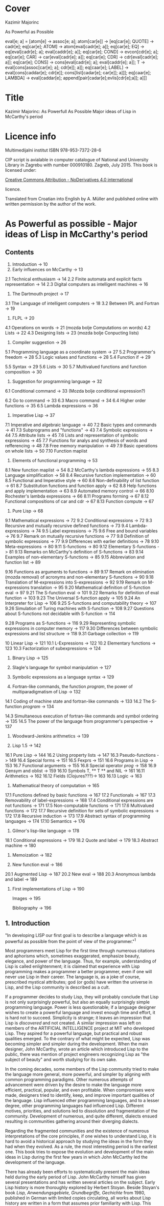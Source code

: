 #+STARTUP: entitiespretty overview inlineimages
* Cover
Kazimir Majorinc

As Powerful as Possible

eval[e; a] =
 [atom[e] → assoc[e; a];
  atom[car[e]] → [eq[car[e]; QUOTE] → cadr[e];		
                  eq[car[e]; ATOM] → atom[eval[cadr[e]; a]];
                  eq[car[e]; EQ] → eq[eval[cadr[e]; a];
                                      eval[caddr[e]; a]];
                  eq[car[e]; COND] → evcon[cdr[e]; a];
                  eq[car[e]; CAR] → car[eval[cadr[e]; a]];
		    eq[car[e]; CDR] → cdr[eval[cadr[e]; a]];
		    eq[car[e]; CONS] → cons[eval[cadr[e]; a];
		                            eval[caddr[e]; a]];
		    T → eval[cons[assoc[car[e]; a]; cdr[e]]; a]];
  eq[caar[e]; LABEL] → eval[cons[caddar[e]; cdr[e]];
                            cons[list[cadar[e]; car[e]]; a]]];
  eq[caar[e]; LAMBDA] →
    eval[caddar[e]; append[pair[cadar[e];evlis[cdr[e];a]]; a]]]
    
* Title

Kazimir Majorinc: As Powerfull As Possible
                  Major ideas of Lisp in McCarthy's period

* Licence info

Multimedijalni institut
ISBN 978-953-7372-28-6

CIP script is avialable in computer catalogue of
National and University Library in Zagrebu with number 000910180.
Zagreb, July 2015.
This book is licensed under:

[[https://creativecommons.org/licenses/by-nd/4.0/][Creative Commons Attribution - NoDerivatives 4.0 international]]

licence.

Translated from Croatian into English by A. Müller and published online with
written permission by the author of the work.

* As Powerful as possible -  Major ideas of Lisp in McCarthy's period
** Contents

1.    Introduction -> 10 
2.    Early influences on McCarthy -> 13
2.1   Technical enthusiasm -> 14
2.2   Finite automata and explicit facts representation -> 14
2.3   Digital computers as intelligent machines -> 16
      
3.    The Dartmouth project -> 17
3.1   The Language of intelligent computers -> 18
3.2   Between IPL and Fortran -> 19
      
4.    FLPL -> 20
4.1   Operations on words -> 21 (mozda bolje Computations on words)
4.2   Lists -> 22
4.3   Designing lists -> 23 (mozda bolje Conpucting lists)
      
5.    Compiler suggestion -> 26
5.1   Programming language as a coordinate system -> 27
5.2   Programmer's freedom -> 28
5.3   Logic values and functions -> 28
5.4   Function if -> 29
# General question: markup? e.g. Function =if=
5.5   Syntax -> 29
5.6   Lists -> 30
5.7   Multivalued functions and function composition -> 30
      
6.    Suggestion for programming language -> 32
6.1   Conditional command -> 33 (Mozda bolje conditional expression?)
# 'expression' seems better, also below:
6.2   Go to command -> 33
6.3   Macro command -> 34
6.4   Higher order functions -> 35
6.5   Lambda expressions -> 36
      
7.    Imperative Lisp -> 37
7.1   Imperative and algebraic language -> 40
7.2   Basic types and commands -> 41
7.3   Subprograms and "functions" -> 43
7.4   Symbolic expressions -> 44
7.5   Attribute lists -> 45
7.6   Lists and representation of symbolic expressions -> 45
7.7   Functions for analys and synthesis of words and refferencing -> 48
7.8   Free memory manipulation -> 49
7.9   Basic operations on whole lists -> 50
7.10  Function maplist

8.    Elements of functional programming -> 53
8.1   New function maplist -> 54
8.2   McCarthy's lambda expressions -> 55
8.3   Language simplification -> 58
8.4   Recursive function implementation -> 60
8.5   Functional and Imperative style -> 60
8.6   Non-definability of list function -> 61
8.7   Substitution functions and function apply -> 62
8.8   Help functions and apply implementation -> 63
8.9   Automated memory control -> 66
8.10  Rochester's lambda expressions -> 66
8.11  Programs forming -> 67
8.12  Functional compositions of car and cdr -> 67
8.13  Function compute -> 67
      
9.    Pure Lisp -> 68
9.1   Mathematical expressions -> 72
9.2   Conditional expressions -> 72
9.3   Recursive and mutually recursive defined functions -> 73
9.4   Lambda-expressions -> 74
9.5   Label expressions -> 75
9.6   Free and bound variables -> 76
9.7   Remark on mutually recursive functions -> 77
9.8   Definition of symbolic expressions -> 77
9.9   Differences with earlier definitions -> 78
9.10  Meta-expressions -> 80
9.11  S-functions -> 80
9.12  Elementary S-functions -> 81
9.13  Remarks on McCarthy's definition of S-functions -> 83
9.14  Examples of non-elementary S-functions -> 85
9.15  Abbreviation and function list -> 89
# sounds a bit funny: had to look at the text
9.16  Functions as arguments to functions -> 89
9.17  Remark on elimination (mozda removal) of acronyms 
      and non-elementary S-functions -> 90
9.18  Translation of M-expressions into S-expressions -> 92
9.19  Remark on M-expressions translation -> 95
9.20  Mathematical definition of S-function eval -> 97
9.21  The S-function eval -> 101
9.22  Remarks for definition of eval function -> 103
9.23  The Universal S-function apply -> 105
9.24  An Interpreter for Lisp -> 106
9.25  S-functions and computability theory -> 107
9.26  Simulation of Turing machines with S-function -> 108
9.27  Questions about S-functions not decidable with S-function -> 114
# not completely happy yet
9.28  Programs as S-functions -> 116
9.29  Representing symbolic expressions in computer memory -> 117
9.30  Differences between symbolic expressions and list structure -> 118
9.31  Garbage collection -> 119
      
10    Linear Lisp -> 121
10.1  L-Expressions -> 122
10.2  Elementary functions -> 123
10.3  Factorization of subexpressions -> 124
      
11.   Binary Lisp -> 125
      
12.   Slagle's language for symbol manipulation -> 127
      
13.   Symbolic expressions as a language syntax -> 129
      
14.   Fortran-like commands, the function /program/, the power of
      multiparadigmatism of Lisp -> 132
14.1  Coding of machine state and fortran-like commands -> 133
14.2  The S-function /program/ -> 134
# Markup? // or ==?
14.3  Simultaneous execution of fortran-like commands and
      symbol ordering -> 135
14.5  The power of the language from programmer's perspective -> 137
      
15.   Woodward-Jenkins arithmetics -> 139
      
16.   Lisp 1.5 -> 142
16.1  Pure Lisp -> 144
16.2  Using property lists -> 147
16.3  Pseudo-functions -> 149
16.4  Special forms -> 151
16.5  Fexprs -> 151
16.6  Programs in Lisp -> 153
16.7  Functional arguments -> 155
16.8  Special operator /prog/ -> 158
16.9  Gensym and oblist -> 159
16.10 Symbols T, ** T ** and NIL -> 161
16.11 Arithmetics -> 162
16.12 Fields (Clojures???)-> 163
16.13 Logic -> 163

17.   Mathematical theory of computation -> 165
17.1  Functions defined by basic functions -> 167
17.2  Functionals -> 167
17.3  Removability of label-expressions -> 168
17.4  Conditional expressions are not functions -> 171
17.5  Non-computable functions -> 171
17.6  Multivalued functions -> 172
17.7  Recursive definition for sets of symbolic expressions -> 172
17.8  Recursive induction -> 173
17.9  Abstract syntax of programming languages -> 174
17.10 Semantics -> 176

18.   Gilmor's lisp-like language -> 178
18.1  Conditional expressions -> 179
18.2  Quote and label -> 179
18.3  Abstract machine -> 180

19.   Memoization -> 182

20.   New function eval -> 186
20.1  Augmented Lisp -> 187
20.2  New eval -> 188
20.3  Anonymous lambda and label -> 189

21.   First implementations of Lisp -> 190

      Images -> 195

      Bibliography -> 196

** 1. Introduction

"In developing LISP our first goal is to describe a language which is as
powerful as possible from the point of view of the programmer."^1

Most programmers meet Lisp for the first time through numerous citations and
aphorisms which, sometimes exaggerated, emphasize beauty, elegance, and power of
the language. Thus, for example, understanding of Lisp is called enlightenment;
it is claimed that experience with Lisp programming makes a programmer a better
programmer, even if one will never use Lisp in their career. The language is, as
a joke of course, prescribed mystical attributes; god (or gods) have written the
universe in Lisp, and the Lisp community is described as a cult.

If a programmer decides to study Lisp, they will probably conclude that Lisp is
not only surprisingly powerful, but also an equally surprisingly simple
programming language. Power is less questionable; if a language designer wishes
to create a powerful language and invest enough time and effort, it is hard not
to succeed. Simplicity is strange; it leaves an impression that Lisp is
/discovered/ and not created. A similar impression was left on members of the
ARTIFICIAL INTELLIGENCE project at MIT who developed Lisp. They aspired for a
powerful language, but practical and robust qualities emerged. To the contrary
of what might be expected, Lisp was becoming simpler and simpler during the
development. When the main designer, John McCarthy, wrote an article which
introduced Lisp to the public, there was mention of project engineers
recognizing Lisp as "the subject of beauty" and worth studying for its own sake.

In the coming decades, some members of the Lisp community tried to make the
language more general, more powerful, and simpler by aligning with common
programming paradigms. Other numerous attempts of advancement were driven by the
desire to make the language more efficient, practical, popular, and even
profitable. When compromises were made, designers tried to identify, keep, and
improve important qualities of the language. Lisp influenced other programming
languages, and to a lesser degree, other programming languages had influenced
Lisp. Different motives, priorities, and solutions led to dissolution and
fragmentation of the community. Development of numerous, and quite different,
dialects ensued resulting in communities gathering around their diverging
dialects.

Regarding the fragmented communities and the existence of numerous
interpretations of the core principles, if one wishes to understand Lisp, it is
hard to avoid a historical approach by studying the ideas in the form they had
when they evolved. As a rule, the most interesting period is the earliest one.
This book tries to expose the evolution and development of the main ideas in
Lisp during the first few years in which John McCarthy led the development of
the language.

There has already been efforts to systematically present the main ideas held
during the early period of Lisp. John McCarthy himself has given several
presentations and has written several articles on the subject. Early Lisp
history is more thoroughly explored by Herbert Stoyan. Beside Stoyan's book
/Lisp, Anwendungsgebiete, Grundbegriffe, Gechichte/ from 1980, published in
German with limited copies circulating, all works about Lisp history are written
in a form that assumes prior familiarity with Lisp. This book is written to be
understood by all programmers regardless of their background or experience
level.

During the writing of the manuscript for this book, the author has held several
presentations in Hacklab Mama in Zagreb. Discussions with Hacklab members had
lots of influence on content and form of the book.

In original documents, the name Lisp was usually written in capitalized letters:
LISP. This book uses the more common and practical style found in current
publications: Lisp. The original way of writing is kept only in citations.

1 McCarthy, /Programs in Lisp/, AIM-012, 1959, p. 4

** 2 Early influences on McCarthy

Hundreds of people have participated in development of Lisp. Yet, for the author
of the language is unqestionably considered an American, John McCarthy
(1927-2011), a researcher of artificial intelligence. Lisp, the programming
language suitable for solving problems in field of artificial intelligence, is
one McCarthy's first projects.

2.1 TECHNOLOGICAL ENTHUSIASM

McCarthy is often considered a visionary^2, a man whose work looks toward the
future. Amongs many projects, he also wrote and maintened web pages with
futuristic themes.^3 

His scientific and life interests, McCarthy considered as consequences of the
fostering. Mother Ida and father Jack were communist activists who back then had
strong belief in the science, technology and unstoppable progress of humankind.
The children red popular scientific literature from the /soviet/ and McCarthy
especially liked a book by Mikhail Ilina, /100 000 Whys/.^4 Political views, as
well as the confidence in the science, the parents managed to successfully
transfer over to John. McCarthy also noticed similar interests amongst other
children fostered in communist families. McCarthy considered himself a "radical
optimist:" he believed that outcome will be successful even if people don't
listen to his advices.^5

2.2 FINITE AUTOMATA AND EXPLICIT FACT REPRESENTATIONS

McCarthy was an exceptionally good student. Hi went out high school two years
earlier then expected. He started mathematical studies 1944 by entering the
third year courses, but he was expelled from the university because of him
skipping the physical education classes. After shorter break he was anyway
allowed to continue the studies.^6

Conference /Hixon Symposium for Cerebral Mechanisms in Behaviour/ in Pasadena,
1948., especially presentation by John von Neumann about automatons that
could replicate, mutate and evolve, intrigued McCarthy about artificial
intelligence.^8,9

McCarthy's first important idea is representation of /an intelligent actor and/
/its environment/ with finite automata. Despite von Neumanns recommendation to
publish his ideas, McCarthy refuses because of impossibility to represent facts
about the environment in finite automata.^10 Until the end of his studies he
researched partial differential equations. Between 1951 and 1958 he changed
several different jobs, mainly in higher education institutions.

The second important idea, McCarthy developed 1952. Problems are, he presumed,
decided by a function that tests problems solution. Then we can find solution
for a problem by applying inverse of that function.^11 McCarthy published a paper,
but he faced same problems as with the previous idea.^12 Shortly and for the last
time he returns to differential equations.

First failures ascertained McCarthy that intelligent automata must process
explicit representations of facts.^13 That insight is basic for later
McCarthy's work, "the logic of artificial intelligence" and clear inspiration
for the development of Lisp.

2.3 DIGITAL COMPUTERS AS INTELLIGENT AUTOMATON

Digital computers can imitate all automatons with finite number of states. If
intelligent machines are even possible, it will certainly be digital computers
equipped with appropriate programs. This idea today seems like an unnecessary
trivialitet, but for the very first researchers it wasn't selfevident. Alan
Turing started to represent that idea 1947.,^14 but he published it
first 1950.^15 McCarthy came to same conclusion summer 1955., while working in
IBM's center in Poughkeepsie under leadership by Nathaniel Rochester, the
constructor of the personal computer.

2 Lord, /John McCarthy has passed, 2011/
3 McCarthy, /Progress and its sustainability/, 1995
4 Shasha & Lazere, /Out of their minds .../, 1995, p23.
5 McCarthy Susan, /What your dentist doesn't want you to know/, 2012
6 Nilsson, /John McCarthy/, 1927-2011, 2012, p3.
7  von Neumann, /The general and logical theory of automata/, 1951.
8  McCarthy, /The logic and philosophy of artificial intelligence/, 1988., p3.
9  "Q. What is artificial intelligence? A. It is the science and engineering of
   making intelligent machines, especially intelligent computer programs."
   McCarthy, /What is Artificial Intelligence?/, 2007., p2.
10 "It considered a brain as a finite automaton connected to an environment
   also considered as an automaton. To represent the fact that the brain is
   uncertain about the environment is like, I considered an ensemble (i.e. a
   set with probabilities) of environment automata. Information theory applied
   to this ensemble permitted defining an entropy at time 0 when the brain was
   first attached to the environment and later when the system had run for a
   while and the state of the brain was partially dependent on which
   environment from the ensemble had been chosen.The difference of these
   entropies measured how much the brain had learned about the environment."
   McCarthy, /The logic and philosophy of artificial intelligence/, 1888., p2
11 McCarthy, /The inversion of functions defined by Turing machines/, 1956.,
   p177
12 McCarthy, /The logic and philosophy of artificial intelligence/, 1988., p3
13 "McCarthy thought that even if the 'brain automaton' could be made to act
   intelligently, it's internal structure wouldn't be an explicit
   representation of human knowledge. He thought that somehow brains did
   explicitly represent and reason about 'knowledge', and that's what he wanted
   computers to be able to do."
   Nielsson, /John McCarthy 1927-2011./, p4
14 Turing, /Lecture to the London Mathematical Society on 20 February 1947./
15 Turing, /Computing machinery and intelligence/, 1950
16 McCarthy, /The philosophy of AI and AI philosophy/, 2008., p713

** 3. Darthmouth Project

McCarthy, then employed at Dahrmounth College, his acquaintance from the studies
and inventor of "neural nets" Marvin Minsky, Rochester, founder of the
information theory Claude Shannon and unsigned Oliver Selfridge^17, wrote in
August 1955. "A Proposal for the Dartmouth summer research project on artificial
intelligence" and send it to a possible financier. Attractive and pretencious,
previously almost unused fraze "artificial intelligence" which was coined by
McCarthy^19 was soon accepted as a name for the entire field of computer technology.

3.1 LANGUAGE OF THE INTELLIGENT COMPUTERS

Proponents belived a computer can imitate every aspect of human intelligence and
anounced attempts of solving many hard problems. They even anounced particular
interests and plans. McCarthy belived it was necessary for the development of
intelligent machines to apply standard methods of trial and error on "higher
level of abstraction". Just like humans use language for solving complex
problems by making propositions and trying them, so would intelligent machines
do as well. He intended to develop a language suitable for such use.^30 Already
developed languages were easy to describe with informal mathematic and informal
mathematic was easily translated into those languages, and it was also easy to
test for correctness of the proof. The language of intelligent machines should
also have some advantages of natural languages: be concisive, universality (in a
natural language it is possible to define and adequately use any language),
selfreferencing and propositional expression.

Probably from that period, there is a preserved short, undated McCarthy's
manuscript /The programming problem/ which contains almost identical ideas, but
also points out that language should be  explicit: there should not be
possibility for different interpretations of a procedure's meaning.^21

Lisp can be viewed as an attempt to realize McCarthy's ambition from 1955.

3.2 IN-BETWEEN IPL AND FORTRAN

The summer project was accepted and realized next, 1956. year. Despite
participation of tenth of most famous researchers, expected breakthroughs were
not achieved. Reasons of relative unsuccess were later explained by McCarthy
with shortage of financial means, poor colaboration between researchers who hold
to their own projects and difficultness of the problem which propponents
underestimated. Minsky presented an idea for a geometry theorem solver. Ray
Solomonoff started work on algorithmic complexity and Alex Bernstein presented a
chess program. Instead of a work on the language, McCarthy presented "alfa-beta
heuristic" for games like chess.^22

Despite not developing the announced language, McCarthy acquainted himself with
work of Allen Newell, Cliff Shaw and Herbert Simon who prestened program LOGIC
THEORIST (LT) written in INFORMATION PROCESSING LANGUAGE (IPL).^33 IPL supported
single linked lists and recursions. Commands were calls to subprograms and could
not be directly composited. McCarthy felt back then a need, even a passion, for
"algebraic language" in which expressions would be written as in mathematic or
Fortran, but which, like IPL, would make lists processing and recursion
possible. Such language would significantly simplify expression analysis and
subexpression refactoring compared to IPL.^34

17 McCarthy, /The logic and philosophy of artificial intelligence/, 1988. p3.
18 "Do not develop your artificial intelligence, but develop that intelligence
   which is from God. From the latter results virtue; from the former,
   cunning."
   Giles, /Cuhang Tzu - mystic, moralist and social reformer/, 1889. p232.
19 Andresen, /John McCarthy: father of AI/, 2003, p84.
20 McCarthy et al.,[[http://jmc.stanford.edu/articles/dartmouth/dartmouth.pdf][/A proposal .../]], 1955., p10.
21 Stoyan, /Early LISP History (1956-59)/, 1984. p.300.
22 McCarthy, /Dartmouth and beyond/, 2006
23 Newell & Shaw, /Programing the Logic Theory Machine/, 1957
24 McCarthy, /History of LISP/, 1981., p. 174

** 4. FLPL

Barely a half year later, McCarthy was offered opportunity to participate in
creation of a language he wanted. Early 1957. Rochester started project GEOMETRY
THEOREM MACHINE after the mentioned idea by Minsky. Head of the project was
Herbert Gelernter, and McCarthy was a consultant. McCarthy suggested^25 to use
Fortran, developed for numerical computations, but also considered as usable for
logical computations, instead of planned IPL for the IBM 704 computer.^26
"Function call nesting" makes it possible to describe very complex operations
on numbers in one command in Fortran. Gelernter and McCarthy attribute to
themselves discovery that even lists could be processed in the same way.^27,28
Fortran augmented by numerous special functions was considered a new language
and was named "FORTRAN-compiled list-processing language" - FLPL. McCarthy
worked on the project until fall 1958.

4.1 OPERATIONS ON WORDS

Memory in IBM 704 computer is divided in words ("registers"), each 36 bits in
size. Bits are divided in groups named by their usual use in machine language;
/prefix/ holds bits S, 1 and 2; /decrement/ holds bits 3-17; /tag/ holds bits 18-20;
and finally, /address/ holds bits 21-35.^29

#+ATTR_ORG: :width 800
[[./images/1.png]]

IMAGE 1. Graphical representation of a word in IBM 704 computer.

Some of functions defined in FLPL extracted parts of words. For example, if /j/ is
address of a word in computer memory, then calls to functions *XCPRF(/j/)*, *XCDRF(/j/)*,
*XCTRF(/j/)* and *XCARF(/j/)* returned value contained in respective parts of the word
at address /j/: /prefix/, /decrement/, /tag/, /address;/ in order. Some functions were
defined as compositions of functions *XCDR* and *XCAR*. For example, *XCDADF(/j/)* is
equivalent *XCDRF(XCARF(XCDRF(/j/)))*.

Other functions were, conversely, writing values into words. For example,
callling functions *XSTORAF(/j/, /k/)* and *XSTORDF(/j/, /k/)* wrote value /k/ into address
part or the decrement part of the word at adress /j/.

4.2 LISTS

Support for list processing in FLPL was adaptation of list support from IPL for
IMB 704 computer. FLPL authors talk about "/NSS memory/" and "/NSS lists/",^30 where
NSS are initials of Newell, Simone and Shaw, the authors of IPL. List processing
is reduced to processing individual words in memory. 

Lists in FLPL were made of simple "/list elements/". Relative long word length in
IBM 704 made it possible to represent list elements in a single computer word.
In /address part/ is address of data in memory. In /decrement part/ is address of
next list element or 0 - if next element does not exists.

#+ATTR_ORG: :width 800
[[./images/2.png]]

IMAGE 2. A list element.

List elements are as a rule not stored in the memory consecutively.

#+ATTR_ORG: :width 800
[[./images/3.png]]

IMAGE 3. List (0.71412, 2.71828, 3.141259) at adress 1001.

Because of the optimisation, data that fits in fifteen bits can be stored
directly into adress part of the word. In FLPL, lists are just abstraction used
by programmers, not a special type of data. Functions for processing lists take
as argument address of the first element in the list.

Such represented lists are flexible, of varying lenghts and make it possible to
quckly insert and remove data. On the other side, it is not possible to directly
access, for example, a hundredth piece of data in a list, but that data has to
be accessed stepwise, in hundred steps.

4.3 LIST CREATION

Free memory at the start of a program execution is stored in a special, intern
list /lavst/ (/list of avialable storage/). From /lavst/ comes words needed for list
creation and words longer not needed for the program execution are stored there.

Most important function for list creation is *XLWORDF*. For example, call to
function *XLWORDF(1,2,3,5)* removes word from /lavst/, writes 1,2,3 and 5 in
respective parts (/prefix/, /decrement/, /address/ and /tag/ respectively), and also
returns, as a value, address for that word. There were other, similar functions.
*XLWORDF* could be, as a function, composed with other functions, which at the
time wasn't an obvious idea.^31

Particularly, elements of a list can contain, as data, also other lists. That
gives rise to complex /list structures/ - name taken from IPL. For example,
expression

     XLWORDF(1,XLWORDF(2,3),4,XLWORDF(5,6))

would during computation create a list structure and return it as a result.

Since the "address part" of a list element contains address of data, it was
possible for multiple different lists to contain same data. That useful
possibility makes certain operations on lists more complex. For example, if we
wish to remove a data from a list, it is not clear if the memory occupied by
that data could be freed, since it is possible that same data is still contained
in some other list. The solution applied in FLPL is introduction of a kind of
ownership over data. If first bit of a list element is 1, then when list element
is erased, data is erased as well. If first bit contains 0, then data is
"borrowed" and erasing the list element does not erase the data itself.

#+ATTR_ORG: :width 800
[[./images/4.png]]

IMAGE 4. Two list elements containing same data. The lower list element
          "borrows" the data.

Taking care of the previous, call to function *XERASEF(/j/)* erases list element at
adress /j/, a call to function *XTOERAF(/j/)* erases entire list at address /j/;
respective data is erased as well - if so is decided by value of bit 1.

Example FLPL program is a program that tests membership in a list.^32

        FUNCTION MEMBER(X, L)
            LI=L
        1 IF LI=0 2, 4, 2
        2 EL=XCARF(LI)
            IF EL=X 3, 5, 3
        3 LI=XCDRF(LI)
            GOTO 1
        4 MEMBER=0
            GOTO 6
        5 MEMBER=1
        6 RETURN
        END

FLPL didn't support recursive functions. Language authors belived that recursion
could be emulated by storing intermediate results in lists or even by letting
calling function modificate the caller program^33, but during the writing of
GEOMETRY THEOREM MACHINE there were no needs for that.

Similarity between processed expressions and lists themselves were also
observed, but it is not clear if that similarity was somehow exploited by the
language authors^34.

McCarthy tried during the summer 1958. without success, to write a progam for
expression differenciation in FLPL. Besides the lack of support for recursion^35,
he was also bothered with clumpsy branching of the program execution, for which
early Fortran is well-known for today. Since Gelernters group was satisfied
with FLPL, McCarthy concluded that he has to develop a new language^36. Many
elements from FLPL found its place in Lisp.

25 Gelernter et al., /A Fortran-compiled list-processing language/, 1960., p.88.
26 Backus et al., /The Fortran − automatic coding system for the IBM 704/, 1956., p.2.
27 Gelertner et al., /A Fortran-compiled list-processing language/, 1960., p.88.
28 McCarthy, [[http://www.softwarepreservation.org/projects/LISP/MIT/AIM-001.pdf][/An algebraic language ...]]/, AIM 001, 1958., p.3.
29 /704 electronic data-processing machine − manual of operation/, IBM, New York, 1955.
30 Gelernter et al, /A Fortran-compiled list processing language/, 1959., p. 37-1-2.
31 McCarthy, /The logic and philosophy of AI/, 1988., p. 4.
32 Stoyan, /List processing/, 1992., p. 151.
33 McCarthy, /History of Lisp/, 1981., p. 189.
34 “The authors have since discovered a further substantial advantage of an
    algebraic list-processing language ... It is the close analogy that exists
    between the pucture of an NSS list and a certain class of algebraic
    expressions that may be written within the language.”
    Gelernter et al., /A Fortran-compiled list-processing language/, 1959., p. 37-3.
35 “If FORTRAN had allowed recursion, I would have gone ahead
    using FLPL. I even explored the question of how one might add
    recursion to FORTRAN. But it was much too kludgy.”
    Shasha & Lazere, /Out of their minds .../, 1998., p. 27
36 McCarthy, /History of Lisp/, 1981., p. 176.

** 5. A proposal for a compiler

After the Summer project, McCarthy took a job at MASSACHUSETTS INSTITUTE OF
TECHNOLOGY (MIT). By the end of 1957., after initial experiences with FLPL, he
send an about twenty pages long memorandum, /A proposal for a compiler/, to the
head of the computer centre. Suggested compiler was very ambitious, interesting
and full of possibilities. Still, it didn't posses the unique conceptuality nor
elegance which Lisp, particularly "pure Lisp", will have.

In some parts of the /Proposal/, McCarthy's reasoning is abstract and maybe not
very precise. The development of the language was, seemengly, soon stopped.
Announced continuations for /A Proposal for a compiler/ was never written.

5.1 PROGRAMMING LANGUAGE AS A COORDINATE SYSTEM

McCarthy again asks what is a good programming language. According to thoughts in
/Proposal from Dartmouth project/, a programming language has to be a combination
of a natural and a mathematical language. Natural language alone is not precise
enough, and the existing mathematical language expresses declarative instead of
necessary imperative expressions and does not make defining possible. Natural
language is used for defining.

Programming language can, according to McCarthy, be seen as a coordinating
system. A program is defined by a combination of "variables", where variables
are not symbols with values, as normally used in programming languages, but
different "attributes" or "aspects" of a program, possibly so that desired
changes in a program can be achieved by changing as few number of variables as
possible. For example, for McCarthy are typographical conventions and language
commands themselves variables. There are four kind of variables:

1. /system variables/, whose values can't be changed by either the programmer or the
   program, but are changed if the programming system is changed.

2. /program variables/, whose values are defined by a programmer, but which can
   not be changed during the computation

3. /program segment variables/, whose values can be different in different parts
   of a program and

4. /computation variables/, which change their values during the execution of a
   program.

System becomes more powerful if variables become easier to change. For example,
"typographical conventions" and even statements themselves should be
"computation variables", i.e. can be changed during the program execution^37.

5.2 PROGRAMMERS FREEDOM

Most important property of suggested language is, according to McCarthy himself,
programmers freedom to define new statements^38. Equivalence statements would
make it possible to introduce abbreviations for any expression. The compiler
could be changed and augmented by statements from the compiled program.
Announced are also elements of declarative programming^39. Programs could
generate and compile other programs and change the compiler code, written in
same language. Especially, they could compile interpreters, and then generate
code executed by those interpreters.

5.3 LOGIC VALUES AND FUNCTIONS

Suggested language would support logical values (in original called
/propositional values/) 0 and 1 and usual propositional operators, including
implication and exclusive disjunction. For example, expressions like following
would be possible: 

                 P = Q AND ((A = B) OR P).

5.4 FUNCTION IF

Important innovation is function *IF*, more comfortable to work with than the same
named function in Fortran. For example, expression

          A = IF(P, X+Y: Q, U+V: (A=B), A+B: OTHERWISE, B)

is equivalent to a command in contemporary pseudocode

        A = if /P/ then /X/ + /Y/
                 else if /Q/ then /U/ + /V/
                           else if /A/ = /B/ then /A/ + /B/
                                         else /B/

Also, it is equivalent to some later conditional expressions in Lisp.

5.5 SYNTAX

The syntax for the suggested language is unusual and interesting, despite being
just roughly outlined. Characterizing is the porgram division in two to four
columns. For example, progam

         X | Y
         Y | X

represented "parallel" command for assignmenet and it would have changed values
of variables X and Y without use of common, third, intermediate variable. The
program in a modern pseudocode

         for j in L do
            if B[ j ] > 0 then A[B[ j ]+C[ j ]] := R[ j ] · S[ j ]
         end.

would be written in /the suggested language/ as

Quantifier Quantity       Condition  Value
----------------------------------------------
j ∈ L    | A(B(J)+C(J)) | B(J)>0  | R(J)*S(J).

5.6 LISTS

The langue would also support algebraic expressions, logic values and
operations, "short-curcuit" calculations and single-linked lists, as known in
FLPL. In the document is also a first graphical representation of lists:

#+ATTR_ORG: :width 800
[[./images/5.png]]

IMAGE 5. Graphical view of a list.^40

Defined are also functions for extracting parts of words, like in FLPL, but with
simplified names like CAR and CDR.

5.7 MULTIVALUED FUNCTIONS AND FUNCTION COMPOSITION

Beside unusual syntax, a special for the suggestion is support for multivalued
functions. Division with rest is probably the simplest example of a need for
such function. Defined was also functional composition, with same notation as in
mathematics. Description of those possibilities in the suggestion is pretty
brief, but examples are illustrative enough.

Function PI reassigns it's own arguments. For example, values

        (PI(1,2,2,3))(X,Y,Z)

are values X,Y,Y and Z respective. Function *PI* is useful for writing expressions
involving functions with multiple values. Same is true for function *I1*, an
identity function of one variable and one value.

For example, let *Q(A,B,C)* be a function with two values: solutions of the quadratic
equality A·X^2 + B·X + C. Let *PLUS* be a function that adds arbitrary number of
arguments. Expression that computes sum of both solutions for equality 
A·x^2 + B·x + C and coeficients A and C could be

        (PLUS ○ (Q,I1,I1) ○ PI(1,2,3,1,3))(A,B,C).

McCarthy didn't try to explain how such function would be useful and he never
returned to the idea of multivalued functions.

37 “The statements themselves ... are computational variables here
    since the program can generate source language program in the
    course of operation and can call in the compiler to compile it.”
   McCarthy, /A proposal for a compiler/, 1957., p. 4.
38 “The most important feature of the source language of this system
    is the freedom it gives the programmer to define new ways of expressing
    himself.”
   McCarthy, /A proposal for a compiler/, 1957., p. 4.
39 “The ability to describe a computation by giving final state of the
    machine in terms of the initial state without haying to worry about
    intermediate changes to the variabless used in the computation.”
   McCarthy, /A proposal for a compiler/, 1957., p. 5.
40 After illustration from McCarthy, /A proposal for a compiler/, 1957., p. 15.

** 6. Suggestion for a programing language

Within a framework of interntational initiative for creation of a "universal
programming language" which later gave birth to programming language Algol,
american /Association for Computing Machinery/ (ACM), founded 
/Ad hoc comittee for programming languages/ in the beginning of 1958. The
committee decided that the new language has to be higher, "algebraic programming
language." Fortran already satisfied that requirement, but as intellectual
property of IBM, it wasn't acceptable. A sub-comittee whose members, besides
McCarthy, a MIT representant, were also authors of then current programming
languages John Backus, Alen Perlis and William Turanski, put together a
/Suggestion for a programming language/, the starting point for ACM delegation on
meeting in Zürich, in summer 1958.^41 /A suggestion for programming language/
was not remarkably ambitious as the year older /A suggestion for a compiler/, but
it contained a few important ideas.

6.1 CONDITIONAL STATEMENT

Instead of clumpsy conditionall branch in Fortran, /conditional statement/ had
form

         p1 → e1, p2 → e2, ..., pn → en

where /p1, ..., pn/ are logical expressions, and /e1, ..., en/ are any statements
and it was executed so that  /p1, ..., pn/ are computed until first true-valued
statement /pi/ was found. Then the corresponding /ei/ statement was executed.

Here, for the difference from /Suggested compiler/, the conditional statement is
not an expression.

6.2 GO TO STATEMENT

Statements could have names. Names where symbols, series of signs that starts
with a letter. For example, *TR* is a name for statement

        (TR) X = 2 + 2.
        
Very expressful statement was 

        GO TO /e/

"/Designation statement/" /e/ could have several forms. Most simply, it could be
used as a label in a program. For example

        GO TO TR.

It could also have form /s(I)/, where /s/ is a symbol, and /I/ is an expression that
computes a number. For example, if there is a "declarative statement" in a
program

        SWITCH Q(A, B, C, D, E)

then after

        GO TO Q(2+2)

the program execution continues from the statement with name *D*. Finally, a
statement /e/ could have form /(c)/ where /c/ is a kind of conditional branch, as an
example,

        GO TO (D<0 -> NOSOLUTIONS,
               D=0 -> ONESOLUTION,
               D>0 -> TWOSOLUTIONS).

6.3 MACRO STATEMENT

Suggested was also a kind of a /macro statement/. For example, executing statement

        LABEL P(A, B)

a part of program between statemetns marked with names *A* and *B* becomes value *P*.
Then statement

        P(L1 -> X, L2 -> Y)

executes a part of program P, but with temporary substitution of symbols *X* and *Y*
with symbols *L1* and *L2*.

McCarthy wasn't present at meeting in Zürich, but in final language form, today
known as Algol 58, were included some of viewed suggestions. Accepted was
conditional *GO TO*, but functionality of *LABEL* statement was transfered to
another statement. McCarthy's belowed^42 conditional statements were not
accepted.

During May 1958., McCarthy held a talk at MIT under the name /An algebraic coding
system/ at which time, according to note by a student Jamer R. Slagle, he talked
about augmenting Fortran with Churchs lambda statements, function compositions
and multivalued funcionts^41.

In summer 1958., in a letter to Perlis and Turanski, McCarthy suggests changes
to the /Suggestion/. The changes were important and far-reaching. The biggest
challenge in designing the new language should be "possibility to change the
language from within the language itself"^43. An intermediate language should be
introduced in prefix form. Entire program should be an expression of
intermediate languages^44.

6.4 HIGHER ORDER FUNCTIONS

Name of functions should be variables, so that it is possible, for example, to
write

        f = sin
        g = f + cos
        a = g(3).

Suggested is process of defining higher order functions; addition,
substraction, multiplication and division of arithmetic functions,
differenciation and integration as well as possibility to define other higher
order functions. Especially, introduced was composition, so that for example,

        (f ○ g)(x) = f(g(x)).

6.5 LAMBDA-STATEMENTS

McCarthy points out that expressions in elementary mathematics, for example /x +
y/ sometimes denote a value, and sometimes a function. In a programming language
such ambiguity has to be avoided, so McCarthy, maybe for the first time in the
history of programming languages^45, suggests introduction of Churchs lambda
notation. For example, statement

        lamda(x, y)(x + y)

denotes the function

        (x,y) -> x + y.

Such defined functions would be applied to numbers, but also to other "forms".
For example, statement

        lambda(x, y)(x + y)(3, 4)

would be computed to number 7, and statement

        lambda(x, y)(x + y)(a + 1, b)

into expression *(a + 1) + b*. Basic operations on forms should also be supported.

McCarthy has, in lesser grade, continued to participate in Algol development,
suggesting some ideas which he already applied in Lisp^46.

41 Perlis, /The American side of the development of ALGOL/, 1981., p. 77.
42 Stoyan, /Early LISP history/ (1956-59), 1984., p. 300.
43 McCarthy, /Some proposals for the Volume 2 (V2) language/, 1958., p. 1.
44 Stoyan, /Early LISP history (1956-59)/, 1984., p. 303.
45 Stoyan, /Early history of LISP (1956-59)/, 1984., sl. 22.
46 McCarthy, /On conditional expressions and recursive functions/, 1959.

** 7 Imperative Lisp

McCarthy and Minsky, then employed at american MIT, started in September 1958.^47
a work on project ARTIFICAL INTELLIGENCE. The work was relatively well
documented with numerous articles and presented at conferences and in intern
documents, /Artifical Intelligence Memo/ (AIM), /Research Laboratory of Electronic,
Quaterly progress report/ (RLE QPR) and by student works. "The Uncle"^48,49,
McCarthy was, following the examples of projects LOGIC THEORY MACHINE - *IPL* and
GEOMETRY THEOREM MACHINE - *FLPL*, intended to develop an "expert system", ADVICE
TAKER^50, and a programming language for "manipulation with symbolic expressions"
in which the system would be written^51. After the presentation to the public,
despite McCarthy not abandoning the ADVICE TAKER, the work died out and is
barely mention in numerous intern and published documents^53,54. The programming
language, was on contrary, intensely developed.

In the beginning described just as "/an algebraic language for the manipulation
of symbolic expressions/"^55 and "/symbol manipulating language/"^56, the language
soon got name "LISP (/List Processer/)"^57, and somewhat later, "LISP (/List Proces-
/sor/)"^58. Sometimes the name "List Processing Language" was also used.
Association of name *LISP* and "List Processer" has soon weakened, and thus
sometimes is written that name *LISP* comes from "/List processing/"^60 and even
term "/LISP Processor/" is used^61. The name of the language was mainly written
with capital letters, but McCarthy sometimes used, today more usual form,
"Lisp"^62.

John McCarthy is considered the author of the language^63. Members of the
project were first "hackers" which worked "in atmosphere ... of unlimited
ambition and enthusiasm"^65. McCarthy didn't prohibited other members of the
project from including their own ideas in the language^66. Steven "Slug" B.
Russell, was the "compiler"^67: he would personally translate McCarthy's Lisp
programs into assembly, he developed the interpreter and took part in design of
the language. Robert Brayton and David C. Luckham^68 were first students who
worked on the project, and successfuly wrote the first compiler in assembler.
David M. R. Park helped in writing the compiler and such contributed to desing
of the language^69, as well as Rochester^70, then part-time employed at MIT.
Klim Maling wrote a compiler in Lisp. Daniel J. Edwards wrote the first "garbage
collector". Phylllis Fox wrote Lisp I. the manual. First users were Rochester,
Slagle, Paul W. Abrahams, Louis Hodes, Seymor Z. Rubentein and Solomon H.
Goldberg. Finally, Minsky, Dean Arden, Shannon, Hartley Rogers, Roland silver
and Alan Tritter were interested observers and commentators^71.

First draft of the language was written in September 1958. Followed was
gradual, continuous developmnet and big number of changes until November^72 1962.
when McCarthy leaves for Stanford university because of disagreement with
supervisers about development of the "time sharing"^73. Only sidestep from the
continuty was "pure Lisp", a subset of really implemented Lisp which McCarthy
wrote in spring 1959. for the purpose of presenting the basic principles of the
language. Despite McCarthy's wish to continue to lead Lisp development^74, the
center of the language development stayed at MIT.

7.1 IMPERATIVE AND ALGEBRAIC LANGUAGE

Already in the beginning of September^75, McCarthy wrote first memo, /An
algebraic language for the manipulation of symbolic expressions/. The title is
just a description for a language which then yet had no name. Some details were
better described in later memos, especially in the third one.

First design of the language was, according to McCarthy's description "/language of
imperative statements/"^76, called "imperative Lisp". McCarthy described that
dialect later as "/a Fortran-like language with list structures/"^77, also, not
much more than FLPL. "Imperative Lisp" was, according to team members, a
pragmatically designed language^78.

The phrase, "algebraic language", ment for McCarthy a higher programming
language in which, for difference of the assembler and machine languages, is
possible to write complex expressions. Advantages of such languages were not yet
widely recognized, so McCarthy explained that programs are shorter and simpler.
He points out that "exit" from one procedure can be used as "entry" into another
so there is no need to name intermediate results^79.

It seems that McCarthy doubted if the language should be specialized for
symbolic processing. Thus at the beginning of the Memo^80, he writes that the
language is not suitable for presenting "lists of fixed lenghts" and acces to
data in a list in different order than the one in which data is in the list,
which is a large, unacceptable shortcoming for a general purpose programming
language. Though, already after few pages, McCarthy introduces "field" type, so
it seems that the idea of a specialized language was immediately refuted^81.

7.2 BASIC TYPES AND STATEMENTS

The language supports some usual types of data. Arithmetic was supposed to be
same as in Fortran. /Whole words/ in computer memory are a distinct type.
/Propositional quantities/ /true/ and /false/, were represented with one bit: 1 and 0.
/Propositional statements/ are expressions that have propositional values.
Functions that return propositional values, for example < i = are called
/predicates/. "Imperative Lisp" was based on statements; especially on the
statement for the assignmenet (orig. /arithemtic/ or /replacement statement/), the
most important statement for lists processing^82. Statement for the
assignmenet has usual form,

        /l/ = /r/

where /r/ is any statement and /l/ is the name of a variable or "indexed variable",
for example, *a=15* or *A(i)=15*, or a function call. For example, *cwr(3)=15* writes
value 15 in word at address 3.

/Iteration statement/ *do*, taken from Fortran, was supposed to support iteration
through segments of integer numbers as well through lists. At times of
memorandum writing, the details were not yet decided.

More statements can be organized in /compound statement/ using "vertical brackets"
*/* and *\*. For example,

        */ t = a*
          *a = b*
        *\ b = t*.

/Conditional expressions/ that should be distinguished from conditional branching
have form

        (p_1 -> e_1, p_2 -> e_2, ..., p_n->e_n)

where p_1, ..., p_n are propositional expressions and e_1, ..., e_n are any
statements. p_1, ..., p_n are computed in order until value of one of them, for
example p_i, evaluates to 1. The value e_i is then the value for entire
conditional expression. If none of /p/ is not true, then the statement that
contains the conditional expression is not executed.

/Flow control/ is taken from /Suggestion by ad hoc committee/. Places in a program
are marked with symbols and are considered as values of a special, localisation
type. The program flow is redirected with special statement *go(/e/)* where /e/ is
/expression/ that computes the positional value. For example,

        */        i = 0*
            *loop i = i + 1*
        *\       go(loop)*.

/Operations over location values/ are limited, but it is possible to use
conditional expressions. It is also possible to use set-statement, for example

        set(A; q_1, ..., q_m)

to define field *A* that contains location values q_1, ..., q_m and then to use
statement *go(A(e))*, where /e/ is an expression that evaluates into natural number.

7.3 SUBPROGRAMS AND "FUNCTIONS"

The language included about twenty already defined functions and subprograms,
but programmers can also define their own subprograms and functions. Definition
of a function and a subprogram is made of a header, for example

        *subroutine eralis(J)* or
        *function copy(J)*,

after which a complex command follows. Execution of subprograms and functions is
interrupted with *return* statement. A function returns, as a result of
computation, the last value calculated before the return statement. For example

        *function abs(x)*
        */  (X<0) -> -X, X=0 -> 0, X>0 -> X)*
        *\ return*.

Function can also be defined by simpler statements, for example,

        *abs(X) = (X<0 -> -X, X=0 -> 0, X>0 -> X)** (58).

Subprograms and functions are called the usual way, for example, *abs(-3)*,
*copy(L)*.

Subprograms and functions can be recursive, i.e. call themselves. Recursion is
especially useful when processing lists. That property of "imperative Lisp" is
an important improvement in regard to FLPL.

Functions are values of special, /functional type/ and thus can also be used as
arguments in calls to other subprograms and functions. McCarthy writes that
possibilities of functional type are not exploited in their entirety in the
"early system"^84.

Functions in "imperative Lisp" differ from the usual mathematical functions.
Function values for same agruments can be different because it depends on memory
state. Functions can change values of variables and memory registers.

7.4 SYMBOLIC EXPRESSIONS

/Symbolic Expressions/, whose processing "imperative Lisp" was intended for, are
sequences of charachters in special form, useful for translation of mathematical
symbols and logical expressions, but also for processing with help of a
computer. For example, mathematical expression

        /x/ · (/x/ + 1) · sin /y/

can be written as a symbolic expression

        *(times,x,(plus,x,1),(sin,y))*.

That form reminds of so called, /polish notation/, but parenthesis enables use of
functions with variable number of arguments, as with *times* for example. Symbolic
expressions can be used as data in programs for "manipulating sentences of
formal language", theorem proofing, development of /Advice taker/, formula
simplifing symbolic derivations and integration, compilers, in programs for
processing expressions which number and length vary in unpredictable ways.

Symbolic expressions are defined more formally. /Symbols/ are sequences of one or
more charachters. Especially, sequences of signs that represents numbers are
symbols also. For example, *times*, *X*, *plus*, *1*, *sin* and *Y* are all symbols.

1. All symbols are /symbolic expressions/

2. If e_1, ..., e_m are symbolic expressions, then (e_1, ..., e_m) is also a
   symbolic expression.

For example, *(plus,x,1)* is a symbolic expression because *plus*, *x*, and *1* are
symbolic expressions. Similarly, *(sin,y)* and *(times,x,(plus,x,1),(sin,y))* are
symbolic expressions.

7.5 PROPERTY LISTS

In computer memory symbols are represented with data structures called "/property
lists/". Property lists, a generalization of "/symbol table/" in IBM 704 assembler,
holds basic data about a symbol: name used for printing, address in memory of
property list itself, information if symbol is a number, variable or a constant
and similar. Information from the symbol list can be used by the compiler, but also
by a programmer.

Property lists can be changed with /declarative statements/ in unexpected form

        *I declare(...)*

where punctuation *(...)* represents expression in form *(a; /p1/, ..., /pn/)* which
adds expressions /p1, ..., pn/ to property list /a/, or in form *(/a1, ..., an, p/)*
which adds expression /p/ to a property lists of symbols /a1, ..., an./

Syntax close to the natural language was not used more during the language
developmnet under the McCarthy's leadership, and McCarthy didn't liked when it
appeared in later Lisp versions^85.

7.6 LISTS AND SYMBOLIC EXPRESSIONS REPRESENTATION

Symbolic expressions are in computer memory represented with data structures
called /lists/.

Moreover, the form of symbolic expressions seems to be inspired exactly by
the simplicity of translating them into lists^86,87.

List implementation is similar to that of FLPL, beside names of functions for
list processing being somewhat different. The only McCarthy's innovation
regarding lists in "imparetive Lisp" is clear graphical illustration of lists
that is still in use today.

#+ATTR_ORG: :width 800
[[./images/6.png]]

IMAGE 6. Graphical view of list structure representing the symbolic expression 
          *(a, (b,c),(b,(d,e)),f)*.^88

Rectangles represent "list elements", single words in computer memory. Left and
right rectangle-halfs represent respective address- and decrement part of the
word. The order of address and decrement word parts is reversed in the graphical
view in respect to order as in the computer word, because members of the project
found it natural^89 or because it was the usual order in IBM 794 assembler^90. The
arrow replaces the address of a word. A symbol written in "address" or
"decrement" part of a rectangle denotes that respective part of the word
contains the /address of the property list/ for that symbol. First element in
property list, in address part, has value null - in that way can programs
recognize a property list of other lists.

Same symbolic expression can be represented by different list structures. It is
sufficient that list elements are in different places in memory.

Despite the graphical view not showing the other parts of words than address and
decrement, those parts are still used in "imperative Lisp". If the address part
of a list element contains a sublist address, data in prefix part of list
element (more precisely, in bits 1 and 2, which McCarthy calls /indicator/)
determined if a sublist could be erased too when a list is erased. In later Lisp
development such control of memory was abandoned. Property lists of symbols do
not belong to any list, and are not erased if a list is erased.

Like in FLPL, lists are not implemented as a special data structure but are an
abstraction, a way of thinking by programmers. Programs process addresses of
list elements, and assumed lists are in programs represented by the address of
the first list element. Such simplification of lists to memory addresses was
later criticized as "too close to hardware"^91. McCarthy hoped that list
operations could be defined at level of entire lists, but his experience told
him that most of list operations still has to be defined at level of list
elements^92.

Lists can also "modell" sequences, mathematical objects that don't have relation
to sequences of signs. For example, 2, 3, 5, 7, 11 is a finite sequence.

#+ATTR_ORG: :width 800
[[./images/7.png]]

IMAGE 7.Graphical vew of a list that modells the sequence 2, 3, 5, 7, 11 and
         whose external representation is *(2,3,5,7,11)*.

Once modelled as lists, sequences also has their "external representation" in
form of symbolic expressions. For example a list that modells finite sequence 2,
3, 5, 7, 11 has extern representation *(2,3,5,7,11)*. Finite sequences are often
written in similar form, as ordered /n/-tuples, even in mathematical texts.

McCarthy didn't explictly expressed intention to represent entire program in
list form. Stoyan's thesis is that, considering the idea that compiler should be
written in Lisp itself as expressed in memo introduction, McCarthy already had
such ideas^93. That thesis seems valid, especially considering the mentioned
/Letter to Perlis and Turanski/.

7.7 FUNCTIONS FOR WORD ANALYSIS AND SYNTHES AND REFERENCING

Defined is a number of functions for extraction of word parts. For example, calls
to functions *add(/e/)*, *dec(/e/)* and *ind(/e/)* returns values of address, decrement and
indicator parts which are results of computing expression /e/. Some functions
extracted values of arbitrary bits or word segments.

Few functions constructed values of words. For example, *comb 4(/p,d,t,a/)* returns
/value/ of a word constructed by writing values /p, d, t/ and /a/ in respective parts
of the word (prefix, decrement, tag and address).

/Reference functions/ compute values of words or parts of words at given address.
For example, calls to functions *cwr(3)*, *car(3)*, *cdr(3)* and *cir(3)* return values
of a word at address 3 and respective address, decrement and indicator part of that
word. Reference function names are abbreviations, for example, "[C]ontent of the
[A]ddress part of [R]egister".

Data can be written directly to memory addresses, by using statements for the
assignement and reference functions. Alternative is made of functions *stwi*,
*star*, *stdr*, etc, so that, for example, *stwr(3,15)* has same result as *cwr(3) = 15*.

7.8 FREE STORAGE MANAGEMENT

Management of free memory is taken from FLPL. /Free storage list/ has same
structure as other lists and contains memory currently not in program use. It is
allocated at program execution. Functions that use memory for conpucting new
lists or adding new elements to already existing lists use and remove words from
free storage list.

#+ATTR_ORG: :width 800
[[./images/8.png]]

IMAGE 8. Putting symbol x in third place in list *L*.

/Construction functions/ choose first word from the free storage list, remove it
from the free storage list, write some value in it and as a result return the
/address/ of that word. Call to function *consw(e)* writes /e/ into a word. Call to
function *consel(/a/, /d/)* writes value /a/ into address part and value /d/ into
decrement part of a word. Seems that names *consw* and *consel* come from the
phrases "construct word" and "construct element"^95. There are other similar
functions.

Function *list* constructs new list from function arguments. Value list(i_1, ...,
i_n) is a list that contains values i_1, ..., i_n.

"Imperative Lisp" still didn't have a "garbage collector". Function *erase*
returns memory addresses that are no longer needed for computation to free
storage list. For example, call to function *erase(3)* returns third word in
memory to /free storage list/. Value of function *erase* is the old content of newly
released word.

7.9 BASIC OPERATIONS OVER WHOLE LISTS

The way lists are defined makes it possible to define operations on whole lists.
Call to subprogram *eralis(/J/)* erases entire /list structure/ whose first element is
at address *J* and returns freed memory to /free storage list/. McCarthy defines
subprogram *eralis* in "imperative Lisp"; it is the first example of subprogram in
the memo and as such can be considered the first documented program in Lisp.

        subroutine eralis(J)
        /   J = 0 → return
            go (a(cir(J))
        a(1) jnk = erase(car(J))
        a(0) eralis(dec(erase(J)))
            return
        a(2) eralis(car(J))
        \   go (a(o))

Subprogram *eralis* analyses first element of a list. If the list is empty, the
subprogram ends execution. If not, then branching is done depending on the value
of the indicator in first list elemenet.

1. If the indicator has value 0, then the value in the address part of the list
   element is the address of "borrowed" sublist which should not be erased from
   the memory. Subprogram *eralis* erases element of the list by calling function
   *erase* and applies itself on the rest of the list.

2. If the indicator has value 1, in the address part of the list element is a data
   address; *eralis* erases that data by calling *erase*, removes first element of
   the list by calling function *erase* and applies itself on the rest of the
   list.

3. Finally, if indicator has value 2, then the data is a list that is not
   "borrowed"; *eralis* applies itself on that data, and afterwards removes first
   list element by calling function *erase* and applies itself on the rest of the
   list.

A curiosity is the first syntax error in a Lisp program: in the last row,
instead of 0, McCarthy wrote small letter *o*.

Function *copy* constructs and returns as a value of computation a copy of the
/list structure/ at last given address. Memory in which the copy is stored is
taken from the list of free storage. Function is defined by conditional
expression in which basic case is solved directly, and rest of cases by
recursive call of same function, applied on the rest of the list. That pattern
is later applied on many other functions. Function *search* looks up elements of
list structure that satisfy a given criteria. Funcion *equal* checks equality of
list structures at given addresses.

7.10 FUNCTION MAPLIST

Function *maplist* which applies a given function /on data in list/ has important
role in further Lisp development. In the first memo *maplist* is defined briefly
and unprecisely^96, but ambiguities can be avoided on basis by exempel^97 and
later McCarthy's explanation^98. For example, the value of symbolic expression

        (maplist(list(1,2,3),x,x*x))

is computed so that variable *x* associates value of all items whose address is in
addres part of /list elements/ in *list(1,2,3)*. For all those values *x*x* is
computed, i.e. 1,4 and 9. A new list is formed, from list elements taken from
the /free storage list/ in whose address part is written addresses at which are
results of previous computation. That list is returned as a function value.

#+ATTR_ORG: :width 800
[[./images/9.png]]

IMAGE 9. Result of applying *maplist(list(1,2,3),x,x*x)*.

Generally, the expression *maplist(/L/, /J/, /f(J)/)*, where /L/ is an expression that
computes to a list, /J/ is a symbol, /f(J)/ an expression given by inserting symbol
/J/ in function /f/, is computed so that (1) variable /J/ assumes all values in /L/; (2)
for every of values /J/ is computed value /f(J)/ and (3) a new list is formed where
in address parts of list elements are values /f(J)/. That list is returned as a
value of the computation.

47 Stoyan, /Early LISP history (1956-59)/, 1984., p. 304.
48 Levy, /Hackers/, 2010., p. 36.
49 “The teacher was a distant man with a wild shock of hair and an
    equally unruly beard — John McCarthy. A master mathematician, McCarthy was a
    classically absent-minded professor; stories abounded about his habit of
    suddenly answering a question hours, sometimes even days after it was first
    posed to him.” 
   Levy, /Hackers/, 2010., p. 11.
50 McCarthy, /Programs with common sense/, 1959., p. 75-92.
51 McCarthy & Minsky, /Artificial Intelligence in RLE QPR 052/, 1959., p. 129.
52 McCarthy, /Situations, actions and causal laws/, 1963., p. 1.
53 “The main problem in realizing the Advice Taker has been devising
    suitable formal languages covering the subject matter about which
    we want the program to think.”
   McCarthy, /A basis for mathematical theory of computation/, 1963., p. 69.
54 Stoyan je nezavisno rekonpuirao Advice Taker in /Programmiermethoden der
   Künstlichen Intelligenz/, 1988., p. 193-231.
55 McCarthy, /An algebraic language ..., AIM-001/, 1958., p. 1.
56 McCarthy, /A revised definition of maplist, AIM-002/, 1958., p. 1.
57 McCarthy, /Revisions of the language, AIM-004/, 1959., p. 9.
58 McCarthy, /Recursive functions ..., AIM-008/, 1959., p. 1.
59 McCarthy et al., /Artificial intelligence u RLE QPR 053/, 1959., p. 122.
60 Berkeley i Bobrow, /LISP − its operations and applications/, 1964., p. 4.
61 Edwards, /Secondary storage in LISP, AIM-063/, 1963., p. 13.
62 McCarthy, /Recursive functions ..., AIM-008/, 1959., p. 13-17.
63 Abrahams, /Discussant's remarks in HOPL I/, 1981., p. 192.
64 Levy, /Hackers/, 2010.
65 Minsky, /Introduction to COMTEX Microfische edition .../, 1983., p. 10.
66 McCarthy, /Guy Steele interviews John McCarthy, father of Lisp/, 2009.
67 Russell, /Adventures and pioneering with John/, 2012.
68 Personal communication with Brayton and Luckham, 2012.
69 Personal communication with Brayton and Luckham, 2012.
70 Rochester, AIM-005, 1959.
71 Stoyan, /Early History of LISP (1956-1959)/ (slides), 1984., p. 24-6.
72 Stoyan, /LISP, Anwendungsgebiete, Grundbegriffe, Geschichte/, 1980.
73 McCarthy, /An interview with John McCarthy/, 1989., p. 4.
74 “Maintenance and further development of LISP will be continued
    by Professor J. McCarthy, who is now at Stanford University. We
    plan to continue close association with his group.”
   Minsky, /Artificial intelligence/, RLE QPR 068, 1963., p. 159.
75 Stoyan, /Early LISP History (1956-1959)/, 1984., p. 304.
76 McCarthy, /Revisions of the language/, AIM-003, 1958., p. 1.
77 McCarthy, /The logic and philosophy of AI/, 1988., p. 5.
78 Abrahams, /Transcript of discussant remarks/, in McCarthy, /History of Lisp/,
   1981., p. 193. 
79 McCarthy, /An algebraic language .../, AIM-001, 1958., p. 3.
80 “... this language is best suited for representing expressions whose
    number and length may change ... It is not so convenient for representing
    lists of fixed length where one frequently wants the n-th element where n is
    computed rather than obtained by adding 1 to n − l.”
   McCarthy, /An algebraic language .../, AIM-001, 1958., p. 2.
81 McCarthy, /An algebraic language .../, AIM-001, 1958., p. 7-8.
82 “Programs for manipulating list pucture are written mainly in
    terms of replacement statements (i.e. of the form a = b).”
   McCarthy, /An algebraic language .../, AIM-001, 1958., p. 11.
83 Both function definitions *abs** are written for purpose of this book. All
   McCarthy's examples in the original memo are too complex to be used in this
   place.
84 McCarthy, /An algebraic language .../, AIM-001, 1958., p. 7.
85 McCarthy, /Guy Steele interviews John McCarthy, father of Lisp/, 2009.
86 McCarthy, /An algebraic language .../, AIM-001, 1958., p. 18.
87 Stoyan, /Lisp history/, 1979., p. 45.
88 After illustration in McCarthy, /An algebraic language .../, AIM-001, 1958., p. 5.
89 Faase, /The origin of CAR and CDR in LISP/, 2006.
90 Abrahams, /Transcript of discussant's remarks/, in McCarthy, /History of Lisp/, 1981., p. 192.
91 Landin, /Next 700 programming languages/, 1966., p. 160.
92 McCarthy, /An algebraic language .../, AIM-001, 1958., p. 5.
93 Stoyan, /Early LISP history (1956-1959)/, 1984., p. 305.
94 According to McCarthy, /Revisions of the language/, AIM-003, 1958., p. 7.
95 Slagle, /A heuristic program .../, 1961., p. 17.
96 “Maplist (L,J,f(J)). The value or this function is the address of a list
    formed from the list L by mapping the element J into f(J).”
   McCarthy, /An algebraic language .../, AIM-001, 1958., p. 17.
97 Funkcija za diferenciranje:
           function diff(L)
           / diff=(...
                   car(L)="x” → 1,
                   car(L)="plus” → consel("plus",
                                          maplist(cdr(L),
                                                  J,
                                                  diff(J))),
                                                  \ ...)
    McCarthy, /An algebraic language .../, AIM-001, 1958., p. 20.
98 “The version of maplist in memo 1 was written “maplist(L,J,f(J))”
    where J is a dummy variable which ranges over the address parts
    of the words in the list L and f(J) was an expression in J.”
   McCarthy, /Symbol manipulating language/, AIM-004, 1958., p. 4.

** 8. Elements of functional programming

In period from September 1958. to March 1959. Lisp developed gradually and
continuously, without some major redesign. Changes in that period led, mainly,
toward what would later be called "pure Lisp" and which is described in
McCarthy's first article about Lisp^99.

8.1 NEW MAPLIST FUNCTION

In second memo McCarthy criticizes first version of *maplist* function^100,101
which was called by expression *maplist(/L/, /J/, /f(J)/)*. First, it would be better if
in function call values /J/ were /elements of list L/ instead of address parts of
list elements^102. If a list element is known, it's address part can be
calculated. Reversal is not valid.

A second, more important objection, is that a name of a variable can not be used
"conclusively" as a function argument. For example, if a first version of
*maplist* function is called by expression

        *maplist(list(1,2,3),x,x*x)*        (*)

subexpressions *x* and *x*x* will be calculated and results of calculations passed
to *maplist* function. While evaluating *x*x* there will be error, because variable
*x* does not have a defined value, and if such value is defined somewhere in the
program, the result will not have the data needed for calculating the expression
(*).

Thus McCarthy defines new version of *maplist* function. The function is called by
expression in form

        *maplist(/L/, /f/)*,

where /L/ is an expression whose value is a list, and /f/ is an expression whose
value is a function. For example, the value of function call
*maplist(list(1,2,3),car)* is a list constructed from values obtained by applying
function *car* on all /list elements/ obtained by computing *list(1,2,3)*.

#+ATTR_ORG: :width 800
[[./images/10.png]]

IMAGE 10. The result of computing *maplist(list(1,2,3),car)*.

Defintion of *maplist* function resolves all ambiguities.

        maplist(L,f) = (L = 0 → 0,
                        1 → cons(f(L),
                                  maplist(cdr(L),f))).^103

Function cons^104 takes a word from the free storage list, in address part of
the word writes address *f(L)* and in the decrement part address of
*maplist(crd(L),f)*.

8.2 MCCARTHY'S LAMBDA-EXPRESSIONS

The second version of *maplist* function, in this form, is more limited than the
previous version. For example, with second version it is not possible to write
an equivalent of the expression

        *maplist(list(1,2,3),x,x*x)*

as in first version of *maplist* function. Therefore McCarthy returns to the idea
from /Letter to Perlis and Turanski/. He defines "a functional abstraction" as an
expression which gives rules for computing function appliction on arguments. An
expression like *x*x+y* does not have such property. For example, if we try to
calculate

        *(x*x+y)(3,4)*

it is not clear which values should be associated with parameters *x* and *y*.
McCarthy's lambda-expressions^105, for example *λ(x,y,x*x+y)* inspired by
Church's^106 satisfy that criteria. Value of expression

        *λ(x,y,x*x+y)(3,4)*

equals value 3*3+4. More generally, value  *λ(/J/, /E/)(/e/)* is a value of expression
obtained by substitution of argument /e/ into /J/ and /E/. Similar holds for
lambda-expressions with multiple variables. For example, call to second version
of the function

        *maplist(list(1,2,3),λ(J,car(J)))*

is equivalent to call of the first version of function *maplist(list(1,2,3),J,J)*.

Important McCarthy's example is definition of the function for derivation
diff^107 which skillfully exploits the second version of the *maplist* fucntion
and lambda-expressions.

        diff(L,V)=
          (L=V → C1,
           car(L)=O → C0,
           car(L)=plus → cons(plus,
                              maplist(cdr(L),
                                      λ(J,
                                        diff(car(J),
                                             V)))),
           car(L)=times →
             cons(plus,
                  maplist(cdr(L),
                     λ(J,
                       cons(times,
                            maplist(cdr(L),
                                    λ(K,
                                     (J≠K →
                                        copy(car(K)),
                                       1→diff(car(K),
                                               V)))))))),
           1 → error)

*C0* and *C1* represent constants 0 and 1. It should be noted that 1 is the last
condtion in previos definition, i.e. it is calculated in "all other cases". The
program is unusually skillfully and elegantly written, especially for the time
when McCarthy barely could have lots of experience in writing programs in Lisp.

From the historical distance, it is not obvious that lambda-expressions are the
best solution for the problem with *maplist* function. Lambda-expressions are a
consequent development if the idea that functions can also be arguments for
other functions. Nonetheless, the need to use non-evaluated symbols and
expressions as arguments persisted and was alter solved more generally, by
introducing the "special operator" *QUOTE*. Considering this, we could say that
lambda-expressions are introduced in Lisp too early, or perhaps, even
accidentally. Despite, almost all Lisp dialects continue to keep
lambda-expressions^108.

There are also opinions that differences between Lisp and lambda calculus are
big^109,110 as well as that λ-calculus is a basis for Lisp^111,112,113. McCarthy
himself refuted the later ones as "a myth".^114

8.3 SIMPLIFICATION OF THE LANGUAGE

McCarthy realized soon^115 that for all needed operations, it is enough to use
just address and decrement part of the word. Among big number of functions for
processing single words, left were only few. Some functions got new names.

Functions^116 *add(/w/)* and *dec(/w/)* extracts address and decrement part of a word
which is the value of expression /w/.

Function *comb(/a/, /d/)* evaluates the value of a word that contains values /a/ and /d/ in
address and decrement parts.

Functions *cwr(/n/)*, *car(/n/)* and *cdr(/n/)* returns the value of a word n, respective of
the address and the decrement part of the word at the address whose value is /n/.

Function *consw(/w/)* writes value /w/ in a word taken from the free storage list and
returns the address of that word.

Function *cons(/a/, /d/)* writes values /a/ and /d/ in address and decrement part of a
word taken from the free storage list and returns address of that word.

Function *erase(/L/)* returns word at address /L/ to the free storage list, and as a
result returns the previous value of the word /L/.

Supported were also a few operations over whole lists. Call to function *copy(/L/)*
copies entire list structure at address /L/, taking as needed words from the free
storage list.

        copy(L) = (L=0 → 0,
                   car(L)=0 → L,
                   1 → cons(copy(car(L)),
                            copy(cdr(L))))

Function *equal(/L1/, /L2/)* compares list structures at addresses /L1/ and /L2/ and
returns 1 if they are equal, 0 otherwise.

        equal(L1,L2) = (L1=L2 → 1,
                        car(L1)=0 ∨ car(L2)=0 → 0,
                        1 → equal(car(L1), car(L2)) ∧
                            equal(cdr(L1), cdr(L2)) )

The condition in second line is needed because the address part of the first
element in property lists contains number 0. If *L1* and *L2* are at different
addresses (which is guaranteed by condition *L1=L2*) and at least one of L1 and L2
is a property list, then *equal(L1,L2)* has value 0.

Subprogram *eralis(/L/)* erases entire /list structure/ at address /L/.

        subroutine (eralis(L))
        / L = 0 ∨ car(L) = 0 → return
          M = erase(L)
          eralis(add(M))
          eralis(dec(M))
        \ return

Subprogram is considerably simpler than one in the previous chapter, but now it
can not recognize if elements in a list to be erased are "borrowed".

Defined is also a subprogram *print* and function *read* which as a result returns
address of a list constructed on bases of a symbolic expression written on a
punched card or other medium.

Functions that modify values of list elements, *star* and *stdr* are removed from
the language, but as it will be seen, temporary.

8.4 RECURSIVE FUNCTION IMPLEMENTATION

Functions *maplist*, *diff* and some others are recursive; they call themselves.
Implementation of recursive functions was somewhat of a difficulty because
different instances of same functions use same variables.

The problem was solved by storing "protected temporary storage", that holds
symbols and values that have to be preserved during a call to same function, on
a "public stack", at the time called /public push down list/.^117 Called function
first store contents of it's protected temporary memory on the stack, evalueates
value that has to be returned, and then from the stack reconstructs "protected
temporary storage". The solution is genuine, but not complex, and was already
discovered by Turing^118.

8.5 FUNCTIONAL AND IMPERATIVE STYLE

Today it is widely assumed that programs written in functional style are more
"elegant", but less effecient than programs written in imperative style. Despite
that terminology like "functional" and "imperative style" were yet not used, those
differences were very fast discovered. Beside the previous one, "functional
definition" of the function *maplist*

        maplist(L,f) = (L = 0 → 0,
                        1 → cons(f(L),
                                  maplist(cdr(L),f))).

McCarthy defined in the fourth memo a second, imperative version.

        maplist(L,f) = / L = 0 → return(0)
                         maplist = cons(f(L),0)
                         M = maplist
                       a1 L = cdr (L)
                         cdr(M) = cons(f(L),0)
                         cdr(L) = 0 → return(maplist)
                         M = cdr(M)
                       \ go(a1)

The imperative version was about four times faster. McCarthy, nevertheless, was
not keen to recommend writing programs in less clear, imperative style^119. He
speculated that compiler could translate programs from one style into another,
but he didn't see how such compiler could be written. Instead, he pragmatically
decided that few number of frequently used programs for which speed is important
should be written in imperative, and all the others in functional style. Also,
prominent is the difference in use of statement *return*.

8.6 UNDEFINIABILITY OF FUNCTION LIST

McCarthy widens discussion about already briefly described function *list*. The
function can be described with equalities

        list(i) = cons(i,0)
        list(i_1, ..., i_n) = cons(i_1, list(i_2, ..., i_n)).

McCarthy observes that *list* is defined recursively with number of arguments, and
that such *list* can not be defined in Lisp, but has to be implemented in a Lisp
compiler^20.

8.7 SUBSTITUTIONAL FUNCTIONS AND FUNCTION APPLY

McCarthy introduces somewhat enigmatic term of substituional functions which are
"applied" on a list of arguments^121. Substituional functions are symbolic
expressions, for example,

        (subfun, (x,y), (times,x,y)).

If the above substituional function is "applied" over a list of arguments

        ((plus,a,b),(minus,a,b))

the result is

        (times,(plus,a,b),(minus,a,b)).

Generally, the result of "applying" a substitutional function

        (subfun, (x_1, ..., x_n), /e/)

where x_1, ..., x_n are symbols, /e/ any expression, on a list of arguments

        (e_1, ..., e_n)

if a value of expression /e'/ which is obtained by simultaneous substitution of all
free occurence of x_1, ..., x_n in /e/ with arguments e_1, ..., e_n in order.

McCarthy didn't wrote exactly what it means that substitutional functions are
"applied" on an argument list. Today is custom to say, for example, that
expression *car(/e/)* denotes applying of function *car* on expression /e/. But, in
about fifty pages of the memo that were written to date, McCarthy just once

uses the word "apply" in that context, and that relatively informally too^122.
Almost certainly, for "applying" substitutional functions, he ment evaluateing
expressions if the form
 
        apply(/l/, /f/)

where /l/ is a list of arguments, /f/ a substituion function and /apply/ a Lisp
function. For example, if

        /f/ has value (subfun, (x,y),(times,x,y)) and 
        /l/ has value ((plust,a,b),(minus,a,b))

then

        apply(/l/, /f/) has value (times,(plust,a,b)),(minus,a,b)).

8.8 HELP FUNCTIONS AND IMPLEMENTATION OF APPLY

Despite early form of *apply* not being particularly complex, for the
implementation of *apply* are needed help functions, less important, but
interesting *search*, *subst*, *sublis* and *error*.

Function *search* finds data that satisfy given criterion in a list; if it finds
it, it returns given function of that data; if it is not found, it returns given
value. For example, call to function

        *search(list(1,2,3), λ(x,x+x=2), λ(x,x*x*x), 0)*.

has value 8. Arguments to function call are a list in which to search for data,
a predicate that has to be satisfied, a function to apply on found data that
satisfy the predicate and value that is returned if no data satisfies the
predicate.

         *search(L,p,f,u)=(L=O → u,*
                          *p(L) → f(L),*
                          *1 → search(cdr(L),p,f,u))*

Function *subst* implements substitution. For example, if /l/ is an expression with
value *(A,B)*, /v/ an expression with value *(X,Y)*, /m/ an expression with value
((X,Y),C,(X,Y)). Then *subst(/l/, /v/, /m/)* has value *((A,B),C,(A,B))*. More generally,
if /l/, /v/, and /m/ are expressions, the expression *subst(/l/, /v/, /m/)* has as it's value
the result of substituting value /l/ for value /v/ in /m/.

        subst(L,V,M)= (M=0 → 0,
                       equal(M,V) → copy(L),
                       car(M)=0 → M,
                       l → cons(subst(L,V,car(M)),
                                 subst(L,V,cdr(M))))

The condtion *car(M)=0* means that value *M* is a symbol (property lists has value 0
in address part of the first element).

Function *sublis* implements multiple substituions, coordinated in list of form
((/l1,v1/), ..., (/ln,vn/)), where /li/ is a symbolic expression to be substituted in and
/vi/ symbolic expression to be substituted. For example, if

        /p/ is an expression with value *((X,A),((Y,Z),(B,C)))*,
        /e/ is an expression with value *((X,Y),X,Y,(Y,Z))*

than call to function

        *sublis(/p/, /e/)* has value *((A,Y),A,Y,(B,C))*.

Definition of function *sublis* is quite sofisticated.

        sublis(P,E) =
          maplist(E,
                  λ(J,search(P,
                         λ(K,equal(car(J),
                                   car(car(K)))),
                         λ(K,copy(car(cdr(car(K))))),
                         (car(car(J))=O → car(J),
                          1 → subst(P,car(J)))))

The definition contains two errors. In list line instead of *subs* should be
*sublis*. The second, the program will not work if the expression in which
substution is to be done, *E*, is trivial - a symbol. For example, if /p/ is an
expression with value *((X,A),(A,B))*, /e/ an expression that has value *(X,A,X,A)*
then call to function *sublis(/p,e/)* has value *(A,B,A,B)*.

Function *pair* creates a list of pairs, needed for use in function *sublis*. If /l/
and /v/ are expressions whose values are *(/l1, ..., ln/)*, *(/v1, ..., vn/)* then call to
function *pair(/l,v/)* has value *((/l1,v1/),...,(/ln,vn/))*.

        pair(Ll,L2)=( Ll=O ∧ L2=0 → 0,
                      Ll=O ≠ L2=0 → error,
                      l → cons(cons(copy(car(Ll)),
                                    cons(copy(car(L2)),
                                    0)),
                                pair(cdr(Ll),
                                     cdr(L2))))

Function *error* is called in exceptional cases and writes messages about a
misstake and information useful for the error analysis.

After definition of all help function, the defintion of *apply* function is brief

        apply(L,f) =
          (car(f) = subfun → sublis(pair(car(cdr(f)),
                                          L),
                                    car(cdr(cdr(f)))),
          1 → error)

Substitutional functions are an important step in Lisp development. Because of
them, a very general and important function *apply* is defined which later was
understood as an "universal function".

One could think that function *apply* is simpler then function *maplist* so that

        apply(L,f) = car(maplist(list(L),f)).

The previous expression, though, is valid only for functions of one variable,
while *apply* can be used on functions with arbitrary number of variables.

8.9 AUTOMATIC MEMORY MANAGEMENT

Functions for erasing list elements and whole lists, *erase* and *eralis* as
described in the first memo, are not used in next three memos. There is an
indicative McCarthy's comment together with above *apply* function. He realizes
that function *pair* constructs new list, and that this list is not assigned to
any variable, and thus can not be erased with function *eralis*. Instead of using
an assignement statement to solve that problem, McCarthy realized that, if we
don't write a compiler that inserts instructions for erasing such, "help lists",
they will always "steal the memory"^123,124,125.

8.10 ROCHESTER'S LAMBDA EXPRESSIONS

Rochester observed that McCarthy's lamda-expression does not allow for
definition of recursive functions. As it will show later, it is still possible -
but is not easy. For that reason he introduces other, more expressive
lambda-expression (he calls them "function abstractions") in which the name of
function is specified. For example, function that checks if there is a symbol *var*
in a property list of a symbol is defined with lambda expression

        λ(F(K),(K=0 → 0,
                car(K) = var → 1,
                1 → F(cdr(K)))).^126

Variable *F* does not have value outside of the lambda-expression. Rochester's
lambda-expressions will become slightly changed and re-named into
/label-expressions/ in "pure Lisp".

8.11 PROGRAM FORMATTING

Rochester was the first to start formatting in today custom way, by indenting
lines and also explicitly recommends such notation. For example, the above
program is formatted almost identically to Rochester's original. Other members
of the Lisp community didn't accept that idea for a quite long time. Identing
lines is explicitly mentioned in Lisp 1.5 manual^127.

8.12 COMPOSITION OF CAR AND CDR FUNCTIONS

Rochester's contribution is also a shorter notation of compositions of *car* and
*cdr*. For example, instead of *car(cdr(cdr(L)))* it could be written *caddr(L)*.^128
However, this idea is not new; it was applied already in FLPL.

Despite names like *caddr* being practical, and they are accepted in almost all
Lisp dialects, to the author of this book the idea is not unquestionable.
Symbols like *caddr* are not just names, but contain also information that human,
the programmer, must decode. This data is then unavialable, or at least harder
to obtain for processing by the program.

8.13 FUNCTION COMPUTE

In Memo 7. McCarthy describes, but does not define, subprogram *compute(L,C)*
where *L* is an expression to be computed, and *C* is an address on which to store
the result of computing *L*. The value of caling *compute(L,C)* is a program in
assembler, in list form.^129 Implementation of functions that proces the
language expressions in the language itself is a Lisp specialty.

99  “The development of the LISP system went through several stages
     of simplification in the course ot its development and was eventually seen
     to be based on a scheme for representing the partial recursive functions of
     a certain class of symbolic expressions.”
    McCarthy, /Recursive functions .../, AIM-008, 1959., p. 1.
100 McCarthy, /A revised version of MAPLIST/, AIM-002, 1958.
    During the process of writing this book, only the first page of
    AIM-002 was accesible to public. That page is identical to the start of
    second chapter of AIM-004 so, maybe, the entire AIM-002 is contained in AIM-004.
101 McCarthy, /Revisions of the language/, AIM-004, 1958.
102 McCarthy, /Revisions of the language/, AIM-004, 1958., p. 4.
103 That and many ohter functions in this book are formated by breaking and
    indenting lines, as it is custome today, but not at the time when original
    documents were written. Formatting helps a lot with readability.
104 That function was in AIM-001 called consel.
105 McCarthy didn't use term "McCarthy's lambda-expressions", but
    "functions" wich today is not sufficiently precise. More suitable
    term "lambda-expressions" come into use later, and attribute
    "McCarthy's" is needed in order to differ from other lambda-expressions,
    especially Church's and Rochester's.
106 Church, /The calculi of λ-conversion/, 1941.
107 McCarthy, /Revisions of the language/, AIM-004, 1958., p. 7.
108 Important exception is PicoLisp by a German Alexandre Burger.
    Burger, /The PicoLisp reference/.
109 Cianalgini & Hindley, /Lambda calculus/, in Wiley Enc. of Comp. Sci., 2008.,
    p. 5.
110 Barendregt & Barensen, /Introduction to λ-calculus/, 2000., p. 30.
111 Weizenbaum, /Review of “The LISP 2 programming language ...”/, 1967.,
    p. 236.
112 Moore & Mertens, /The nature of computation/, 2011., p. 295.
113 Mac Lane, /Group extensions for 45 years/, 1988., p. 29.
114 “That was fine for that recursive definition of applying a function
     to everything on the list. No new ideas were required. But then,
     how do you write these functions? And so, the way in which to do
     that was to borrow from Church’s Lambda Calculus, to borrow the
     lambda notation. Now, having borrowed this notation, one of the
     myths concerning LISP that people think up or invent for themselves becomes
     apparent, and that is that LISP is somehow a realization of the lambda
     calculus, or that was the intention. The truth is that I didn’t understand
     the lambda calculus, really. In particular, I didn’t understand that you
     really could do conditional expressions in recursion in some sense in the
     pure lambda calculus. So, it wasn’t an attempt to make lambda calculus
     practical, although if someone had started out with that intention, he might
     have ended up with something like LISP.”
    McCarthy, /History of LISP/, 1981., p. 190.
115 McCarthy, /Revisions of the language/, AIM-003, 1958., p. 1.
116 More precise would be to write "function call", but for the simplicity it is
    custom to write just "function." Same holds for the rest of this text.
117 Russell, /Explanation of big “P”/, AIM-009, 1959., p. 2.
118 Turing, /Proposed electronic calculator/, 1945., p. 12.
119 “One is very reluctant to say that routines like maplist should be
     described by programs like the above which is certainly much less
     clear than the previous description.”
    McCarthy, /Revisions of the language/, AIM-004, 1958., p. 8.
120 McCarthy, /Revisions of the language/, AIM-004, 1958., p. 16.
121 McCarthy, /Revisions of the language/, AIM-004, 1958., p. 19.
122 McCarthy, /Revisions of the language/, AIM-003, 1958., p. 6.
123 McCarthy, /Revisions of the language/, AIM-004, 1958., p. 20.
124 “When I wrote this program for differentiation ... it was just much
     too awkward to write Erasure, that is erasing things. ... So, I
     thought very hard “Is there some way in which we can eliminate
     having to have explicit erasure, in order to be able to write the
     differentiation function in a way corresponds to the way that
     mathematicians describe it?” They don't describe, they don't mention
     erasing anything in the calculus textbook, so I worked hard on that
     and came up with garbage collection.”
    McCarthy, /Guy Steele interviews John McCarthy/, father of Lisp, 2009.
125 McCarthy, /The logic and philosophy of AI/, 1988., p. 5.
126 Rochester, AIM-005, 1958., p. 15.
127 McCarthy et al., /LISP 1.5 programmer's manual/, 1962., p. 16.
128 Rochester, AIM-005, 1958., p. 14.
129 McCarthy, /Notes on the compiler/, AIM-007, 1958., p. 1.

** 9. Pure Lisp

The development from "impterative Lisp" to the end of 1958. was very quick and
excellently documented. During this period, McCarthy realized that combination
of expressed ideas does not just make for a practical programming language, but
also an "elegant mathematical system" for describing computable functions, more
"clean" than Turing machines and theory of recursive functions. Such reasoning
motivated further simplifications, partly for the esthetic reasons, and partly
because of the desire for development of techniques for proofing corectness of
programs^130.

In few intern memos and repports written during the March and April 1959. under
the same title, "/Recursive functions of symbolic expressions and their
computation by machine/", the simplified Lisp is already defined and precisely
described^132,133,134. In Memo 8. McCarthy tried to use descriptive names for
functions: /first/, /rest/ and /combine/ instead of /car/, /cdr/ and /cons/. Him and Russell
tried to convince other project memebers to use new names, but without
success.^135 Already in next Memo McCarthy gives up on new names. In
September 1959. Lisp is presented at ACM conference^136.

The text got it's final form of about tenth of pages long article published in
early 1960. under the same title.^137 Some ideas, mainly relation between Lisp
and comutation theory^138 were noted only in intern documents. Announced
continuation of the article was supposed to contain examples of computations
with algebraic expressions, but was never written^139.

Surprisingly even for members of AI project, Lisp turned out as a language whose
important property is - beauty.^140 It seems that some readers has certain
problems with understanding of basic ideas of the language^141.

In time when it was developed, the new dialect didn't have a special name. It
was simply called *"LISP"*. Only with appereance of sufficiently different Lisp
1.5, the dialect starts to be called "pure"^142 and somtimes also a "vanilla
Lisp".^143 "Pure Lisp" is sometimes also wrongly identified with Lisp I., an
intern version of practical Lisp that predeccesed more familiar Lisp 1.5.
Intern, the group members also called it RSFE Lisp.^144 A special implementation
of "pure Lisp" did not exist, so it could be also understood as a sub-language
of implemented Lisp.

McCarthy tried several times to approximately frame "basis of Lisp". He describe
it as a "programming system for using IBM 704 computer for computing symbolic
expressions in form of S-expressions"^145 or "a method of generating recursive
function over symbolic expressions".^146

Definitions and theses from several articles and intern documents can be
organized in about ten groups.

1. Introduced is a set of rules for forming mathematical expressions, especially
   for expressions which define functions.

2. Defined are /symbolic expressions/ or /S-expressions/ as a special kind of new
   symbols. For example, *A*, *B*, *DA*, *E1*, *(A,B)*, *(A,(B,C),(B,(DA,E1)))* are all
   symbolic expressions. Symbolic expressions are only kind of data in "pure
   Lisp".

3. Defined are /functions over symbolic expressions/ or /S-functions/. There are few
   primitive S-functions. All other S-functions are defined with help of few
   facilities as noted in 1. For example, /append/ is a function that for pair
   *(A,B)* and *((A))* assigns *(A,B,(A))*.
   
   Every S-function is defined by some mathematical expression. For sake of not
   confusing definitions of S-functions with symbolic expressions, parenthesis
   are exchanged for rectangle brackets, and commas with semi-colons. Thus
   written expressions are called meta-expressions. For example, λ[[x];
   append[x; x]] is a meta-expression that that defines S-function which
   assignes /append[x;x]/ to symbolic expression /x/. From definition of every
   S-function is apparent how to calculate the value of that function for given
   arguments.

4. Defined is translation of meta-expressions into S-expressions. Used is
   "Cambridge polish notation". For example, meta-expression /append[x;x]/ is
   translated to *(APPEND,X,X)*. It is also written as

           append[x; x]^* = (APPEND,X,X).

5. Analog to universal Turing machine, defined is a universal S-function /apply/
   which can replace any other S-function. Precisely, if /f/ is an S-function, and
   f^* a translation of meta-expression with which /f/ is defined, then

           /f/[arg_1; arg_2; ...; arg_n] = apply[f^*; (arg_1, arg_2, ..., arg_n)]

   for all S-expressions arg_1, ..., arg_n.

6. Defined is another important function, /eval/, that computes "value" of
   S-expression with given argument "values". For example, if S-function /append/
   "assignes" S-expressions then

        eval[(APPEND,X,Y); ((X,(A)),(Y,((B))))] = (A,(B)).

7. Described is, as a rough sketch, implementation of the system. Of special
   importance is implementation of symbolic expressions in form that is today
   called single linked lists, already described in the first memo.

8. Proved is that every program can be represented by an S-function.

9.1 MATHEMATICAL EXPRESSIONS

At first sight surprisingly, McCarthy devoted significant part of the article to
mathematical ideas and notation.^147 Some forms of expressions that were earlier
introduced as part of Lisp, are now introduced as mathematical expressions.

/Partial functions/ are functions not defined over entire domain field. /Predicate
expressions/ are expressions that can be true or false, that is, whose values are
true (denoted by sign /T/) or false (denoted by sign /F/). /Predicates/ are functions
which, for those argument values for which they are defined, have values /T/ or /F/.

9.2 CONDITIONAL EXPRESSIONS

In function definitions computed differently for different arguments are usually
used phrases in natural language or two-dimensional expressions in form like

              −x for x < 0
         |x| = 0 for x = 0
               x for x > 0

For that purpose, McCarthy introuces /conditional expressions/. For example, the
absolute value can be defined by a conditional expression

        |x|= (x < 0 → − x, x = 0 → 0, x > 0 → x).

Contitional expressions can also be used outside the context of defining
functions. For example,

        (2 + 2 = 5 → 2^2 + 3^3, 2 + 2 = 4 → 4).

If we need to compute the value of a conditional expression, it is not necessary
to compute all subexpressions. For example, in previous expression it is
necessary to evaluate 2 + 2 = 5. Since it is not the case, evaluating 2^2 + 3^3
is not necessary.

More generally, conditional expressions have form

        (p_1 → e_1, ..., p_n → e_n)

where p_1, ..., p_n are predicate expressions, and e_1, ..., e_n are any
expressions. Value of a conditional expressions is computed so that expressions
p_1, ..., p_n are evaluated in order, until the first p_i with value /T/ is found.
Then the corresponding e_i is evaluated and obtained result is the value of
entire conditional expression. If all p_1, ..., p_n are false, or some of
sub-expressions that has to be evaluated does not have defined value, then the
value of conditional expression is not defined.

Instead of last condition is often used /T/. For example,

        |x|=(x < 0 → − x, x = 0 → 0, T → x).

Conditional expressions can, for example, replace all predicate conjuctions.

        p ∧ q = (p → q, T → F)
        p ∨ q = (p → T, T → q)
           ~ p = (p → F, T → T)
        p ⊃ q = (p → q, T → T).

9.3 RECURSIVE AND SIMULTANEOUS RECURSIVE FUNCTION DEFINITIONS

Functions can be defined by expressions in which name of the function appears on
both left and right side of the equality, for example

        n! = (n = 0 → 1, T → n · (n − 1)!).^148

Functions are sometimes, although not often, defined with "simultaneous
recursion". For example, functions /f/, /g/ and /h/ can be defined by expressions

        f(n) = g(n – 1) + h(n – 1)
        g(n) = (n = 1 → 1, T → f(n) + h(n − 1))
        h(n) = (n = 1 → 2, T → f(n) + g(n – 1)).

McCarthy mentioned that simultan recursive functions are possible in Lisp
and that he will use them if needed^149. In important example described later
(functions /eval/, /evlis/ and /evcon/) simultan recursion is indeed used.

9.4 LAMBDA-EXPRESSIONS

Functions are usually defined before being used in expressions. For example,
function is first defined by an expression like

        f(x) = sin(x) + cos(x)

and then used in expressions, for example, /f(3)/. If numbers where threated in
same way, we would have to write something like

        a = 3 + 4
        x = 2 + a.

Under influence of Church's lambda calculus McCarthy introduces
/lambda-expressions/, which makes it possible to use functions in the same
expression, without introducing their name. For example, lambda-expression that
defines the function /f/ is equal to

        λ((x), sin(x) + cos(x))

and instead of /f(3)/ it is written

        λ((x), sin(x) + cos(x))(3).

More generally, if /e/ is a mathematical expression, and x_1, ..., x_n are
variables, then expression

        λ((x_1, ..., x_n), e)

defines function which to n-tuple (c_1, ..., c_n) assignes the value of expression
/e/ in which x_1, ..., x_n has values c_1, ..., c_n in order.

9.5 LABEL EXPRESSIONS

Functions can be defined /recursively/, with expressions in which function name
appears both on left and right side of equality. For example,

        fact(n) = (n = 0 → 1, T → n · fact(n − 1))

Since a recursive function on first sight calls itself, it seems at first that
such function can not be defined with lambda-expressions. For that reason
McCarthy introduces Rochester's lambda-expressions, somewhat changed and
renamed in /label-expressions/, with which even recursive functions can be
defined and which can be used inside other expressions. For example, function
that computes factorials can be defined with expression

        label(fact, λ((n), (n = 0 → 1, T → n· fact(n − 1)))).

Function name, /fact/, used in the label-expression does not have value outside that
label-expression. For example, in expression

        label(fact, λ((n), (n = 0 → 1, T → n· fact(n − 1))))(5) + fact(10)

the second addend is not defined.

More generally, if /e/ is a mathematical expression that contains a call to
function /f/ with /n/ variables, x_1, ..., x_n, then expression

        label(f, λ(x_1, ..., x_n), e))

defines function that to n-tuple (c_1, ..., c_n) assignes value of expression /e/ in
which x_1, ..., x_n has values c_1, ..., c_n in order. Name of that function inside
expression /e/ is /f/.

At time of Lisp development, McCarthy, despite the inspiration form Church's
lambda calculus, never red his book to the end. If he did, he would have known
that introduction of label-expression is not necessary, even though alternative
function definitions without label-expressions are considerably more complex,
about which McCarthy later also wrote^150.

9.6 FREE AND BOUND VARIABLES

Occurrence of variables in expressions can be divided on /free/ and /bound/. For
example, all occurrences of variables /x/ and /y/ in the expression y^2 + x are free,
and in expression λ((x, y), y^2 + x) are bound. In the expression

        x + λ((x), x^2)(3)

first occurrence of variable /x/ is free, but second and third are bound.

Generally, all occurrences of variables x_1, ..., x_n in λ((x_1, ..., x_n),e) are
bound. Other occurrences of variables in λ((x_1, ..., x_n),e) are free (bound) if
they are free (bound) in expression /e/. Occurrence of varible /f/ in the expression
label(f, λ((x_1, ..., x_n), e)) is bound.

In other expressions (those that are not lambda- or label-expressions)
occurrence of variables are free (bound) if they are free (bound) in
sub-expressions. A trivial occurrence of a variable (for example, /x/ is a variable
in expression /x/) is free.

Typically, for computing an expression value it is necessary to know values of
free variables. For example, for computing /f(x)*f(x)/ it is needed to know value
of /x/ and definition of /f/. Sometimes expressions can be evaluated without knowing
values of free variables. For example, for computing /f(x)-f(x)/ it is only needed
to know that function /f/ is defined for value /x/.


9.7 REMARK ON SIMULTANEOUS RECURSIVE FUNCTIONS

McCarthy didn't examined simultaneous recursion, more than giving it's
definition. On a first sight, it seems that simultan recursion can define some
functions which are not possible to define without it. This, though, is not
true. Let

        f1(x_1, ..., x_n) = e_1,
               ...
        fk(x_k, ..., x_n) = e_k.

be a system of simultaneous recursive function definitions, where e_1, ..., e_k are
expressions containing f_1, ..., f_k. Then it is possible in entire system to
substitute expressions in form 

        f1(a_1, ..., a_n) s g(1, a_1, ..., a_n),
                       ...
        fk(a_1, ..., a_n) s g(k, a_1, ..., a_n)

so that the system transforms into a recursive definition of function /g/

        g(i, x_1, ..., x_n) = {i = 1 → es_1, ..., i = k → es_k}

where es_1, ..., es_k are results of substitution in expressions e_1, ..., e_k.
Function /g/ can be defined with label-expression. Further, functions f_1, ..., f_k
can be defined with non-recursive definitions

        f_1(x_1, ..., x_n) = g(1, x_1, ..., x_n),
                        ...
        f_k(_xk, ..., x_n) = g(k, x_1, ..., x_n).

9.8 DEFINITION OF SYMBOLIC EXPRESSIONS

"Pure Lisp" has just one kind of data: /symbolic expressions/ or /S-expressions/. It
could be said that symbolic expressions form the foundation for Lisp, in a way
that sets are foundation for mathematics. Symbolic expressions are a subset of
the set of all possible sequence of symbols, chosen for the suitability to
express mathematical and logical formulas.

/Atomic symbols/ or, shorter, symbols are finite sequences of capital letters,
digits and single spaces. For example, *A*, *ABA* and *APPLE PIE NUMBER 3* are
symbols.

A symbol sequence /e/ is a /symbolic expression/ if:

1. /e/ is atomic symbol, or
2. e = (e_1·e_2) where e_1 and e_2 are symbolic expressions.

For example, *(A·B)* and *(A·B)·XYZ)* are symblic expressions, but not symbols.
Symbolic expressions in form (e_1·e_2) are called /ordered pairs/ or /dotted pairs/ of
symbolic expressions e_1 and e_2.

Sequence of symbols (e_1, e_2, ..., e_n) where e_1, e_2, ..., e_n are symbolic
expressions is called a /list/ of symbolic expressions e_1, e_2, ..., e_n. A list
(e_1, e_2, ..., e_n) is an abbreviation for the symbolic expression

         (e_1·(e_2 (...(e_n·NIL)...))).

For example, *(A,B)* is abbreviation for *(A·(B·NIL))*. As defined, *()* is
abbreviation for *NIL*.

McCarthy calls even lists for symbolic expressions^151 which is less precise, but
shorter and it does not require lot of effort to avoid confusions.

9.9 DISTINCTION BETWEEN FORMER DEFINITIONS

Definition of symbolic expressions in article from 1960. distincts itself from
the previous ones. Introduced are ordered pairs, less suitable for representing
mathematical and logical formulas, and expressions of form (e_1, e_2, .., e_n) are
degraded to abbreviations for symbolic expressions. McCarthy didn't explain
reasons for that change, which is understandable: "old definitions" of symbolic
expressions where not published and discussion of those would just confuse
reader of the time.

Reasons can be alluded from the symbolic expressions definition in Memo 8. which
was discarded in the paper from 1960^158.

1. Atomic symbols are symbolic expressions.
2. Nul-expression, indiated with Λ, is a symbolic expression.
3. If /e/ is a symbolic expression then (/e/) is also a symbolic expression.
4. If e_1 and (e_2) are symbolic expressions then (e_1, e_2) is also a symbolic
   expression.

Definition from Memo 8. is not completely correct. According to this definition,
for example, *(A,B,C)* is not a symbolic expression, which certainly was not
McCarthy's intention. A correct defintion that might correspond to McCarthy's
intention might look like this:

1'. Atomic symbols are symbolic expressions.
2'. Nul-expression (() can also be used as a notaion instead of Λ) is a symbolic
    expression.
4'. If e_0 and (e_1, e_2, ..., e_n), /n≥0/, are symbolic expressions, then
    (e_0, e_1, e_2, ..., e_n) is also a symbolic expression

Described error in Memo 8. seems as an oversight, unfinished analysis which
gives us an insight in what author wanted: to define symbolic expressions so
they can be built by the function *cons*, and not, as in "imperative Lisp", with
problematic function *list*.

Shortcoming of corrected function from Memo 8. is that *cons* could not be used on
all symbolic expressions; second argument can not be a symbol. The definition from
the paper from 1960. is almost sure consequence of a wish to define function *cons*
over all pairs of symbolic expressions, and at the same time to keep lists.

Unfortunately, with the symbolic expression definition from the 1960 paper, term
/list/ become ambiguous. Lists are called sequences of symbols (e_1, ..., e_n) as
well as the internal representation of such mathematical expressions in memory so
that sometimes it needs to be emphasized what kind of a list is in question.

9.10 META-EXPRESSIONS

As "arithemtic-expressions" are "about numbers", so are /meta-expressions
(M-expressions)/ "about" S-expressions. McCarthy describes meta-expressions as
usual mathemtical phrases, that use "conventional mathematical notation" with
few important changes. Semmicolon is written instead of comma, rectangle
brackets are written instead of parenthesis, it is no longer allowed with
capital letters in name of functions and variables^153. Purpose of those
changes is the distinction of meta-expressions from S-expressions. Notation for
truth and falsehood in a meta-expression are S-expressions *T* and *F*.

Symbolic expressions are a special, trivial form of meta-expressions, similar as
numbers are a trivial form of arithmetic expressions. Thus, for example, *T* is a
symbolic expression and also a meta-expression.

9.11 S-FUNCTIONS

McCarthy defines "class" of /partially defined functions/ over S-expressions which
he calls /S-functions/. He defines S-functions in two steps. First, he lists five
elementary S-functions. Thereafter, he shows how new S-functions can be defined
with those already defined functions. There are no other S-funcions beside those
mentioned above. S-functions coincide with all /computable functions/ over
S-expressions. Proof of that statement follows from ability to define Turing
machines in Lisp.

9.12 ELEMNTARY S-FUNCTIONS

1. Elementary S-functions /atom/. For example,

           /atom[X] = T,/
           /atom[(X·Y)]/ = F.

value /atom[x]/ is defined for all S-expressions /x/ and have value *T* if /x/ is atomic
symbol, *F* otherwise. On first sight looking unusual, /atom[()] = T/ because () is
an abbreviation for *NIL*.

2. Elementary S-function /eq/. For example, 

          /eq[X;Y]/ = F,
          /eq[X;X]/ = T,
          /eq[X;(X·Y)]/ is not defined.

Generally, value /eq[x;y]/ is defined only if /x/ and /y/ are atomic symbols and has
value *T* if /x/ and /y/ are same symbols, *F* otherwise.

3. Elementary S-function car. For example,

          /car[(A·B)] = A/,
          /car[(A,B,C)] = A/.

Value /car[e]/ is defined only if /e/ is non-atomic expression, i.e. /e = (x·y)/. Then

          /car[(x·y)] = x/.

4. elementary S-function /cdr/. For example,

          /cdr[(A·B)] = B/.
          /cdr[(A,B,C)] = (B,C)/.
          
Value /cdr[e]/ is defined only for non-atomic symbol expressions /e/, i.e. /e = (x·y)/
and 

          /cdr[(x·y)] = y/.

5. Elementary S-function /cons/. For example,

             /cons[A;B] = (A·B)/,
           /cons[A;(B,C)] = (A,B,C)/.

Generally, /cons[x;y] = (x·y)/ for all S-expressions /x/ and /y/.

If symbolic expressions were defined as in early versions of Lisp, the
second argument would not be allowed to be a symbol.

McCarthy points out important relation between S-functions /car/, /cdr/ and /cons/.

        /car[cons[x; y]] = x/
        /cdr[cons[x; y]] = y/

If /x/ is not atomic symbol, then also

        /cons[car[x]; cdr[x]] = x/.

We could ask why McCarthy choosed those particular functions, and not some
others. McCarthy himself never tried to answer that question. It is certain that
McCarthy could define all functions which he tried to define in few previous
months with help of those five elementary functions. We also know that all
elementary functions are "computable": for all given arguments, a human can
compute value of the function. Moreover, it is possible to do it in finite time,
linearly dependent in number of arguments.

Elementary functions are not independent. For example, /cons/ can be defined with
help of /car/ and /cdr/:

        /cons[x; y] = z/ such that /car[z]=x i cdr[z]=y/.

Equally so, /car/ and /cdr/ can be defined with help of /cons/:

        /car[x] = z such that there exists y so that cons[z; y] = x/
        /cdr[x] = y such that there exists z so that cons[z; y] = x

Those definitions are correct, but they don't produce an algorithm for computing
/cons[x;y]/. If he accepted such method of defining S-functions, McCarthy would
"loose computability" of S-functions.

9.13 REMARKS WITH MCCARTHY'S S-FUNCTION DEFINING

McCarthy's described way in wich other S-functions can be defined with help of
elementary functions briefly^154 and leaves ambiguities, which are, luckily,
resolved with numerous examples. For example, S-function /ff/ is defined for all
expressions and returns first element in S-expression, ignoring parantheses.
Exempelwise,

        /ff[((A·B)·(C·D))] = A/.

That S-function is defined by meta-expression

        /ff[e] = [atom[e] → e;/
                /T → ff[car[e]]]/.

More generally, S-functions are defined with meta-expressions of form

        /f[x1; ...; xn] = e/,

where /f/ is a name of function, x_1, ..., x_n are variables, /e/ is a meta-expression
build by composing s-functions, equality predicate, logic conjuctions,
conditions, lambda- and label-expressions. If /f/ is a recursive functions, then
name of that functions appears also on a right side of the equality.

McCarthy suggests^155 that S-functions can also be defined with expressions
like

        /ff = label[ff; λ[[e]; [atom[e] → e;/
                              /T → ff[car[e]]]]]/.

More general, S-functions are defined with meta-expressions in form

        f = label[f, λ[[x_1; ...; x_n]; e]],
        / = λ[[x_1; ...; x_n]; e],

where /f/, x_1, ..., x_n and /e/ are same as for the form /f/[x_1, ..., x_n] = e.

In later texts, for example, Slagle's dissertation^156, both ways are
explicitly stated, and were supported in many if not perhaps all implementations
of the language. It seems appropriate to name those two ways of defining
functions in order, /implicit/ and /explicit definition of a function/, terms that
McCarthy didn't use.

Defining methos for S-functions still does not comprehend all methods used in
mathematics. For example, the expression

        /f/[x] = [[∃y][cons[y; y] = x] → T, T→ F]

can not be used to define a S-function. Common to all methods which can be used
to define S-functions is that they are constructive, i.e. a definition of
S-function also gives the procedure wich can be used to compute the value of
that function, if such a value exists.

It is important to note that same S-function can be defined with different
meta-expressions. For example, function /ff/ can also be defined with expression

        /ff = label[ff; λ[[e]; [atom[e] → e;/
                              /T → ff[car[e]]]]]/

as well as with expression

        /ff = label[ff; λ[[e]; [~atom[e] → ff[car[e]];/
                              /T → e]]/.

9. 14 EXAMPLES OF NON-ELEMNTARY S-FUNCTIONS

McCarthy cites numerous examples of S-functions. Examples are important because
they show the style in which Lisp programmers think, and clarify of the authors
intentions.

1. S-functions /caar, cadr, cdar, cddr, caaar, caadr/ ... are all defined with
meta-expressions 

        /caar[x] = car[car[x]]/,
        /cadr[x] = car[cdr[x]]/,
        /cdar[x] = cdr[car[x]]/,
                 ···
For example,

       /cadr[(A,B,C)] = car[cdr[(A,B,C)]] = car[(B,C)]= B/.

McCarthy also calls S-functions /caar, cadr, cdar, cddr, caaar, caadr/ ... for
"abbreviations".

2. S-function /ff/. Value /ff/[e] is the first element in S-expression /e/, ignoring
parentheses. For example

        /ff/[((A·B)·(C·D))] = A.

   S-function /ff/ is defined by meta-expression 

        /ff[e] = [atom[e] → e;/
                /T → ff[car[e]]]/.

3. S-functions /subs/. Value /subst[x;y;z]/ is result of "substituting" expression /x/
   in every occurrence of atomic symbol /y/ in expression /z/. For example,

        /subst[(A·B); C; ((C·D)·E)] = (((A·B)·D)·E)/.

S-function /subst/ is defined by meta-expression

        /subst[x; y; z] = [atom[z] → [eq[z; y] → x;/
                                     /T → z];/
                         /T → cons[subst[x; y; car[z]];/
                                  /subst[x; y; cdr[z]]]]/.

4. S-function equal. Value /equal[x; y]/ is defined for all symbolic expressions /x/
   and /y/ and equals *T* if a given /x/ and /y/ are same S-expression, symbol for symbol,
   *F* otherwise. For example,

        /equal[(A·B); (A·B)] = T/.

S-function /equal/ is defined by meta-expression

       /equal[x; y] = [[atom[x] ∧ atom[y] ∧ eq[x; y]] ∨/
                      /~atom[x] ∧ ~atom[y] ∧ equal[car[x]; car[y]]/
                                           /∧ equal[cdr[x]; cdr[y]]]]/.

5. S-function /null/. Value /null[x]/ is *T* if /x/ equals *NIL*; *F* otherwise. S-function
   /null/ is defined by meta expression

        /null[x] = atom[x] ∧ eq[x; NIL]/.

6. S-function /append/. For example,

        append[(A,B,C); (A,C,A)] = (A,B,C,A,C,A).

S-function /append/ is defined by meta-expression

        /append[x; y] = [null[x] → y;/
                       /T → cons[car[x]; append[cdr[x]; y]]]/.

7. S-function /among/. Value /among[x; y]/ is *T* if /x/ occures as a list element of
   list /y/; *F* otherwise. For example,

        /among[X; (A,B,X,C)] = T/.

S-function /among/ is defined by meta-expression

        /among[x; y] = [~null[y] ∧ [equal[x; car[y]]/
                                   /among[x; cdr[y]]]]/.

8. S-function /pair/. For example,

        /pair[(A,B,C); (X,(Y,Z),U)] = ((A,X),(B,(Y,Z)),(C,U))/.

S-function /pair/ is defined by meta-expression

       /pair[x; y] = [null[x] ∧ null[y] → NIL;/
                   /~atom[x] ∧ ~atom[y] → cons[list[car[x]; car[y]];/
                                             /pair[cdr[x]; cdr[y]]]]/

where /list[x; y]/ is an abbreviation for /cons[x; cons[y; NIL]] = (x,y)/.

9. S-funcion /assoc/. Variables are often associated values, for example, /x = b/,
/y = sin b/. Information about associations can be encoded with S-expressions like
*((X,B),(Y,(SIN,B)))*. Value /assoc[s; a]/ is an expression associated with symbol /s/
in the association list /a/; first one if there are multiple such associations. For
example, 

        /assoc[X;((X,B),(Y,(SIN,B)),(X,C))] = A/.

S-function /assoc/ is defined by meta-expressions

        /assoc[x; y] = [eq[caar[y]; x] → cadar[y];
                       T → assoc[x; cdr[y]]]/

If S-expressions are defined as single linked lists, then computing value of
S-function /assoc/ is in some cases innefficient for reasons that McCarthy
warned about in the first memmo: for example, for computing

        /assoc/[X,((A,e_1),(B,e_2),...,(Z,e_26))]

has to call itself 23 times.

10. S-function /sub2/. Value /sub2[x; y]/ is the first symbol in association list /x/
associated with /y/. If such symbol does not exist, it remains /y/.

        /sub2[((X,A),(Y,(B,C)),(Z,D)); Y] = (B,C),
                sub2[((X,A),(Y,B)); Z] = Z/


S-function /sub2/ is defined by meta-expression

         /sub2[a; x] = [null[a] → x;/
                       /eq[caar[a]; x] → cadar[a];
                       /T → sub2[cdr[a]; x]]/.

11. S-function /sublis/. S-fucntin /sublis/ is a generalization of /sub2/; value
    /sublis[x; y]/ is a result of substituting atomic symbols in S-expression /y/
    with values associated in list /x/. For example

         /sublis[((X,(A,B)),(Y,(B,C))); (A,(X·Y))] =/
                    /(A,((A,B)·(B,C)))/.

S-functin sublis is defined by meta-expression

        /sublis[a; x] = [atom[x] → sub2[a; x];/
                       /T → cons[sublis[a; car[x]];
                       /sublis[a; cdr[x]]]]/.

12. S-fucntions /first, rest, second, third/ ... Despite McCarthy giving up on
    attempt to change names /car/, /cdr/ and /cons/ with /first/, /rest/ and /combine/
    nothing stops from defining those functions.

        /first[l] = car[l]/
        /rest[l] = cdr[l]/

Analogous, often are also defined functions

        /second[l] = cadr[l]/
        /third[l] = caddr[l]/
               /.../

9.15 ABBREVATION AND FUNCTION LIST

McCarthy also introduces the important /function/ and /abbreviation list/.^157. For
example

        /list[A; B; (A,B); C] = (A,B,(A,B),C)/.

Function is defined by expression

        /list/[e_1; ...; e_n] = cons[e_1; cons[e_2; ...; cons[e_n; NIL]...]].

Definition is mathematically correct, but it differs from the previous ones: it
contains three dots - which can not be removed because /list/ has to be defined
for arbitrary number of arguments. From that follows that /list/ is not an
S-function, despite McCarthy not writing it out explicitly. Still, /list/ can be
used in meta-epressions as an abbreviation, as long is at can be substituted by
repeated use of funcion /cons/.

9.16 FUNCTIONS AS LIST ARGUMENTS

McCarthy points out that we can define many "useful" functions which takes other
functions as arguments. He lists example of function /maplist/ which for list the
(l_1, l_2, ..., l_n) and function /f/ assignes list

        (f[(l_1, l_2, ..., l_n)], f[(l_2, ..., l_n)], ..., f[(l_n)]).

For example

        /maplist[(A,B,C); λ[[x]; x]] = ((A,B,C),(B,C),(C))/.

Definition of /maplist/ is

        /maplist[l; f] = [null[l] → NIL;/
                         /T → cons[f[l];/
                         /maplist[cdr[l]; f]]]/.

Functions that takes other functions as agruments are specially useful for
defining other functions, which McCarthy shows with example of a function of two
variables, /dff/. Value, /diff[y;x]/ is a derivation of expression /y/ in variable /x/.
Expression /y/ can be an atomic symbol or a symbolic expression in form (*PLUS*, e_1,
..., e_n) or (*TIMES*, e_1, ..., e_n), where e_1, ..., e_n are symbolic expressions
which can be first argumnets to function /diff/.

Second argument of function /diff/ is a symbol on which to differentiate.

        /diff[y; x] = [atom[y] → [eq[y; x] → ONE; T → ZERO ];/
                     /eq[car[y]; PLUS] → cons[PLUS;/
                                             /maplist[cdr[y];/
                                              /λ[[z]; diff[car[z]; x]]]];/
                     /eq[car[y]; TIMES]] →/
                       /cons[PLUS;/
                           /maplist[cdr[y];/
                                   /λ[[z];/
                                     /cons[TIMES;/
                                         /maplist[cdr[y];/
                                                 /λ[[w];/
                                          /[~eq[z; w] → car[w];/
                                      /T → diff[car[w]; x]]]]]]]]]/

9.17 REMARK ABOUT ABBREVATION ELEMINATION AND NON-ELEMENTARY S-FUNCTIONS

While defining new functions, it is possible to use previously defined
non-elementary S-functions. Despite McCarthy not stating it explicitly, for
understanding later McCarthy's definitions it is important to note that every
S-function definable by abbreviations, predicate operators and names of
previously defined non-elementary functions, can also be defined without those
elements. For example, from the definition

        /pair[x; y] = [[null[x] ∧ null[y]] → NIL;/
                     /[~atom[x] ∧ ~atom[y]] → cons[list[car[x]; car[y]];/
                                                /pair[cdr[x]; cdr[y]]]]/

we can eleminate operators ∧ and ~ as well as abbreviation /list/. We get function

        /pair[x; y] = [[null[x] → null[y]; T → F] → NIL;/
                     /[[atom[x]→F; T→T] → [atom[y] → F; T →T ];/
                     /T → F] → cons[cons[car[x]; cons[car[y]; NIL]];/
                                   /pair[cdr[x]; cdr[y]]]]./

S-function /null/ "has" M-expression

        /λ[[x]; atom[x] ∧ eq[x; NIL]]/

from which by elimination of logical conjuction ∧ is derived

        /λ[[x]; [atom[x] → eq[x; NIL]; T → F]]/.

If that expression is inserted instead of /null/ in defintion /pair/ we obtain

        /pair[x; y] = [[λ[[x]; [atom[x] → eq[x; NIL]; T → F]][x] →/
                      /λ[[x]; [atom[x] → eq[x; NIL]; T → F]][y];/
                      /T → F] → NIL;/
                     /[[atom[x] → F; T→T]→[atom[y] → F; T → T];/
                     /T → F] → cons[cons[car[x]; cons[car[y]; NIL]];/
                                  /pair[cdr[x]; cdr[y]]]]/

Final defination for the function /pair/, far less understandable, is ekvivalent
to the starting one and does not contains names of non-elementary functions nor
abbreviations.

Functions that are defined by simultaneous recusion could be eliminated first after
substituting simultaneously recursive functions by previosly described functions
or some other equivalents, but not with simultaneous recursive definitions.

By naive elemination of call to previously defined functions by insertion of
according lambda- or label-expressions, original function definition can be made
exponentially larger. For example, let

        f_0[x] = cons[f_1[x]; f_1[cons[x; x]]]
        f_1[x] = cons[f_2[x]; f_2[cons[x; x]]]
                          /.../
        f_n − 1[x] = cons[f_n[x]; f_n[cons[x; x]]].

and finally

        f_n[x] = x.

By inserting f_1 in defintion f_0 we obtain

f_0[x] = cons[cons[f_2[x]; f_2[cons[x; x]]];
           /cons/[f_2[cons[x; x]]; f_2[cons[cons[x; x]; cons[x; x]]]]]

in which f_2 appears four times, and if we continue with such inserting, function
f_n would occur 2^n times. Method used for eliminating simultaneously recursive
definitions can be used here as well. Instead of defining /n/ functions in one
variable, we should define one function in two variables

        [i; x] = [i = 0^* → f_0[x];
                /.../
        i = n^* → f_n[x]],

where 0^*, ..., n^* are some S-expressions. Now we can insert definitions of
functions f_0, ..., f_n and in obtained expression substitue all calls f_i[x] with
/f[i;x]/. Obtained is recursive definition for function /f/. From that definition, /f/
can be defined by a label expression /label[f;λ[[i; x]...]]/ and from 
f_0[x]=f[0^*; x] comes

        f_0 = λ[[x]; label[f; λ[[i; x]...]][0^*; x]].

There is not much differences if functions f_0, ..., f_n are functions in several
variables.


9.18 TRANSLATION OF M-EXPRESSIONS INTO S-EXPRESSIONS.

Translations of meta-expression /e/ into S-expression is denoted by e^*. There are
six rules for translation, depending on which kind translated meta-expression
is.

1. Symbolic expressions. If /e/ is a symblic expression, then e^* = (QUOTE, e). For
   example,

        T^* = (QUOTE,T).

2. Name of functions and variables. If /e/ is function or variable name then e^* is
   also a name, with small letters just being capitalized. For example,

        xyz^* = XYZ.

3. S-fucntion application. Let /f/[e_1; ..., e_n] be applied S-function; /f/ is
   function name or expression which defines the function. Then,

        /f/[e_1; ...; e_n]^* = (f^*,e_1^*, ..., e_n^*).

    For example,

              cons[T; xyz]^* = (CONS,(QUOTE,T),XYZ),
          λ[[x]; cons[x; x]][A]^* = (λ[[x]; cons[x; x]]^*,(QUOTE,A))

4. Conditional expression. Let [p_1 → e_1; ...; p_n → e_n] be a conditional
   expression, where p_i and e_i are any meta-expressions. Then

   [p_1 → e_1; ...; p_n → e_n]^* = (COND,(p_1^*,e_1^*),...,(p_n^*,e_n^*)).

   For example,
   
       [eq[z; y] → x; T → z]^* = (COND,((EQ,Z,Y),X),
                       ((QUOTE,T),Z)).
                       
   The rule for conditional expression translation was later criticized by
   McCarthy because it leads to big number of parentheses.^158

5. Lambda-expressions. Let λ[[x_1; ...; x_n], m] be a lambda expression; 
   x_1; ...; x_n any variables, /m/ any meta-expression.

        λ[[x_1; ...; x_n]; m]^* = (LAMBDA,(x1^*,...,x_n^*),m^*).

6. Label-expressions. Let /label/[ /a/; m] be a label-expression, /a/ name of a
   function, /m/ lambda expression. Then,
   
        /label/[ /a/; /m/ ]^* = (LABEL,a^*,m^*).

   For example,

       /label/[f; λ[[e]; [atom[e] → e;
                        T → f[car[e]]]]]

 is translated into S-expression

 (LABEL,(F,(LAMBDA,(E),
              (COND,((ATOM,E),E),
                    ((QUOTE,T),(F,(CAR,E))))))).

 Somewhat larger M-expression

        /label/[ /subst/; λ[[x; y; z];
                        [ /atom/[z] → [eq[z; y] → x;
                                      T → z];
                         T → cons[subst[x; y; car[z]];
                                  subst[x; y; cdr[z]]]]]]

is translated into S-expression

        (LABEL,SUBST,
          (LAMBDA,(X,Y,Z),
            (COND,((ATOM,Z),(COND,((EQ,Z,Y),X),
                                    ((QUOTE,T),Z))),
                  ((QUOTE,T),(CONS,(SUBST,X,Y,(CAR,Z)),
                               (SUBST,X,Y,(CDR,Z))))))).

McCarthy was reserved about readability of such, in S-expression translated
M-expressions^{159}, partially perhaps because he still didn't accepted Rochester's
formatting by indenting lines. For example, the above expression is written in
original as:

     (LABEL, SUBST, (LAMBDA, (X, Y, Z), (COND,
       ((ATOM, Z), (COND, (EQ,Y,Z),X),((QUOTE,
       T),Z))),((QUOTE,T),(CONS,(SUBST,X,Y,
      (CAR,Z)),(SUBST,X,Y,(CDR,Z))))))).

9.19 REMARKS ABOUT M-EXPRESSION TRANSLATION

It seems reasonable to introduce notion of "symbolic expressions assigned to
functions" about which McCarthy didn't write, but which are natural and useful
analogy to meta-expressions assigned to functions, and which will be needed in
chapter about S-functions and computation theory. /S-expression assigned to
function h/, denoted by h⁽s⁾ should be a translation of meta-expression assigned
to function /h/. For example,

        list1 = λ[[x]; cons[x; NIL]]
    list1⁽s⁾ = (LAMBDA,(X),(CONS,X,(QUOTE,NIL))).

Further, despite McCarthy not writing about it, not all meta-expressions can be
translated into symbolic expressions in described way. A wide class of
meta-expressions which McCarthy didn't use while defining S-expressions, such as

        [[∃y][ /cons/ [y; y] = x] → T, T→ F]
are not translatable, because instructions for their translation are not given.
This restriction is not result of limit of the idea of meta-expression
translation into S-expressions, but just of McCarthy being interested
exclusively into translating only meta-expressions which define S-expressions.
If some particular program needs to translate some other meta-expressions, it is
possible to introduce new rules for translation.

Even meta-expressions which usually define functions, in form of

        /f/[x_1; ...; x_n] = /e/

can not be converted, since there is no rule to convert equality. But,
meta-expression on the right side of the equality, /e/ is usually convertible.
Convertible are also meta-expressions in form of

        λ[[x_1; ...; x_n]; e]
    label[f, λ[[x_1; ...; x_n]; e]]

for concrete variables x_1, ..., x_n and /e/. Important exception is /list/ which
definition

        /list/[e_1; ...; e_n] = cons[e_1; cons[e_2; ...; cons[e_n; NIL]...]]

is not convertible because the right side of equality, and thus belonging
label-expression contain tre dots which are not possible to remove, for which
also, a conversion rule is not given.

Meta-expressions which contain conjuctions are not convertible. If conjuctions
are replaced with equivalent conditional expressions, obtained meta-expressions
are convertible.

It is important to note that rules for converting meta-expressions can be
broaden, and thus make it possible to convert larger class of meta-expressions
into S-expressions. Truly, in later Lisp development, this was done. For
example, definitions in form of /f/[x_1; ...; x_n] = /e/ were converted with
(DEFINE,f^*,(x_1^*,...,x_n^*),e^*).

We can ask if it is possible to convert all meta-expressions (also, all
mathemtical expressions), with some set of rules into symbolic expressions. It
seems that it is; the author of this book does not know of any mathematical
expression that couldn't be translated into a symbolic expression.

Non-atomic S-expressions which are not "reducible" to list form or to a nested
list, for example, (A·B), are not a translation of some meta-expression.
The exception are S-expressions in which non-reducible parts are inside a list
of form (QUOTE, /e/). For example, (QUOTE,(A·B)) is conversion of meta-expression
(A·B).

9.20 MATHEMATICAL DEFINITION OF S-FUNCTION EVAL

Some meta-expressions have a value. For example /cons/[A; (B)] has value (A,B).
Meta-expression /f/[ /x/; (B) ] has a value only if /f/ and /x/ have values. Implemented
Lisp-system should compute values of meta-expressions instead of humans.

McCarthy defines S-function /eval/ which, although, not computing values of
meta-expressions, does something similar: it computes values of converted
M-expressions.

S-function /eval/ takes two arguments:

1. symbolic expression obtained by converting M-expression and
2. list of variable pairs and function names and their values. That list is in
   Lisp literature called association list.^{160}

Let, for example, /x/ = (A) and /y/ = (B). Then computing /cons/[x;y] can be reduced
to applying function /eval/.

        /cons/[x; y] = eval[(CONS,X,Y);((X,(A)),(Y,(B)))].

Computing value of meta-expression /append/[x;y] is possible if we add to the list
of pairs also definition of non-elementary S-function /append/. That S-function
"has M-expression"

        label[append; λ[x; y][null[x] → y;
                              T → cons[car[x];
                                        append[cdr[x]; y]]]]

in which is also used S-function /null/ "whose M-expression" is, if we eliminate
conjuction ∧,

        λ[[x]; [atom[x] → eq[x; NIL]; T → F]].

Then

        append[x; y] = eval[(APPEND,X,Y);
        ((X,(A)),
          (Y,(B)),
          (APPEND,
            (LABEL,APPEND,
              (LAMBDA,(X,Y),
                 (COND,((NULL,X),Y),
                       ((QUOTE,T),
                        (CONS,(CAR,X),
                              (APPEND,(CDR,X),Y)))))),
         (NULL,(LAMBDA,(X),
                  (COND,((ATOM,X),(EQ,X,NIL)),
                  ((QUOTE,T),(QUOTE,F))))))].

Generally, let /e/ be a convertible meta-expression, x_1, ..., x_n are "free
variables" whose values are S-expressions s_1, ..., s_n, and f_1, ..., f_k are names
of non-elementary functions whith meta-expressions, m_1, ..., m_k. If, on basis of
given data, it is possilbe to compute value /e/ then that value is

/eval/[e^*; ((x_1^*,s_1),...,(x_n^*,s_n),(f_1^*, m_1^*),...,(f_n^*,m_k^*))].

Value /eval/[e;a] is defined depending on the form of /e/.

1. Symbols. S-function /eval/ is reduced to /assoc/. For example,

        eval[X; ((X,B))] = assoc[X; ((X,B))] = B.

Generally, if /e/ is symbol, then

        eval[e; a] = assoc[e; a].

2. Quote-expressions. S-functions /eval/ and /quote/ cancel each other. By example,

        eval[(QUOTE,Y); ((Y,B))] = (Y).

Generally, if /e/ = (QUOTE, e_0) then

        eval[e; a] = eval[(QUOTE,e_0); a] = e_0.

3. Atom-expressions. /Eval/ is reduced to S-function /atom/. For example,

        eval[(ATOM,X); ((X,A))] = atom[eval[X; ((X,A))]].

Generally, if /e/ = (ATOM e_0) then

        eval[e; a] = eval[(ATOM,e_0); a] = atom[eval[e_0; a]].

4. Eq-expressions. For example,

        eval[(EQ,X,(QUOTE,A));a] =
               eq[eval[X; a];
            eval[(QUOTE,A); a]].

Generally, if /e/ = (EQ, e_1, e_2), then

eval[e; a] = eval[(EQ,e_1, e_2); a] = eq[eval[e_1; a];eval[e_2; a]].

5. Cond-expressions. For example,

           eval[(COND,((CAR,A),A),((CDR,B),B)); a] =
        = [eval[(CAR,A); a] → eval[A; a]; eval[(CDR,B); a] →
                              eval[B; a]].

Generally, if /e/ = (COND,(p_1, e_1),...,(p_n, e_n)) then

            eval[e; a] = eval[(COND,(p_1, e_1),...,(p_n, e_n));a] =
        = [eval[p_1; a] → eval[e_1; a]; ...; eval[p_n; a] → eval[e_n; a]].

6. Car-expressions. For example,

        /eval/[(CAR,(QUOTE,(A,B)));a] = car[eval[(QUOTE,(A,B));a]

Generally, if e = (CAR,e_0) then

eval[e; a] = eval[(CAR,e_0); a] = car[eval[e_0; a]].

7. Cdr-expressions. For example,

        eval[(CDR,(QUOTE,(A,B))); a] =
          cdr[eval[(QUOTE,(A,B)); a].

Generally, if e = (CDR,e_0) then

        eval[e; a] = eval[(CDR,e_0); a] = cdr[eval[e_0; a]].

8. Cons-expressions. For example,

        eval[(CONS,(QUOTE,(A,B)),(QUOTE,(C,D))); a] =
    = cons[eval[(QUOTE,(A,B)); a]; eval[(QUOTE,(C,D)); a]].

Generally, if e = (CONS,e_1, e_2) then

        eval[e;a] = eval[(CONS,e_1, e_2); a] =
          cons[eval[e_1; a];eval[e_2; a]].

9. S-expressions whose /car/ is a lambda expression. For example,

       eval[((LAMBDA,(X),(APPEND,X,X)),(QUOTE,(Y)));()] =
                  = eval[(APPEND,X,X); ((X,(Y)))].

Generally, if  e = ((LAMBDA,(x_1, ..., x_n), e_0), e_1, ..., e_n) then

eval[e; a] = eval[((LAMBDA,(x_1, ..., x_n),e_0),e_1, ..., e_n); a] =
= eval[e_0; append[((x_1, eval[e_1; a]),...,(x_n, eval[e_n; a])); a]].

10. S-expressions whose /car/ is a label-expression. For example,

        eval[((LABEL,F,(LAMBDA,(X),(F,X))),Y); ()]=
          = eval[((LAMBDA,(X),(F,X)),Y);((F,(LAMBDA,(X),(F,X))))].

Generally, if e = ((LABEL,f,l),e_1, ..., e_n) then

        eval[e; a] = eval[((LABEL,f,l), e_1, ..., e_n); a] =
          = eval[(l, e_1, ..., e_n); append[((f,l)); a]].

11. S-expression whoce /car/ is a symbol. For example,

        eval[(F,A);((F,(LAMBDA,(X),X)))] =
= eval[((LAMBDA,(X),X),A);((F,(LAMBDA,(X),X)))].

Generally, if e = (s,e1,...,en), where /s/ is a symbol, then

        eval[e; a] = eval[(s, e_1, ..., e_n); a] =
          eval[(assoc[s; a], e_1, ..., e_n); a].

9.21 S-FUNCTION EVAL

Previous description is enough for mathematically correct definition of function
/eval/. Anyway, McCarthy defined /eval/ same as most of other non-elementary
S-functions, by meta-expression which uses conditional expression to include all
different cases. Definition of /eval/ function in the memo, and also in all other
internal documents that preceded it, contains obvious, but non-important errors
that were wrote about by Jordan^161, Stoyan^162 and Graham^163. Errors were
corrected in definition

eval[e; a] =
[atom[e] → assoc[e; a];
  atom[car[e]] → [eq[car[e]; QUOTE] → cadr[e];
                 eq[car[e]; ATOM] → atom [eval[cadr[e]; a]];
                 eq[car[e]; EQ] → eq[eval[cadr[e]; a];
                                     eval[caddr[e]; a]];
                 eq[car[e]; COND] → evcon[cdr[e]; a];
                 eq[car[e]; CAR] → car[eval[cadr[e]; a]];
                 eq[car[e]; CDR] → cdr[eval[cadr[e]; a]];
                 eq[car[e]; CONS] → cons[eval[cadr[e]; a];
                                         eval[caddr[e]; a]];
                 T→ eval[cons[assoc[car[e]; a]; cdr[e]^164]; a]];
                 eq[caar[e]; LABEL] → eval[cons[caddar[e]; cdr[e]];
                                           cons[list[cadar[e]; car[e]]; a]]];
                 eq[caar[e]; LAMBDA] →
                   eval[caddar[e];append[pair[cadar[e];evlis[cdr[e]; a]]; a]]].

    
Used are also some "abbreviations" /card/, /caddr/, /caddar/, ... as well as /list/.
Helping S-functions /evcon,/ which which serves for calculation of conditional
expressions, and /evlis/ which applies /eval/ "inside a list" are defined as


        evcon[c; a] = [eval[caar[c]; a] → eval[cadar[c]; a];
                       T → evcon[cdr[c]; a]]

        evlis[m; a] = [null[m] → NIL;
                      T → cons[eval[car[m]; a];
                          evlis[cdr[m]; a]]].

Function /eval/ applies "computational strategy" today known as "call by value"
for all function calls. Arguments to the function are calculated before function
is applied. Quote-expressions and cond-expressions are calculated without
previous calculation of the arguments.

9.22 REMARKS ALONG THE DEFINITION OF EVAL FUNCTION

Lisp defined inside /eval/ function is different from the Lisp with which /eval/
itself is defined. This is not just about syntax, symbolic expressions instead
of meta-expressions. "Inside" Lisp has operator QUOTE, which is used when
defining S-functions. "Outer" Lisp accepts a line of function definitions in
implicit or explicit form, and then make them avialable for calculating
expressions that use those functions. "Inside" Lisp requires all previously
defined functions to be passed in the second argument, in the form of

        (f^*,(LAMBDA,(x_1^*,...,x_n^*),e^*))

Where /f/ is function name, x_1, ..., x_n are symbols and /e/ expression. Here, if
function /f/ is recursive, it is not needed to use label-expressions. For example,
call to function

        /eval/[(APPEND,X,Y);
             ((X,(A)),
              (Y,(B)),
              (APPEND,(LABEL,APPEND,(LAMBDA,(X,Y),...))),
              (NULL,(LAMBDA,(X),...))) ],

is, considering how computation of label-expression is defined, computed
somewhat more complex, but has same value as

        /eval/[(APPEND,X,Y);
             ((X,(A)),
             (Y,(B)),
             (APPEND,(LAMBDA,(X,Y),...))),
             (NULL,(LAMBDA,(X),...))) ].

There are some differences between McCarthy's /eval/ and one in most contemporary
implementations of the language. A programmer probably does not expect that

      /eval/[(P,(QUOTE,(A,B))); ((P,Q),(Q,CAR))] =
     = /eval/[(Q,(QUOTE,(A,B))); ((P,Q),(Q,CAR))] =
    = /eval/[(CAR,(QUOTE,(A,B))); ((P,Q),(Q,CAR))] =
                 = /car/[(QUOTE,(A,B))] =
                           = A.

In Mccarthy's Lisp implementation, computing (P, (QUOTE, (A,B))) would surely
ended by error repport such as "Q is not an operator." Despite, it can not be
stated that this is an error in original /eval/. If we reason about M-expressions
as a special sort of mathematical expressions, then from /p = q/ and /q = car/
follows that /p[x] = car[x]/.

McCarthy's /eval/ does not process correctly expressions in which a function
argument is a lambda-expression or label-expression. For example,

           /eval/[(*ATOM*,(*LAMBDA*,(X),X)); a] =
           = /atom/[eval[(*LAMBDA*,(X),X); a]] =
        = /eval/[cons[assoc[ *LAMBDA*; a]; ((X),X)]; a]].

While computing /assoc/[ *LAMBDA*; /a/ ] there would be en error. McCarthy has simply
forgotten lambda- and label-expressions in this place. He returned to that
problem only after three years.^165

Another possible, and according to many important error in /eval/ definition, is
ignoring possibility of using lambda-expression parameters in association
lists, among other responsible for the "funarg problem".^166

It is often stated that /eval/ defines "formal"^167 or "operational"^168 Lisp
semantics. 

To many readers, encounter with function /eval/ represents a very plesant
surprise. Enthusiasm about eval was expressed by, for example, Smalltalk author
Alan Kay^169, Eiffel author Bertrand Meyer^170 and Paul Graham.^171 Despite this,
it is not easy to understand why /eval/ leaves this impression. Very respected
Edsger W. Dijkstra denied the value of so defined interpreter.^172

9.23. UNIVERSAL S-FUNCTION APPLY

After exampel of universal Turing machine, McCarthy defined function /apply/ which
can substitute any other S-function, if it is given that other function as an
argument. For example,

        /cons/[A; (B,C)] = /apply/[CONS; (A,(B,C))].

             λ[[x; y]; /cons/[y; x]][(A); B] =
      /apply/[ (LAMBDA,(X,Y), (CONS,Y,X)); ((A),B)].

Generally, let /f/ be a name of S-function that "has meta-expression" /m/ without
abbreviations, logical conjuctions and calls to non-elementary functions. Then
for all S-expressions e_1, ..., e_n holds

        f[e_1; ...; e_n] = apply[m^*; (e_1 ,..., e_n)].

S-function /apply/ can be defined with help of S-function /eval/. For example,

                  /apply/[CONS; (A,(B,C))] =
        /eval/[(CONS,(QUOTE,A), (QUOTE,(B,C))); ()].

Generally,

          /apply/[f; args] = apply[f; (args1,...,argsn)] =
        = /eval/[(f,(QUOTE,args1),...,(QUOTE,argsn)); ()] =
               = /eval/[cons[f; appq[args]]; ()]

where

        /appq/[l] = [null[l] → NIL;
                  T → /cons/[list[QUOTE; car[l]];
                           /appq/[cdr[l]]]].

S-function /apply/ does not allow for the use of "surrounding" as it is used by
/eval/. If a function /f/ is defined by a meta-expression /m/ in which are used names
of previously defined, non-elementary S-functions, /apply/ will not work. For that
reason it is necessary to eliminate calls to help functions.

9.24 LISP INTERPRETER

Programmer Russell realized that implementation of /eval/ in machine language
gives a simple and useful interpreter for Lisp. That idea surprised McCarthy
himself who didn't believe in it's practical value.^173,174 McCarthy's suspicion
appeard to Stoyan as improbable.^175

An interpreter for a programming language written in the language itself is
usually called "meta-cirkular evaluator". That term, as it seems, was coined by
John C. Reynolds, 1972.^176 McCarthy's /eval/ is not first meta-cirkular evaluator;
it was preceded by Böhm's^177, and even earlier by Turing's machine.^178

At the time of creation of "pure Lisp", McCarthy saw S-function /apply/ as the
interpreter.^179,180 Only, quite later did he started to call S-function /eval/ the
interpreter for Lisp.^181,182

Russel managed to implement /eval/ which made possible for programmers to write
programs in form of S-expressions.^183

9.25. S-FUNCTIONS AND COMPUTABILITY THEORY

McCarthy supported idea that S-functions are suitable basis not just for a
programing language, but also as a mean for development of computability
theory.^184 There are three reasons for this: simple expression of recursive
functions on symbolic expressions as symbolic expressions, which renders
"artificial" constructions like Turing machines and Gödel's numbers
unnecessary.^185 Second, simple and effective computations of interesting
S-functions with help of a computer. Finally, use of conditional expressions 
significantly simplifies recursive functions.

Basic results of theory of computable functions are, according to McCarthy

1. Turing's thesis, an argument about every effectively computable process
   representable by the Turing machine.

2. Existence of an universal Turing's machine that can simulate work by all
   other Turing machines.

3. Proof of non-existence of a Turing machine that computes if every Turing
   machine will terminate.

The universal S-function was given in addendum; it is the S-function /apply/.
Instead of claim that every effectively computable process can be represented by
a S-function, McCarthy proofs that every Turing machine can be simmulated by
S-function. Finally, he also gives an independent proof that there is not such
S-function that computes if a S-function is defined for a given set of
arguments.

9.26 SIMULATION OF TURING MACHINES WITH S-FUNCTION

McCarthy defines S-function turing^186,187 which "simulates" work of Turing
machine. The definition is very direct, with just few help functions, presented
here is the version from RLE QPR 053, with minor corrections and
simplifications.

Definitions of Turing machines appear in literature with minor differences,
McCarthy's version being very typical.

#+ATTR_ORG: :width 800
[[./images/11.png]]

IMAGE 11. Scheme of a Turing machine. State of machine is /β/. Value of tape
           field under the reading and writing head is /C./

Turing machines have two kind of memory, s.c. /machine state/ and /tape/. During the
work, the machine is always in one of the finite number of states. The machine
state changes according the "instructions" which are also part of the definition
of a Turing machine.

The tape is one dimensional, infinite on both sides and divided into fields. At
each field on the tape can be written one of finite many signs. Despite the tape
being infinite, in every moment, a sign is written only on finite many fields.
Other fields are empty. By agreement, an empty field can be understood as if a
special sign, "blank", is written on it. Turing machine has a "head" which is
mounted over only one field and can read and write signs only on the field below
the head, and thus the tape can be moved only left or right on the track. The
head of the machine can be moved only one field left or right, in accordance to
instructions.

Functioning of a Turing machine is defined by a finite, unchengable stream of
instructions in form of

"If
         state of machine is x_1 and
         sign under the reading head is y_1
the
         change state of the machine in x_2
         write sign y_2 on the tape and
         move the head in direction /d./"

The machine stops the execution if there is no such instruction that describes
what to do for a given combination of machine state and the sign under the head.
The tape content after the execution ends, is the result of machine execution.

S-function that simulates Turing machines. To show that all functions computable
by a Turing machines are also computable by S-functions, McCarthy defines
S-function /turing/. Call to function

        /turing/[machine; tape]

is defined for S-expression /machine/ which represents a Turing machine and
S-expression /tape/ that represents the tape of Turing machine. the value of the
call is S-expression that represents tape configuration in moment of stopping,
if the Turing machine terminates.

The representation of a Turing machine. A Turing machine is represented by a
Symblic expression

        (initial-state,instruction_1, ..., instruction_n),

where /initial-state/ is a symbol representing the initial state of the machine,
and instruction_i, /i/ = 1, ..., /n/, n≥0, are quintuples representing instructions
of a Turing machine.

Representing instructions of Turing machines. Quintuple instruction_i in form 

        (current-state_i, current-symbol_i, new-symbol_i, direction_i, new-state_i)

represents instruction

"If
        the state of a machine is current-state_i and
        current-symbol_i is under the head
then
        write new-symbol_i to the tape,
        move the head in direction direction_i and
        change the state of the machine to new-state_i."

For example, the Turing machine that moves to the left-most field on the tape,
and computes the parity of numbers 1 on the tape

ignoring zeros, until it encounters an empty field is represented by the
S-expression

        (0,(0,0,B,R,0),(0,1,B,R,1),(0,B,0,R,2),
           (1,0,B,R,1),(1,1,B,R,0),(1,B,1,R,2)).

Representating the tape of a Turing machine. Tape of a Turing machine is
represented by a symbolic expression in form of

        (current-symbol,left-part,right-part),

where /current-symbol/ represents a sign written on the tape under the current
position of head for reading, /left-part/ is a list of symbols that represent the
part of the tape to the left of the machine head, and /right-part/ is a list of
symbols representing the part of the tape to the left of the machine head. Rest
of the fields on the tape are empty.

#+ATTR_ORG: :width 800
[[./images/12.png]]

IMAGE 12. Example of a Turing machne tape.

For example, tape of the Turing machine in image 12 with highlighted place over
which the reading and writing head resides is represented by symbolic expression
(0,(1,0,1,1),(1,1,0)).

Help S-function /find/. Call to S-function

        /find/[current-state; current-symbol; instructions],

is defined for symbols /current-state/ which represents the state of the machine,
/current-symbol/ which represents the sign below the head of the Turing machine,
and a list of /instructions/ which represents a set of instructions. Call to
S-function has value

        (new-symbol,direction,new-state),

a triple which describes what given Turing machine has to execute next. Function
/find/ is defined by the meta-expression

    find[current-state; current-symbol; instructions] =
      [null[instructions] → NIL;
       [first[first[instructions]] = current-state ∧
        second[first[instructions]] = current-symbol]
                                    → third[first[instructions]];
        T → find[current-state;
                 current-symbol;
                 rest[instructions]]].

where functions /first/, /rest/, /second/, /third/ are equivalent to functions /car/, /cdr/,
/cadr/, /caddr/.

Representing configuration of a Turing machine. /Turing machine configuration/
consists of the changeable elements of Turing machine during the execution: the
state of the machine, the tape and the position of the head on the tape. It is
represented by the S-expression

        (current-state,current-symbol,left-part,right-part),

where /current-state/ represents the current state of the machine, /current-symbol/,
/left-part/ and /right-part/ are same as in S-expression representing the tape of a
Turing machine.

Help S-function /successor/. Call to function

        /successor/[machine; configuration]

is defined for every S-expression /machine/ in form

        (initial-state,instruction_1, ..., instruction_n)

which represents a Turing machine and every S-expression /configuration/ which
represents configuration of a Turing machine. Value of the function call is the
following configuration created during the execution of Turing machine, NIL if
such does not exist, i.e. if the machine is terminated. For clearer definition
exposition, some abbreviations are used which McCarthy originally didn't use;
/todo/ is an abbreviation for meta-expression

        find[first[configuration]; second[configuration]; rest[machine]]

which has value (/new-symbol/, /direction/, /new-state/), a tripple which describes
what machine should do next;

/current-tape/ is an abbreviation for meta-expression

        rest[configuration]

which has value (/current-symbol/, /left-part/, /right-part/) which represents the
state of the tape. S-function /successor/ is defined by meta-expression

successor[machine; configuration] =
  [todo = NIL → NIL;
  T→cons[third[todo];
         [second[todo] = L →
           list[first[second[current-tape]];
                rest[second[current-tape]];
                cons[first[todo];third[current-tape]]];
          second[todo] = R →
            list[first[third[current-tape]];
                 cons[first[todo];second[current-tape]];
                 rest[third[current-tape]]]]]].

If values for abbreviations are substituted in, the "real definition" is
obtained, considerably more complex then this.

Help S-function /tu/. Call to function

                /tu/[machine; configuration]

    (/current-state/, /current-symbol/, /left-part/, /right-part/),

is defined for symbolic expression /machine/ which represents a Turing machine and
symbolic expression /configuration/ which represents a configuration of the Turing
machine, if that corresponding Turing machine terminate. The value of the call
represents the state of the Turing machine after the termination. S-function /tu/
is defined by meta-expression

        tu[machine; configuration] =
          [successor[machine; configuration] = NIL →
            rest[configuration];
          T → tu[machine; successor[machine; configuration]]].

S-function /turing/. Call to function

        /turing/[machine; tape]

calculates end state of a Turing machine represented with S-expression /machine/
applied to a tape represented with symbolic expression /tape/. S-function /turing/
is defined by meta-expression

        turing[machine; tape] =
    tu[machine; cons[first[machine]; tape]].

McCarthy show not only how individual Turing machines can be encoded into
S-functions that simulates them, but he also defined S-function that simulates
all Turing machines.

9.27 QUESTIONS ABOUT S-FUNCTIONS NON-DECIDABLE WITH S-FUNCTION

McCarthy proofs, similarly as in other computing theories, that some important
questions about S-functions can not be decided by S-functions. His proof is in
addendum slightly simplified and somewhat more precisely decribed then in the
original.

Let denote h^(S) a translation of meta-expression assigned to a function /h/. For
example,

        list1 = λ[[x]; cons[x; NIL]]
    list1^(S) = (LAMBDA,(X),(CONS,X,(QUOTE,NIL))).

We can say for S-function /h/ that it is a /selfapplyable/ if the value /h/[h^(s)] is
defined. For example, /car/ is not selfapplyable; λ[[x]; car[x]] is. We could ask
if selfapplyability can be described with a S-function. More precisely, does a
S-function /selfapplyable/ exists, with property

        selfappliable[h(S)] =   T if h[h^(S)] is defined
                                F if h[h^(S)] is not defined

Let us suppose that it exists. Then we can also define S-function /contra/

        contra[x]=[selfappliable[x] = T → car[NIL];
                   selfappliable[x] = F → ANYVALUE].

Function /contra/ execute reverse from what /selfapplyable/ execute. Is function
/contra/ selfappliable, i.e. is value /contra/[contra^(s)] defined? Let us suppose
that it isn't. From definition of /contra/ follows that

        /selfappliable/[contra^(S)] = T.

Then, from /selfapplayble/ property, the value /contra/[contra^(s)] is defined, which
is a contradiction to the assumption.

Let us suppose that /contra/[contra^(s)] is defined. Then, according to definition
of /contra/, it holds that

        /selfappliable/[contra^(S)] = F.

Then, by property of /selfapplyable/, value /contra/[contra^(s)] is not defined.

Also, the statement that /contra/ is a S-function leads to a contradiction. But,
definition of /contra/ is correct, if /selfapplayable/ is a S-function. Thus,
/selfapplayable/ is not a S-function.

It can be proofed same way that more general function,

        /def/[h^(S); (args_1 ,..., args_n)]

which computes if S-function /h/ is defined for arbitrary arguments args_1, ...,
args_n is not a S-function. If /def/ would be a S-function, then also
/selfappliable/ could be defined

        /selfappliable/[h^(S)] = /def/[h^(S); h^(S)],

which is correct definition for S-function. Since /selfappliable/ is not a
S-function, thus can /def/ not be a function either.

9.26 PROGRAMS AS S-FUNCTION

McCarthy also wrote a small note about translation of other programming
languages into S-functions. Idea is simple and didn't raise bigger discussions.

"Machine configuration" is in every moment defined by value of all variables
whose values are given in the program. Those variables and their values can be
"combined" in a list in form

        ((variable, value),(variable, value),...).^188

"Program blocks", parts of a program that have only one "input" and one "output"
transoform the configuration. For example, program block

        A = B + 1

transforms the configuration ((A,0),(B,1)) into ((A,2),(B,1)). Let X^(1), ..., X^(n)
be all possible "configurations" for the machine, and let Y^(1), ..., Y^(n) be
corresponding configurations after the execution of that program block. Then
S-function given by

        /f/[x] = [x = x^(1) → y^(1), ..., x = x^(n) → y^(n)]

computes same configuration as the program block. An important restriction,
during this, is that set of all possible configurations has to be finite. In
many programs, number of configurations is almost infinite and is limited only
by the computer memory.

A program block can also consist of parts which also are program blocks, as
well as conditions that decide which block will continue the execution. Such
sets of blocks and conditions can be represented by a so called flow chart.

#+ATTR_ORG: :width 800
[[./images/13.png]]

IMAGE 13. A program described by a flow chart.^189

McCarthy states an example of translating the program given by a flow chart in
Image 13. Let /r/, /s/, and /t/ be S-functions which simulate part of the program
between points R, S, and T and program exits, respectivly. Let π_11 and π_12 be
possible choice decisions at place π_1. Then

        r(x) =[π_11[x] → s[f_1[x]]; π_12 → s[f_2[x]]],
        s[x] = [π_21[x] → r[x]; π_21[x] → t[f_3[x]]],
    t[x] = [π_31[x] → f_4[x]; π_32[x] → r[x]; π_33[x] → t[f_3[x]]].

There is no essential difference if a program block has multiple exists.

9.29 REPRESENTING SYMBOLIC EXPRESSIONS IN COMPUTER MEMORY

Representation of symbolic expressions in computer memory is same as in
"imperative Lisp". Words are divided in two parts, address one and decrement
one. Every part can contain addresses of symbols or other words. Set of all such
connected addresses, of which one is distinguished as starting one McCarthy
calls for a list structure. Thereby, for lots of consideration, real memory
addresses are not important; only relations between addresses are. For this
reason, list structures, just like in the first memo, can be easily represented
graphically. Compared to Memo 1., graphical representations are improved: an
arrow showing list start is added.

#+ATTR_ORG: :width 800
[[./images/14.png]]

IMAGE 14. Graphical representation of a list structure corresponding to the
           expression (A,(B,C),(B,(D,E)),F).

List structures can grow or shrink as needed, and enable effective use of
computer memory.

9.30 DIFFERENCES BETWEEN SYMBOLIC EXPRESSIONS AND LIST STRUCTURES

List structures are more general than symbolic expressions. Symbolic expressions
in which same expression appears twice or more times can be represented as list
structures in several considerably different ways.

#+ATTR_ORG: :width 800
[[./images/15.png]]
IMAGE 15. Two different memory representations of expression ((A.B),(A.B)).

On the other side, a list structure that contains cycles, /circular list/
structures are not at all representations of symbolic expressions.

#+ATTR_ORG: :width 800
[[./images/16.png]]

IMAGE 16. Example of a list structure containing a cycle.

A language designer can design a language such that the programmer can process
all list structures and accept all possible complications following from
differences between list structures and symbolic expressions; maybe even take
advantage from the more general structure. Alternativly, he could exclude list
structures that does not represent symbolic expressions, and if symbolic
expressions have multiple representations, support only one of those. McCarthy
choose the middle way; he allowed different representations of same symbolic
expression, but not for list structures containing cycles.^190

9.31 GARBAGE COLLECTION

Manipulating free memory with help of "free memory list" was introduced in FLPL
and accepted in "imprative Lisp". McCarthy realized very soon clumsiness of need
to explicitly release occupied memory and expressed intention for automatic
release.^191 Result of McCarthy's intensive work^192 on this problem is a program
in machine language, a part of Lisp which intern was called "garbage collector",
name that to McCarthy didn't appear as serious enough for a scientific paper.^193

"Garbage collector" activates only when function /cons/ tries to use a word from
the free memory list and it appears that free memory list is empty. Then,
"garbage collector", starting with few basic words by consecutive use of /car/ and
/cdr/ iterates through entire avialable memory and marks all words which it
accesed by setting value of S (sign) bit to 1. If it during this iteration
encounters a word in which S bit is already set to 1, the program assumes that
word, and all words accessible from this word are already processed.

In second iteration through the memory, this time entire, "garbage collector"
organizes all those words in which S bit has value 0 into a free memory list.

Finally, the program iterates for the third time through the memory, starting
only from the basic words and sets value of S bit to 0.

Described technique is today known as "mark-sweep". McCarthy thought about the
other well-known, "reference counting" technique that was also used in some Lisp
implementations, but not under McCarthy's leadership.^194

Members of the project didn't rush with "garbage collector" implementation,
since first programs were just a testbed for the system and didn't needed to be
really effective.^195 Despite the memory being very small (free memory list had
initially about 15 000 words) at the time of "garbage collector" development,
the program was practically slower then McCarthy's estimation (several seconds)
and became a source of anecdots.^196

130 McCarthy, /History of LISP/, 1981., p. 173.
131 McCarthy, /History of LISP/, 1981., p. 178.
132 McCarthy, /Recursive functions .../, AIM-008, 1959.
133 McCarthy, /Recursive functions .../, AIM-011, 1959.
134 McCarthy, /Recursive functions .../, RLE QPR 053, 1959., p 124-152.
135 Faase, /The origin of CAR and CDR in LISP/, 2006.
136 McCarthy, /LISP: A programming system for symbolic manipulation/, 1990.
137 McCarthy, /Recursive functions .../, CACM, 1960., p. 193.
138 McCarthy, /Recursive functions .../, RLE QPR 053, 1959.
139 McCarthy, /History of LISP/, 1981., p. 178.
140 “And then, two years later came John's paper ... That changed the
     whole ball game, and it changed how people perceived LISP. Now
     all of a sudden, LISP was not merely a language you used to do
     things. It was now something you looked at: an object of beauty. It
     was something to be studied as an object in and of itself.”
    Abrahams, /Transcript of discutant's remarks/ in McCarthy, /History of LISP/,
    1981., p. 193.
141 Woodward i Jenkins, /Atoms and lists/, 1961., p. 51.
142 McCarthy et al, /LISP 1.5 programmer's manual/, 1962., p. 20.
143 Talcott, /Rum. An intensional theory of function .../, 1988., p. 15.
144 Personal communication with Abrahams., 2014.
145 “The Lisp programming system is the system for using the lBM
     704 computer to compute with symbolic information in the form of
     S-expressions (...) The basis of the system is a way of writing computer
     programs to evaluate S-functions.”
    McCarthy, /Recursive functions .../, CACM, 1960., p. 191.
146 “The LISP programming system will be shown ... to be based
     mathematically on a way of generating the general recursive functions of
     symbolic expressions.”
    McCarthy et al., /The LISP programming system/, 1959., p. 122.
147 McCarthy, /Recursive functions .../, CACM, 1960., p. 184.
148 We should differ betwen recursive definition from recursive activation of,
    for example, expression /f(f(x)).
149 McCarthy, /Recursive functions .../, CACM, 1960., p. 185.
150 See chapter in /A Basis for a Mathematical Theory of Computation/
151 “Since we regard the expressious with commas as abbreviations for
     those not involving commas, we shell refer to them all as S-expressions.”
    McCarthy, /Recursive functions .../, CACM, 1960., p. 187.
152 McCarthy, /Recursive functions .../, AIM-008, 1959., p. 3.
153 “We now define a class of functions of S-expressions. The expressions
     representing these functions are written in a conventional functional
     notation. However, in order to clearly distinguish the expressions
     representing functions from S-expressions, we shall use sequences of
     lower-case letters for function names and variables ranging over the set of
     S-expressions. We also use brackets and semicolons, instead of parentheses
     and commas, for denoting the application of functions to their arguments.
     Thus we write car[x], car[cons[(A∙B); x]]. In these M-expressions
     (meta-expressions) any S-expression that occur stand for themselves.”
    McCarthy, /Recursive functions .../, CACM, 1960., p. 187.
154 “Compositions of car and cdr give the subexpressions of a given
     expression in a given position. Compositions of cons form expressions of a
     given structure out of parts. The class of functions which
     can be formed in this way is quite limited and not very interesting.
     (...) We get a much larger class of functions (in fact, all computable
     functions) when we allow ourselves to form new functions of S-expressions
     by conditional expressions and recursive definition.”     
    McCarthy, /Recursive functions .../, CACM, 1960., p. 187.
155 “... function whose M-expression is label[subst; λ[[x; y; z]; [...]]] has
     the S-expression ...”
    McCarthy, /Recursive functions .../, CACM, 1960., p. 189.
156 Slagle, /A heuristic program .../, Ph.D. thesis, 1961., p. 18.
157 “Another useful abbreviation is to write list[e_1; ...; e_n] for		
     cons[e_1; cons[e_2; ...; cons[e_n; NIL]...]]. This function gives the list,
     (e_1, ..., e_n) as a function of its elements.”
    McCarthy, /Recursive functions .../, CACM, 1960., p. 188.
158 “Some of the decisions made rather lightheartedly for the “Recursive
     functions ... ” paper later proved unfortunate. These included
     the cond notation for conditional xpressions, which leads to an
     unnecessary depth of parentheses, and the use of the number zero
     to denote the empty list NIL and the truth value false.”
    McCarthy, /History of LISP/, 1981., p. 179.
159 McCarthy, /Recursive functions .../, CACM, 1960., p. 189.
160 In original RFSE, the term "association list" is used for what usually,
    including this book too, is called "property list".
161 Jordan, /A note on LISP universal S-functions/, 1973.
162 Stoyan, /The influence of the designer on the design — McCarty and Lisp/, 1991.
163 Graham, /Roots of Lisp/, 2002.
164 In original paper, also in Lisp I. handbook here is, according to opinions
    by all commentators, a logical misstake: instead of cdr[e] it stated
    evlis[cdr[e];a].
165 See chapter New Function eval
166 See chapter Lisp 1.5.
167 Gilmore, /An abstract computer with a Lisp-like machine language.../, 1963.,
    p. 72.
168 Sebesta, /Concepts of Programming Languages/, 2012., p. 680.
169 “Yes, that was the big revelation to me when (...) I finally understood that
    the half page of code on the bottom of page 13 of the Lisp 1.5 manual was
    Lisp in itself. These were “Maxwell’s Equations of Software!” This is the
    whole world of programming in a few lines that I can put my hand over.”
    Kay, /A conversation with Alan Kay/, 2004., p. 26.
170 “... an unbelievable feat, especially considering that the program
     takes hardly more than half a page — an interpreter for the language being
     defined, written in that very language! The more recent reader can only
     experience here the kind of visceral, poignant and inextinguishable
     jealously that overwhelms us the first time we realize that we will never be
     able to attend the première of Don Giovanni ...”
    Meyer, John McCarthy, 2011.
171 “So by understanding eval, you're understanding what will probably be the
     main model of the computation well into the future.”
    Graham, /Roots of Lisp/, 2002., p. 11.
172 “In the early sixties we have suffered from a piece of computer science
     folklore, viz. that the crucial test whether on had designed “a good
     language” was, whether one could write its own interpreter in itself. I have
     never understood the reason for that criterion --it was suggested that such
     a language definition would solve the problem of the definition of
     (particularly) the semantics of the language--, the origin of the criterion
     was the example of LISP, which was “defined” by a ten-line interpreter
     written in LISP, and that, somehow, set the standard. ... This unfortunate
     LISP-interpreter formulated in LISP has somehow given mechanistic (or
     “operational”) language definitions an undeserved aura of respectability ...”
    Dijkstra, /Trip report/, Edinburgh and Newcastle, 1974., p. 0.
173 “... This EVAL was written and published on the paper and Steve
     Russell said, look, why don't I program this EVAL and you remember the
     interpreter, and I said to him, ho, ho, you're confusing theory with
     practice, this EVAL is intended for reading not for computing. But he went
     ahead and did it. That is, he compiled the EVAL in my paper in to 704
     machine code fixing bugs and then advertised this as a LISP interpreter
     which it certainly was, so at that point LISP had essentially the form that
     it has today, the s-expression form ...”
    Stoyan, Early LISP history (1956-1959), 1984., p. 307.
174 Stoyan, /LISP history/, 1979., p. 45.
175 Stoyan, /Lisp 50 years ago/, 2008.
176 Reynolds, /Definitional interpreters .../, 1972., p. 725.
177 Böhm, /Calculatrices digitales .../, 1954.
178 Turing, /On computable numbers, with an application .../, 1936.
179 McCarthy, /Recursive functions .../, RLE QPR 053, 1959., p. 144.
180 McCarthy, /Recursive functions .../, CACM, 1960., p. 193.
181 McCarthy, /History of LISP/, 1981., p. 173., 179.
182 McCarthy, /Lisp − notes on its past and future/, 1980., p. v.
183 McCarthy, /History of LISP/, 1980.
184 McCarthy, /Recursive functions .../, RLE QPR 053, 1959., p. 145.
185 McCarthy, /Recursive functions .../, RLE QPR 053, 1959., p. 124.
186 McCarthy, /Recursive functions .../, AIM-008, 1959., p. 9-12.
187 McCarthy, /Recursive functions .../, RLE QPR 053, 1959., p. 145-147.
188 McCarthy, /Programs in LISP/, AIM-012, 1959., p. 2.
189 According to McCarthy, /Recursive functions .../, RLE QPR, 1959., p. 150.
190 “The prohibition against circular list structures is essentially a
     prohibition against an expression being a subexpression of itself.
     Such an expression could not exist on paper in a world with our
     topology. Circular list structures would have some advantages in
     the machine, for example, for representing recursive functions, but
     difficulties in printing them, and in certain other operations, make
     it seem advisable not to use them for the present.”
    McCarthy, /Recursive functions .../, CACM, 1960., p. 192.
191 See chapters FLPL, Imperative Lisp and Elements of funkcional programming.
192 McCarthy, /Guy Steele interviews John McCarthy, father of Lisp/, 2009.
193 McCarthy, /Recursive functions .../, 1995., p. 27., bilješka 7.
194 McCarthy, /Guy Steele interviews John McCarthy, father of Lisp/, 2009.
195 McCarthy, /History of LISP/, 1981., p. 178.
196 McCarthy, /History of LISP/, 1981., p. 183.

** 10. Linear Lisp

In Memo 8.^197 and later documens^198,197 McCarthy states that there are several
possible ways to define functions, "alternative formalisms" over symbolic
expressions similar to "accepted system" and briefly describes two "Lisp
variants": "linear" and "binary Lisp". "Linear Lisp" is described in all intern
and published versions of the memo.

10.1. L-EXPRESSIONS

Symblic expressions, a basic kind of data in "pure Lisp", are intended for
processing mathematical and logic epxressions. The difference between symbolic
expressions and general mathematical expressions is not small. For example, the
equality called "difference of two squares",

        a^2 - b^2 = (a + b) · (a - b)

would be written in most programming languages as

        a^2 - b^2 = (a + b) * (a − b).

The equivalent symblic expression has form

        (= (− (^ A 2) (^ B 2)) (* (+ A B) (− A B))).

We can ask why Lisp does not process arbitrary sequences of signs. Beside
answering the standing complain on Lisp account, of S-expressions being hard to
read, the language would win on generality. McCarthy devoted a paragraph in a
memo^200 to discussion of exactly such, "linear Lisp", that process arbitrary
sequences of characters, strings, or as he also calls them, L-expressions,
defined by 

1. Every individual character is an /L-expression/.


2. Any sequence of signs, including an empty sequence (notated: Λ) is an
   /L-expression/

10.2. ELEMENTARY FUNCTIONS

Defined are six elementary functions with L-expressions; three of which are
predicates.

1. Elementary function /first/. For example,

        /first/[AB] = A.

Generally, /first/[x] is the first sign in a string /x/. Specially, /first/[Λ] is not
defined.

2. Elementry function /rest/. For example,

        /rest/[ABC] = BC.

Generally, /rest/[x] is a sequence of signs obtained after eraisng the first sign.
Specially, /rest/[Λ] is not defined.

3. Elementary function /combine/. For example,

       /combine/[A; BC] = ABC.

Generally, /combine/[x; y] is a sequence of signs formed by concatening
L-expressions /x/ i /y/.

4. Elementary function /char/. For example,

        /char/[A] = T,
        /char/[AA] = F.

Generally, if /x/ is a sequence of only one chaacter then /char/[x] has value T. If
x is a sequence of more then one character, then /char/[x] has value F.

5. Elementary function /null/. For example,

        /null/[Λ] = T,
        /null/[A] = F.

Generally, vaue /null/[x] is *T* if and only if /x/ = Λ. Otherwise, value /null/[x] is
*F*.

6. Elementary function =. For example

        value *A* = *A* is *T*,
        value *A* = *B* is *F*.

Generally, if /x/ and /y/ are same sequence of characters then /x/ = /y/ has value *T*. If /x/
and /y/ are different, then /x/ = /y/ has value *F*.

10.3 FACTORING OUT SUB-EXPRESSIONS

"Linear Lisp" is more regular and more general than "pure Lisp". In "pure Lisp"
parantheses and commas play special role. In "linear Lisp" there are no such,
special signs. Every S-expression is an L-expression, but many L-epxressions are
not S-expressions.

On the other side, factoring out sub-expressions in "linear Lisp" is a complex
operation. Programs should have special rules for factoring out expressions,
depending on opeartors used. McCarthy believed that majority of programmers
would in linear Lisp implement support for symbolic expressions and used "linear
Lisp" as ordinary Lisp, so to avoid implementing special functions for factoring
out sub-expressions. Then "linear Lisp" would not have advantages over "pure
Lisp", and would be slower, because of more generality.

197 McCarthy, /Recursive functions .../, AIM-008, 1959., p. 16.
198 McCarthy, /Recursive functions .../, RLE QPR 053, 1959., p. 148.
199 McCarthy, /Recursive functions .../, CAMC, 1960., p. 194.
200 McCarthy, /Recursive functions .../, CAMC, 1960., p. 194.

** 11. Binary Lisp

Another "LISP variant", "binary Lisp", McCarthy descrbied only in Memo 8^201, but not
in other documents. Description of "binary Lisp" is very brief.

Assymetric definition of functions /car/ and /cdr/, according to McCarthy, can be
"source of disscomfort". Thus, "binary Lisp" allows only for lists made of
exactly two elements. On such lists are defined functions /first/, /rest/ and
/combine/. For example,

        /first/[(X,Y)] = X
        /rest/[(X,Y)] = Y
        /combine/[X; Y] = (X,Y).

More general, for all S-expressions /e1/ and /e2/ holds

        /first/[(e_1, e_2)] = e_1
        /rest/[(e_1, e_2)] = e_2
        /combine/[e_1; e_2] = (e_1, e_2).

It is enough to define two predicates, symbol equality, /eq/ and /atom/. In such
Lisp, empty lists are not needed. McCarthy's objection to such system is
complexity of function representation.

Despite Memo 8. having same title as later documents, described symbolic
expressions in that memo are different: there are no "dotted pairs".^202 On the
other side, functions /car/, /cdr/ and /cons/ in "pure Lisp" are identical to
functions in "binary Lisp", but are defined over dotted pairs. Thus it seems
that "binary Lisp" is an important link in development of "pure Lisp".

201 McCarthy, /Recursive functions .../, AIM-008, 1959., p. 17.
202 See discussion in chapter Pure Lisp.

** 12. Slagle's language for manipulating symbols

In a 1961. work, Slagle also described briefly a "symbol manipulation language"
"similar to McCarthy's Lisp".^203

Basic property of Slagle's language is giving up on "dotted pairs". While
McCarthy introduces symbolic expressions as pairs in form (e_1 . e_2), and 
(e_1, ..., e_n) only as abbreviation to (e_1 . (e_2 . (...(e_n . NIL)...)), Slagle
introduces lists directly. To him (e_1, ..., e_n) is a real symbolic expression,
not just an abbreviation, while "dotted pairs" are not symbolic expressions at
all. Function /cons/[x;y] is defined just if  /y/ is a non-atomic S-expressions or
*NIL*.

Instead of *T* and *F*, Slagle uses *TRUE* and *FALSE*. Instead of /car/ and /cdr/, he
writes shortly /f/ (from /first/) and /r/ (from /rest/). Instead of /caar/, /cadr/, /cdar/,
/cddr/, etc. he writed /ff/, /fr/, /rf/, /rr/, etc.

Important is innovation and operation of function composition, for example, /f/ ◦ /g/.

Slagle, as difference to McCarthy, explicits that function can be defined with
expressions in form

        function = λ[[x1; ...; xn]; form]
          function[x1; ... ; xn] = form.

Slagle defined a collection of interesting functions, for example procedures for
inserting elements in ordered lists and for sorting lists, as well as predicates
/forall/ and /therex/, as well as function /depth/ which computes "maximal parantheses
level" in an S-expression.

        /forall/[s; p] = /null/[s] ∨ [p ◦ f[s] & /forall/[r[s]; p]
            /therex/[s; p] = ~forall[s; λ[[si]; ~p[si]]]

        /depth/[s] = [atom[s] → 0.0;
                   *TRUE* → /max/[[1.0 + /depth/ ◦ f[s]];
                               /depth/ ◦ r[s]]].

Slagle's Lisp was never implemented.

203 Slagle, /A heuristic program .../, 1961., p. 16.

** 13 Symbolic expressions as the language syntax

Originally^204, Lisp syntax was similar to that of Algol and other higher level
programming languages. In the first few months, that syntax gets the uniform
shape of meta-expressions. Programmers translated programs into assembler
personally, obtaining experiences necessary for writing a compiler. Unexpected
consequence of definition and implementation of S-function /eval/ is appereance of
useful interpreter for programs represented in the computer memory in form of
list structures. Maling and Silver implemented function *READ* that reads symbolic
expressions and converts them into a list structure which made it possible for
programmers to start writing programs in form of symbolic expressions.

The Lisp community didn't accepted easily symbolic expressions as the language
syntax. Already McCarthy deemed them as "hard to read"^205, "somewhat
readable"^206, and M-expressions as "easier to read".^207 Later he suggested
marking parenthesis with arbitrary number of dots and commas, for example 
(.. and ..), where closing such parenthesis would close all others that were
left open.^208 Also some other members of the Lisp project considered Lisp not
practical because of the big number of parenthesis.^209,210 Lisp programmers, as
noted by McCarthy, if a problem requires more significant work with symblic
expressions gladly choose other data representations and implement their own,
/ad hoc/ translators. For that reason he considered that support for expressions
in other forms should be

built into Lisp.^211 Maling and Silver also tried, beside never finnished^212
support for meta-expressions, to support "algebraic expressions" such as
*a*b+c*d*.^213 There were thoughts about S-function /eval/ accepting arguments in
"usual notation".^214 Programs in memoes and books were still long written in
form of M-expressions. It is also less known that Lisp 1.5 also support
expressions in form of

        (IF (a THEN b ELSE c))^215

and similar form for *FOR* expression. After McCarthy's leave from MIT some public
criticism appears^216 as well as attempts to create alternative forms of syntax.^217,218

Despite, the community kept symbolic expressions as the language syntax and
gradually stopped using M-expressions. In Lisp 1.5 manual, prog-expression is
introduced as meta-expression and equivalent S-expression, but without explicit
rules for the translation.^219 The first bigger document in which there are no
mentioning of M-expressions is /Handbook of LISP functions/ by a group of students
from Baltimore, from August 1961.^220

204 see chapter Imperative Lisp.
205 “This notation is rather formidable for a human to read ...”
    McCarthy, /Recursive functions .../, AIM-008, 1959., p. 14.
206 “This notation is writable and somewhat readable.”
    McCarthy, /Recursive functions .../, CAMC, 1960., p. 189.
207 McCarthy et al., /LISP I programmer's manual/, 1960., p. 53.
208 McCarthy, /New eval function/, AIM-034, 1962., p. 2.
209 “I thought it was a marvelous sort of language, except that it was
     somehow impractical. You can’t ask people to do that; you need a
     translator. Such programs for LISP may exist now. I don’t know. A
     program you could give simple statements to that would be automatically be
     translated into the multiply-parenthesized code.”
    Fox, /An interview with Phyllis/ A. Fox, 2005., p. 31.
210 “The task of writing out S-expressions to define programs is a tedious one,
     especially since the LISP notation seems to run counter
     to the natural way that people think of mathematical expressions.”
    Abrahams, /Application of LISP to checking mathematical proofs/, 1964., p.159.
211 McCarthy, /LISP − notes on its past and future/, 1980., str. vi.
212 McCarthy, /History of LISP/, 1981., str. 179.
213 Maling, /The Maling-Silver read program/, AIM-013, 1959.
214 McCarthy et al., /LISP programmer's manual/, 1959., str. 3/1.
215 McCarthy et al., /LISP 1.5 programmers manual/, 1962., str. 98.
216 “... it has become evident that the general list processing languages (such
     as LISP) are not appropriate for processing complex mathematical data. This
     is due not only to the extreme complexity of the coding that necessarily
     ensues in the analysis of an intricate problem, but also to the fact that
     the input-output procedures most ideally suited for these languages are
     totally inadequate for the individual prlmarily interested in the analysis of a
     problem and not the underlying mathematical and input-output structure involved.”
    Morris, /Models for mathematical systems/, 1966., str. 1520.
217 Henneman, /An auxiliary language for more natural expressions .../, 1964.
218 Abrahams et al., /The LISP 2 programming language and system/, 1966.
219 McCarthy et al., /LISP 1.5 programmer's manual/, 1962., str. 29.
220 Conrad et al., /A handbook of LISP functions/, 1961.

** 14 Fortran-like commands, function /program/, power and multiparadigmatism of LISP

McCarthy's Memo 11.^221 was still introducing "pure Lisp", but already Memo
12.^222 again introduces commands for assignement, or as McCarthy calls them,
"Fortran-like" commands. For example, if "state of the machine" is defined by /x/
that has value *(A)* and by /y/ which has value *(B,B)*, then after executing
fortran-like commands

        x = /append/[x; x]
         y = /cons/[x; y]

variable x will have value *(A,A)*, and variable /y/ will have value *((A,A),B,B)*.
According to McCarthy, there are two reasons why fortran-like commands are good.
First, many programs and functions can be written more concisely, with higher
indenpendency between parts than in "pure Lisp". Second, many programs and
functions can be more efficient.

14.1 CODING THE STATE OF THE MACHINE AND FORTRAN-LIKE COMMANDS

At same time, fortran-like commands are, according to McCarthy, nothign more then
just a convenience. Machine states can be /encoded/ in pair lists, just like those
used in definition of S-function /eval/. For example, starting and ending state of
the machine from the previous example can be encoded into S-expressions

        ((X,(A)),(Y,(B,B))) and
     ((X,(A,A)),(Y,((A,A),B,B))).

Over encoded states of the machine, can be defined S-functions equivalent to the
function of fortran-like commands on states of the machine.

Further, sequences of fortran-like commands can also be encoded into lists of
pairs. For example,

        x = /append/[x; x]
         y = /cons/[x; y]

can be encoded into ((X,(APPEND,X,X)),(Y,(CONS,X,Y))).

14.2 S-FUNCTION PROGRAM

It is possible to define S-function /program/ that applies encoded sequence of
fortran-like commands on encoded states of the machine. For example

        /program/[((X,(APPEND,X,X)),(Y,(CONS,X,Y)));
                ((X,(A)),(Y,(B,B)))        ] =
                = ((X,(A,A)),(Y,((A,A),B,B))).

Generally, if a sequence of fortran-like commands s_1, s_2, ..., s_n changes
machine state a_1 into machine state a_2, then

        /program/[(s1^*, s2^*, ..., sn^*); a1^*] = a2^*,

where s_1^*, s_2^*, ..., s_n^*, a_1^* and a_2^* are respective codes. McCarthy defined
S-function /program/ with meta-expression

program[p; a] = [null[p] → a;
                 T→ program[cdr[p];
                            change[a;
                                   caar[p];
                                   eval[cadar[p]; a]]]].

Help S-function /change/ defines or changes values of variables in represented
state machine. For example,

          change[(); Y; C]=((Y,C)),
   change[((X,A),(Y,B)); Y; C]=((X,A),(Y,C)).

Function /change/ is defined by meta-expression

    change[a; var; val] =
      [null[a] → list[list[var; val]];
       caar[a] = var → cons[list[var; val];cdr[a]];
       T → cons[car[a]; change[cdr[a];var; val]]]

In very same memo, McCarthy briefly describes also some other interesting
possibilities. Equivalent of the famous *GO TO* command can be implemented with
special interpretation of the symbol *IL*. Thus, the program /program2/[((*IL*,e)...);
a] could be computed as /program2/[eval[e; a]; a].

14.3 SIMULTANEOUS EXECUTION OF FORTRAN-LIKE COMMANDS AND ORDERING BETWEEN SYMBOLS

Further, McCarthy defines function /program3/ so that fortran-like commands can be
executed simultaneously, for example,

        /program3/[((X,Y),(Y,X)); ((X,A),(Y,B))] = ((X,B),(Y,A)).

In the implementation of the last program, McCarthy used relation or ordering
(<) between symbols and assumes that for every state vector in form

        ((var_1, val_1),(var_2, val_2),...,(var_n, val_n))

holds var_1 < var_2 < ... < var_n.

14.4 MULTIPARADIGMATISM OF LISP

Memo 12. reveals more about McCarthy's understanding of Lisp then what is
visible at first sight. First Lisp version was pragmatic and imperative; the
beauty of "pure Lisp" was accidental, and, even for the members of the AI
group, a surprising result^223

which didn't stimulate them on insisting on "pureness", and for which Lisp was
later sometimes hard criticized.^224 Moreover, the argument in favor of
fortranlike commands^225 can be applied also on other language constructs that
could be added to Lisp. Since "pure Lisp" is Turing-complete, then for every
possible augmentation of "pure Lisp" exists an equivalent function in "pure
Lisp" that to the machine state - such as defined by McCarthy or maybe
somewhat different - assigns a new machine state, and then even that
augmentation can be added to Lisp. For any programming language PL, it is
possible to define S-function /pl/  

[OBS! I CAN'T TRANSLATE THE REST OF THAT SENTENCE]

                x’ = pl(p,x).

Such augmentation is, if we follow McCarthy's reasoning, just a convenience. On
contrary to Stoyan's stance^226, it seems that McCarthy at the time of writing
Memo 12. was very open towards augmentations of the language and thus closer to
understanding of Lisp as expressed today in  “multiparadigm” dialect of Common
Lisp then in the "more elegant" dialect of Scheme. That stance, it seems, was
held by McCarthy even later, distanciating himself only from the augmenations
that would disturb the syntax of the language.^227

14.5 THE LANGUAGE POWER FROM A PROGRAMMERS POINT

In Memo 12., McCarthy highlights, similar as in /Compiler suggestion/ that "power
of a programming language" or "power of the system" from the /programmer's point
of view/ is the most important goal in Lisp development.^228 Such enthusiastic
standpoint of the langauge author, is surprisingly, rarely cited.

As an example, Lisp is more powerful then the assembler because a programmer
does not need to introduce help concepts in Lisp such as addresses at which
variable values are stored or those of the /list of free storage/. Similary, a
programming language in which matrices A and B could be multiplied directly, by
an expression such as A*B, would be more powerful then the language in which
programmer has to explicitly compute value of each element of the result
matrix. Generally, a programming system is more /powerful/ then soem other
programming system if functions that can be described directly in one system
demands describing help calculations in the other system.^229 Help calculations
are still done, but it is a compiler's or interprretter's responsibility.

Looking from a time distance, we could ask ourselves how would a language where
help computations are minimized look like. It is evident that such a language
must have large library of standard functions, towards which, all language
designers gravitate. Especially, it would support "declarative programming" in
which is describaed what to compute, not how to compute. Also, much later,
McCarthy also worked for including a support for logical expressions^220 and
connecting Lisp and Prolog.^231 On the other side, the language must be kept
"open", so that often repeated pattern compuations - regardless of how complex -
could be described by simpler syntatic constructions. Already since Fortran,
for such purpose were used functions. But, functions only, at least as defined
in "pure Lisp" does not allow for avoiding of computing of all computing
patterns.^232 Despite, the most ambitious later attempts to develop Lisp in that
direction, for example, Carl Hewitt's Planner or Brian Smith's 3-Lisp did not
make influence on the most popular language dialects.

McCarthy also recognizes some inneficiencies of Lisp. Supporting S-functions,
Lisp always computes new values, old values are never changed. That problem is
solvable in few different ways.^233 Another inneficiency is the necessity to
search the association lists in search for values assigned to a variable.

221 McCarthy, /Recursive functions .../, AIM-011, 1959.
222 McCarthy, /Programs in LISP/, AIM-012, 1959.
223 “And then, two years later came John's paper ... That changed the
     whole ball game, and it changed how people perceived LISP. Now
     all of a sudden, LISP was not merely a language you used to do
     things. It was now something you looked at: an object of beauty. It
     was something to be studied as an object in and of itself.”
    Abrahams, /Transcript of discutant's remarks in McCarthy, History/
    /of LISP/, 1981., p. 193.
224 “It needs to be said very firmly that LISP, at least as represented
    by the dialects in common use, is not a functional language at all.
    LISP does have a functional subset, but that is a rather inconvenient
    programming language and there exists no significant body of programs
    written in it. Almost all serious programming in LISP makes heavy use of
    side effects and other referentially opaque language features. I think that
    the historical importance of LISP is that it was the first language to
    provide garbage-collected heap storage. This was a very important step
    forward. For the development of functional programming, however, I feel that
    the contribution of LISP has been a negative one. My suspicion is that the
    success of LISP set back the development of a properly functional style of
    programming by at least ten years.”
    Turner, Functional programs as executable specifications, 1984., p. 387.
225 “Since all computable functions can be expressed in LISP without
    the program feature, this feature can only be regarded as a convenience.
    However, it is a convenience at which we cannot afford to
    sneer.”
    McCarthy, /Programs in LISP/, AIM-012, 1959., p. 1.
226 “As things stand, he must prefer SCHEME to Common LISP — a
    clear, understandable small diamond, to a messy, incomprehensible clump.”
    Stoyan, The Influence of the Designer on the Design..., 1991., p. 424.
227 “Steele: Let's move up to the list to question no. 3. What would you
     add to Lisp if you could goback in time? What would you delete and
     what would you change?
     McCarthy: People have added some Englishy stuff and at least the
     syntax of that is not in the spirit of Lisp. I don't have any objection
     to the content and generally I don't have any objection to things
     being added to Lisp, because you can always not use them. I don't
     have any particular ambitions to add anything in particular to Lisp
     right now. I'd like to add some direct logic, but I don't know how to
     do that in a good way.
    Steele, /Interview with John McCarthy/, 2009.    
228 “In developing LISP our first goal is to describe a language which is
     as powerful as possible from the point ot view of the programmer.
     More precisely, we wish to be able to describe the transformation
     between the input of a program and the desired output as directly
     as possible.”
	McCarthy, /Programs in LISP/, AIM-012, 1959., p. 4.
229 “We shall consider one programming system more powerful than
     another if functions which can be described directly in the one require the
     description of auxiliary computation in the other.”    
    McCarthy, /Programs in LISP/, AIM-012, 1959., p. 5.
230 McCarthy, /Beyond Lisp/, 2006., img. 4.
231 McCarthy, /Guy Steele interviews John McCarthy, father of Lisp/, 2009.
232 See chapter /Lisp 1.5, Special forms/.
233 See chapter /Lisp 1. 5 and Memoization/.

** 15 Woodward-Jenkins arithmetics

If a programmer would like to implement arithemetic in "pure Lisp", numbers
should be represented as symbolic expressions, for example, 857 as (8,5,7) and
then to implement algorithms such as those as used by humans when computing
basic computing operations.

D.P. Jenkinks implemented 1960. or 1961. a Lisp on a computer TREAC in /Royal
Radar Establishment/ in Malvern. Jenkins and Phillip Woodward 1961.^234 described
a program for addition of numbers. Numerals are symbols contained in a list /tab/
that has value

        (0,1,2,3,4,5,6,7,8,9).

Ingeres are represented as lists of /tab/ sublists, written in reversed order. For
example, number 857 is represented by the list

        ((7,8,9),(5,6,7,8,9),(8,9)).

Functions needed for list addition are

        sum[x; y] = [null[y] → x;
                    T → inc[x; y; tab]]

        inc[x; y; b] =
          [eq[caar[y]; car[b]] →cons[car[x]; sum[cdr[x];cdr[y]]];
           T → inc[step[x]; y; cdr[b]]]
                   step[x] =[null[x] → cons[cdr[tab]; NIL];
                            null[cdar[x]] → cons[tab; step[cdr[x]]];
                            T → cons[cdar[x]; cdr[x]]].

McCarthy wrote later that even the original group at MIT made an attempt to
represent numbers in similar fashion, but that this approach was abandoned due
to slowness.^235 Author of this book did not found any document in which such
attempts are described, and neither did the members of the original group with
whom he consultated remember such attempts.

In Lisp I., and also in later Lisp 1.5, numbers were already implemented as
special type of atoms. Such implementation certainly undermine the beauty of the
language and brings suspicion to it's usability, but it seems that it was
unavoiadble. Even today, in all practical Lisp implementations, numbers are
implemented as a special type of data.

234 Woodwards & Jenkins,/ Atoms and lists/, 1961., p. 52.
235 Numbers were originally implemented in LISP I as lists of atoms,
    and this proved too slow for all but the simplest computations. A
    reasonably efficient implementation of numbers as atoms in S-expressions was
    made in LISP 1.5
    McCarthy, /History of Lisp/, 1981., p. 180.

** 16 Lisp 1.5

Despite the beauty, "pure Lisp" was innefficient and practically almost
unusable.^236 Experience from a number of small problems convinced McCarthy that
support for symbolic expression alone is not enough and that Lisp must make it
possible to compute with other types of data.^237 Thus, further development of
the language was directed towards practical aspects of the language. That
period, unfortunately, is not that well docummented^238 such as previous, and it
is possible that some interesting ideas are lost forever.

/LISP programmer's manual/ from March 1959. contains a list of functions and their
definitions in LISP or IBM 904 Assembler. In that time, Lisp syntax was still
similar to that from "imperative Lisp".^239

Considerably more volymous /Lisp preliminary programmer's manual/ from January
1960.^241 brings many changes. Amongs other, the syntax from "imperative Lisp" is
finally removed.

All important changes in Lisp I. found their place also in Lisp 1.5 which is
mentioned in intern documents already in spring 1961.^242 /LISP 1.5 programmer's
manual/ was published in August 1962. /The manual/ was, as it seems, left more
influnce than the paper from 1960. For example, Kay, Meyer and Dijkstra, when
discussing about /eval/, talk about the version from the /Manual/.

The /Manual/ leaves an impression of a collection of independent articles rather
then a coherent book. It was sharply critized by Edsger W. Dijkstra.^243 Best
addition to the manual is an article by Robert A. Saunders.^244

16.1 PURE LISP

First chaper in /Manual/ brings a short resume of "pure Lisp", with some small
changes. Among others, instead of term "S-function" is used simply "function".

Beside commas, whitespaces can also be used for delimiting list elements. For
example instead of *(CAR,X)* it could be written *(CAR X)*.

As pair lists, which are in Lisp 1.5 called also association lists, are no
longer used ordinary lists with two elements, but "dotted pairs". For example,
instead of *((X (A B)) (Y C))* is used *((X . (A B)) (Y . C))*. That small change
was introduced probably to save some memory. Also, some functions are redefined,
and some new are introduced.

Function /member/[x;y] is a predicate which is true if and only if a symbolic
expression /x/ is element in a list /y/. For example,

        /member/[X; (A X)] = T,
        /member/[Y; (A X)] = F.

Function definition is

        /member/[x; y] = [null[y] → F;
                        /equal/[x; car[y]] → T;
                        T → /member/[x; cdr[y]]].

Function /pairlis/[x;y;a] creates corresponding pair list from lists /x/ and /y/ and
adds it to association list /a/. For example,

pairlis[(A B C); (U V W); ((D.X) (E.Y))] = ((A.U) (B.V) (C.W) (D.X) (E.Y)).

Definition of the function is

       /pairlis/[x; y; a] = [null[x] → a;
       T → cons[cons[car[x]; car[y]];
        /pairlis/[cdr[x]; cdr[y]; a]]].

Function /assoc/[x;a] searches for symbol pair /x/ in the association /a/. Function
definition is

        assoc[x; a] = [equal[caar[a]; x] → car[a];
                       T → assoc[x; cdr[a]]].
                       
Function /sublis/[a;y] substitues values instead of variables into a symbolic pair
/y/. For example,

        sublis[((X.S) (Y.(T T)); (X WROTE Y)] =
                   (S WROTE (T T)).

Definition of the function is

        /sublis/[a; y] = [atom[y] → sub2[a; y];
                        T → cons[sublis[a; car[y]]
                        /sublis/[a; cdr[y]]]].

Help function /sub2/[a;z] solved a special case in which which /z/ is atom.
Definition of the function is

        /sub2/[a; z] = [null[a] → z;
                      eq[caar[a]; z] → cdar[a];
                      T → /sub2/[cdr[a]; z]].

Because of the new format for association lists, definition for the function
/sub2/ is simpler then before.

Definitions of funtions /eval/ and /apply/ differ from those in documents from
1959-60. Function /apply/ have additional third argument, a list of values which
are substituted in place of free variables and thus has got a part of
functionality that was previously done by /eval/.

        apply[fn; x; a] =
          [atom[fn]→ [eq[n; CAR] → caar[x];
                      eq[fn; CDR] → cdar[x];
                      eq[fn; CONS] → cons[car[x];cadr[x]];
                      eq[fn; ATOM] → atom[car[x]];
                      eq[fn; EQ] → eq[car[x];cadr[x]];
                      T → apply[eval[fn; a]; x; a]];
           eq[car[fn]; LAMBDA] → eval[caddr[fn];
                                      pairlis[cadr[fn]; x; a]];
                          eq[car[fn]; LABEL] → apply[caddr[fn];
                                               x;
                                               cons[cons[cadr[fn];
                                                         caddr[fn]];
                                                    a]]]
                                                    
        eval[e; a] = [atom[e] → cdr[assoc[e; a]];
                      atom[car[e]]→ [eq[car[e]; QUOTE]→ card[e];
                                  eq[car[e]; COND]→ evcon[cdr[e]; a];
                                  T → apply[eval[fn; a]; x; a]];
                      T → apply[car[e]; evlis[cdr[e]; a]]

Help functions /evcon/ and /evlis/ are defined as in paper /Recursive functions .../
S-function that was in original presentation about "pure Lisp" called /apply/ is
here called /evalquote/ and is defined by the expression

        /evalquote/[fn; x] = /apply/[fn; x; NIL].

"Pure Lisp" is left as a mathematical idea, while the real interpretter worked
somewhat differently. Introduced are many changes that made Lisp 1.5 more
practical. More functions are defined, not just the basic five. Real /eval/ and
/apply/ were much more complex. Beside the five elementary functions, defined are
also many other functions.

16.2 USE OF PROPERTY LISTS

Property lists are intern representation of symbols. Property lists are similar
to other lists, their maintance is done by the Lisp system, but a programmer
can also manipulate them. It would be a misstake to think that property lists
are symbol values. On contrary, a Lisp system can use property lists only to
calculate a symbol value, if a programmer asks it to.

For example, intern representation of a symbolic expression *(A B)* is shown
graphically in image 17.

#+ATTR_ORG: :width 800
[[./images/17.png]]

IMAGE 17. Graphical representation of a symbolic expression *(A B)*.

In those places in graphical representation were *A* and *B* are written, are
addresses of property lists of symbols *A* and *B* respective. In crossed,
decerement part in second part of the list is address of property list of symbol
NIL.

#+ATTR_ORG: :width 800
[[./images/18.png]]

IMAGE 18. Graphical representation of property list for symbol *NIL*.

In the example of property list of *NIL* symbol, it is also possible to see the
general form of a property list. In address part of first element of a property
list there is always a binary representation of number -1. In address part of
next elements of property lists are addresses of indicators, here *APVAL* and
*PNAME*. Indicators are symbols that denote kind of properties that immidiately
follow. For example *APVAL* denotes that property that follows is the symbol
value. Symbol *NIL* is a special case: value *NIL* is *NIL* itself.

Indicator *PNAME* denotes that the following property is name of the symbol,
stored in one or more memory words in the, back then used, BCD code.

If a programmer with some expression defines a function then in the symbol list
will be indicator *EXPR* after which will follow the address at which is
representation of lambda-expression which defines the function. Lisp 1.5 allows
also functions to be written in machine language. Then it is machine code for
that function that is in the property list, after the indicator *FSUBR*.

Function /deflist/[((u_1 v_1) ... (u_n v_n));i] inserts indicator /i/ with it assigned
property v_1 in property list u_1, ..., indicator /i/ and it assigned property v_n
into list of properties u_n. For example with the expression

        /deflist/[((IDENTITY (LAMBDA (X) X)));EXPR]

is defined identity function. If some symbol u_j already has indicator /i/ and it
assigned property, that property will be substituted with v_j.

Function /get/[s;i] returns property of symbol /s/ assigned to indicator /i/. For
example, after computing the above expression

        /get/[IDENTITY; EXPR] = (LAMBDA (X) X).

Function /attrib/[x;e] concatenates two lists in computer memory changing last
element of the first list so it points to the first element of the second list.
Specially, if /x/ is a symbol, then /e/ will be added to the property list of that
symbol. For example, function call

        /attrib/[IDENTITY; (EXPR (LAMBDA (X) X))]

inserts indicator *EXPR* and associated symbolic expression *(LAMBDA (X) X)* in
property list of symbol *IDENTITY*.

Function /remprop/[x;i] removes indicator /i/ and assigned property from the
property list of symbol /x/.

Programmer can insert any indicator and associated property into the property
list of a symbol if he wishes. But, only some of indicators are used by the
system.

16.3 PSEUDOFUNCTIONS

By utilizying property lists it is possible to store results obtained during
the computation of symbolic expressions and then use them again later, for
computations in other symbolic expressions. Functions that utilze that
possibility - and which does not exist in mathematics - are called
pseudo-functions. S-function /deflist/ and /attrib/ are obviously such functions.

Another reason for using pseudo-functions is connected to list structures that
are introduced just as intern representation of symbolic expressions, but which
also themselves cause problems that needs to be solved. In Lisp 1.5 is defined a
number of function inspired by the need for more efficient use of list
structures. Most important example are functions /rplaca/ and /rplaced/. Function
/rplaca/[x;y] substitutes first element of symbolic expression /x/ with /y/. For
example,

        /rplaca/[((A) B); (C D)]=((C D) B).

It could be thought that

        /rplaca/[x; y] = cons[y; cdr[x]].

It is true if we think only in terms of symbolic expressions. But, while
computing expression /cons/[y;cdr[x]] takes new list element from the free storage
list and sets address and decrement parts of the list element to addresses of /y/
and /cdr/[x], computing /rplaca/[x;y] writes address /y/ in address part of first list
element of list /x/.

For example, let *((A) B)* be value of symbol *X* and *(C D)* value of symbol Y. Call
to function /rplaca/[x;y] will not just return *((C D) B)*, but the value of *X* will
also be changed from *((A) B)* into *((C D) B)*. Image 19. shows what exactly will
happen.

#+ATTR_ORG: :width 800
[[./images/19.png]]

IMAGE 19. Property lists of symbolx *X* and *Y* before and after call to function
           /rplaca/[x;y]

Dotted thin arrow denotes the value of addres part of a list element before
computing /rplaca/[x;y] and thick full line denotes value after the computation of
/rplaca/[x;y]. After finnishing /rplaca/[x;y] value of symbol *X* will be changed;
after computing /cons/[y; cdr[x]] it will not.

Function /rplacd/[x;y] on same way change decrement part of the first list element
/x/.

Functions /rplaca/ and /rplacd/ have analogous effect also on list structures that
are not symbol values.

Other important pseudofunctions are /cset/[x;val] and /csetq/[x;val]. Those two
functions are Lisp 1.5 equivalent of the command for assignement, or, as
McCarthy wrote earlier, "fortran-like commands" /x/ = /val/. Both psuedofunctions
set value of symbol /x/ to /val/ by writing /val/ in property list of symbol /x/,
immidiately after the *APVAL* indicator. Letter /c/ infront of /set/ and /setq/ comes
from the word "constant"; symbols whose value is stored in property list are
in Lisp 1.5 manual called constants.

16.4 SPECIAL FORMS

Differences between psuedofunctions /cst/ and /csetq/ can be seen from the
meta-expressions, but they can also be seen in translation from meta-expressions
into symbolic expressions.

| meta-exression      | translation into symbolic expression |
|------------------------------------------------------------|
| cset[X; (A B C D)]  | (CSET (QUOTE X) (QUOTE (A B C D))).  |
| csetq[X; (A B C D)] | (CSETQ X (QUOTE (A B C D))).         |

In translation of /csetq/ one *QUOTE* was not needed, and thus /csetq/ was used more
often than /cset/.

In function /eval/, function *CSETQ* must have different treatment than other
functions because the first argument of the function must not be evaluated. For
that reason *CSETQ* is not called a function or psuedofunction but "special form",
as was also *COND* and *QUOTE*.

More general, /special forms/ are expressions in form (e_1 e_2 ... e_n) computed
without computing symblic expressions e_1, ..., e_n before the execution control
is transformed to symbolic expression e_1. In /LISP 1.5 Manual/ expression e_1
itself was also called special form. Today e_1 in expression (e_1 e_2 ... e_n) is
usually called /special operator/.^245

Second important property of special forms is that they, for the difference from
functions, can (but don't have to) allow for variable number of arguments. For
example, special form *COND* can have arbitrary number of arguments.

16.5 FEXPRS

In "pure Lisp", special forms have special rules for computing in function /eval/
and programmer can not define his own operators. In Lisp 1.5 special operatos
can be defined with lambda-expressions as well as functions, and interpreter
recognize them by the indicator FEXPR^246 in property list and computes them
differently. With time it become accustomed to call such special forms for
/fexprs/ to differentiate them from other kinds of special forms which appeared
during Lisp development. In Lisp 1.5, *CSETQ* is, for example, /fexpr/.

Fexprs are very powerful. For example, let fexpr *Q2* be defined with

        deflist[((Q2 (LAMBDA (V1 V2) (CAR V1))); FEXPR],

*(Q2 X)* is a simple symbolic expression that uses fexpr and *((X A))* is an
association list. Then it holds

                eval[(Q2 X); ((X Y))] =
        = eval[((LAMBDA (V1 V2) (CAR V1)) (QUOTE (X))
                                          (QUOTE ((X Y))));
               ((X Y))],
        
        so from the definition of /eval/ follows
        
        = /eval/[(CAR V1); ((V1 (X)) (V2 ((X Y))) (X Y))] =
         = /car/[eval[V1; ((V1 (X)) (V2 ((X Y))) (X Y))]] =
                             = /car/[(X)] =
                                 = X.

Also, fexpr *Q2* can be used instead of special operator *QUOTE*. As it is seen from
the previous equality, fexprs have access to the association list which is
passed to /eval/ that applies them.

More general, fexprs are defined by expressions of form

        /deflist/[((fx (LAMBDA (v1 v2) e)));FEXPR]

where symbol /fx/ is name of the special form, v_1 and v_2 are symbols, /e/ is
symbolic expression that probably contains v_1 and v_2. Let /a/ be the association
list. Then the value,

        /eval/[(fx e_1 e_2 ... e_n); a],

is equal to the value

        /eval/[((LAMBDA (v_1 v_2) e) (QUOTE (e_1 e_2 ... e_n))
                       (QUOTE a)); a].

Fexprs could, as functions, be defined in machine code too. Then in the property
list they would be preceded by the indicator *FSUBR*. Almost all special operators
in Lisp 1.5 system, including *COND*, *QUOTE*, *AND*, *OR* and *LIST* have indicator
*FSUBR*.

In "pure Lisp" and Lisp 1.5 functions does not need to have name; it is enough
to use lambda- or later label-expressions, for example *(LAMBDA (X) X)*. Such
functions are today called "anonymous functions". Information that some
lambda-expression should be used as fexpr can only be in the property list and
thus in Lisp 1.5 anonymous fexprs are not possible.

Fexprs make it possible for a programmer to define elements of the language that
seems more basic than functions. Despite this insight seeming exceptionally
important and exciting^247, fexprs are only briefly described, without any
examples. Also in other documents from that time, fexprs are barely even
mentioned. McCarthy discussed fexprs in the memo from 1962.^248

16.6 PROGRAMS IN LISP

A program in Lisp 1.5 is a sequence of symbolic expressions pair. For example,
program that defines S-function

        append[x; y] = [null[x] → y;
                        T → cons[car[x]; append[cdr[x]; y]]].

and afterwards computes /append/[(A B); (B C)] is

        DEFINE (((APPEND
                  (LAMBDA (X Y)
                    (COND ((NULL X) Y)
                           (T (CONS (CAR X)
                                    (APPEND (CDR X)
                                             Y))))))))
        APPEND ((A B) (B C)) .

Interpreter calls in order function /evalquote/ with arguments which are pairs of
symbolic expressions in the program. In this example, the interpreter
calculates, in the order

        /evalquote/[DEFINE; (((APPEND ...)))],
         /evalquote/[APPEND; ((A B) (B C))].

Function /evalquote/ calls as needed function /apply/, function /apply/ calls
as needed function /eval/ etc.

Lisp 1.5 interpreter "remembers" some symbol values and after the computation is
finnished calls /evalquote/. In above example, interpreter wrote into property
list for symbol *APPEND* in first call value *(LAMBDA (X Y) ...)*. In second call,
/evalquote/ computes

        /apply/[APPEND; ((A B) (B C)); NIL].

Function /apply/ then computes

        /eval/[APPEND; NIL]

during which interpreter first searches for value *APPEND* in associated property
list, and if it is not found there, then in the association list /a/. Also, once
defined function *APPEND* can be used in entire program. Something like that was
not possible in "pure Lisp" in which *APPEND* can be used only if the definition
is in the association list, for example

    /eval/[ (APPEND (QUOTE (A B)) (QUOTE (B C));
          ((APPEND (LAMBDA (X Y) (COND ... )))) ].

16.7 FUNCTIONAL ARGUMENTS

Functionals, functions which accepts other functions as arguments are already
discussed in chapters /Elements of functional programming/ and /Pure Lisp/. In
fall 1959. Slagle run into unexpected problems, later called "/funarg
problems/".^249 Such problems are barely noted in LISP 1.5 Manual^250 but
Saunders^251 cites example similar to Slagel's^252,253 which shows why naive use
of functions as arguments to other functions does not render expected results.
That example is here exposed in somewhat simplified form.

Let function *TESTR* be defined by lambda-expression

    (LAMBDA (L FN)
      (COND ((NULL L) NIL)
            (T (TESTR (CAR L)
                      (QUOTE (LAMBDA ()
                               (CONS (CDR L)
                                     (FN)))))))).
    
After call to
    
    (CHANGE (LAMBDA (A)
                    (MAPLIST A
                             (FUNCTION (LAMBDA (J)
                                               (CONS (CAR J)
                                                 (QUOTE X)))))))
        (TESTR (QUOTE ((A) (B) (C)))
               (QUOTE (LAMBDA (X) X)))

parameters *L* and *FN* would have following values:

        L:  ((A) (B) (C))
        FN: (LAMBDA (X) X)
       
Since the condition *(NULL L)*, is not satisfied, then the execution would follow
the other branch of /cond-expression/

        (TESTR (CAR L)
               (QUOTE (LAMBDA ()
                              (CONS (CDR L)
                                    (FN)))))

After repeated call to function *TESTR*, the value of parameters would be

        L: (A)
        FN: (LAMBDA()(CONS (CDR L) (FN))).

In the expression that is value of *FN* appears symbols *L* and *FN*, but values of
those symbols is now different from the values that they have at time when the
gunction *G* is called. [OBS! Otkud funkcija G?]

McCarthy didn't show interess for this problem, so the solution was developed by
Russell, Edwards and Patrick Firsher.^254 For the Lisp interpreter to correctly
compute such expressions, it is important to also save original values of
variables with expressions. In Lisp 1.5 for this is used operator *FUNCTION* with
wich functions can be used as arguments to other functions. Thus, *TESTR* should
be defined as

        (LAMBDA (L FN)
          (COND ((NULL L) NIL)
                 (T (TESTR (CAR L)
                           (FUNCTION (LAMBDA ()
                                       (CONS (CDR L)
                                             (FN)))))))).

Then after the call

        (TESTR (QUOTE ((A) (B) (C)))
               (QUOTE (LAMBDA (X) X)))

parameter values will be

        L:  ((A) (B) (C))
        FN: (LAMBDA (X) X)

Since the condition *(NULL L)* is not met, execution would go to other branch of
cond-expression

        (TESTR (CAR L)
               (FUNCTION (LAMBDA ()
                                 (CONS (CDR L)
                                       (FN)))))

After repeated call to function *TESTR* values of the parameters would be

        L:  (A),
        FN: (FUNARG (LAMBDA()(CONS (CAR L) (FN)))
                    ((L . ((A) (B) (C)))
                    (FN . (LAMBDA (X) X)))).

Lisp system thus have access to all data needed for the computation. More
generally,

          eval[(FUNCTION fn); q] = (FUNARG fn q)
       apply[(FUNARG fn q); x; p] = apply[fn; x; q].

The future would show that Lisp community was not satisified with this solution.
Even McCarthy himself, after being not so interested in the start, expressed
unsatisfaction with the solution.^255

16.8 SPECIAL OPERATOR PROG

Function program^256 as described in an earlier chapter, was introduced in Lisp
1.5 as a special operator /prog/ and that in very developed form. For example,
function /length/ which computes length of a list, is defined with

        length[l] = prog[ [u; v];
                           v := 0;
                           u := l;
                           A [null[u] → return[v]]
                           u := crd[u];
                           v: = v +1;
                           go[A]].
                           
Translation of that definition into symbolic expressions is

DEFINE (((LENGTH (LAMBDA (L)
                   (PROG     (U V)
                             (SETQ V 0)
                             (SETQ U L)
                         A (COND ((NULL U)
                                  (RETURN V)))
                           (SETQ U (CDR U))
                           (SETQ V (ADD1 V))
                           (GO A) ))))).

First argument of /prog/-expression is a list of "program variables" which are
treated same as parameters in lambda-expressions. If there are no program
variables then it should be written either *()* or *NIL*.

Rest or arguments to prog-expression are commands and atomic symbols.
Prog-exression is computed by executing /commands/ in the order as they are
written in the prog-expression. Terms "command" and "execution" as opposed to
"term" and "computing" show an important difference: obtained value is ignored.

Variables can be "installed" inside a prog-expression. Variables are installed
by M-expressions such as /a := b/.

Command /return/[e] is executed so that /e/ is computed after which prog-expression
ends computing with the value obtained by computing /e/. If prog-expression runs
out of commands to execute, it ends the computation with value *NIL*.

Command /go/[s] causes continuation of prog-expression execution from the command
directly after symbol /s/. Translation of prog-expressions into S-expressions is
somewhat more complex and is not at all described in the literature. From
examples is obvious that M-expressions /a := b/ translates into (SETQ a^* b^*),
pseudo-functions *SET* and *SETQ* are behaving like in *CSET* and *CSETQ*, minor the
difference they are applied on variables. Command /go/[s] is translated into *(GO
s)* and command /return/[e] into (RETURN e^*). Inside the prog-expressions, symbols
that serve as names of commands are translated directly, without *QUOTE*.

16.9. GENSYM AND OBLIST

One of most interesting functions in Lisp 1.5 is /gensym/[] which every time it is
called generates a new symbol, previously not used in the program. In Lisp 1.5
those symbols had names G00001, G00002, G00003, ...

The /Manual/ does not describe how the function /gensym/ could be used. From only
few documented examples of usage it can be observed two, somewhat different
usage patterns.

Generating new, previously unused symbols is often needed operation while
processing logic formulas. For example, first two axioms of propositional
calculus, written in symbolic expressions form are:

    1. (→ A A)
    2. (→ B (→ A B))

If axiom 1. is substituted into axiom 2. instead of B into axiom 2. it is
obtained

    3. (→ (→ A A) (→ A (→ A A)))

From 1. and 3. follows after /modus ponens/

    4. (→ A (→ A A))

That theorem is weaker then theorem (→ A (→ G00001 G00001)) which would be
obtained if all symbols used in 1. theorem were substituted with new, previously
unused symbol. Expression

       sublis[cons[cons[A; gensym[ ]]; NIL]; (→ A A)]

is computed into (→ G00001 G00001), if G00001 is first unused symbol. Function
/gensym/ was used in such way in Abrahams' program PROOFCHECKER.^257,258

Second reason for which function /gensym/ was used is processing of Lisp code. For
example^259, recursive function /search/[l;p;h;u] in list /l/ searches /y/ for which is
/p/[y] = *T*; if it is found, value of the function is /h/[y]; if it is not, value of
the function is /u/. The function is defined with expression

        search[l; p; h; u] = [null[l] → u;
                             p[car[l]]→ h[car[l]];
                             T·→ search[cdr[l]; p; h; u]].

Such defined function is slow because during the every call, are used arguments
/p/, /f/ and /u/ which are not changed. A possible solution is exchanging function
/search/ with function /compsearch/[l;p;h;u] which for every argument quadruple
defines and calls a new, similar to function /search/, but more efficient function
/searchf/. Definition of /searchf/ has form

        searchf[g] = [null[g]→ u;
                      pf → hf;
                      T·→ searchf[cdr[g]]],

where /g/ is some generated symbol, for example G00001, and /pf/ and /hf/ are
M-expressions which has same effect as /p/[car[g]] and /h/[car[g]], which are not
applications of functions /p/ and /h/, but are constructed from the definitions of
functions /p/ and /h/. For example, if

        h[y] = [y = NIL → NIL;
                T → λ[[r]; cons[r; y]][cons[y; y]]]

then in place of /hf/ it should be

        [car[g] = NIL → NIL;
          T → λ[[r]; cons[r; car[g]]][cons[car[g]; car[g]]]].

Generated symbol /g/ is needed because any other symbol could already be in use in
the body of function /h/, just like in previous example symbol /r/ was used. Similar
holds also for /pf/.

The system keeps a list /oblist/ which holds all symbols used by the programmer.
Generated symbols are not stored into /oblist/, which makes them different from
symbols used by the programmer, even if the programmer on purpose uses symbols
with same names.

16.10 SYMBOLS *T*, **T** AND *NIL*

Some of the changes in Lisp 1.5 are motivated completely practically. Symbolic
expression *(QUOTE T)* was used so often in programs, specially in the last part
of cond-expression, that a trick was often used. Instead with the symbol *T*, the
truthness was represented with the symbol **T** and symbol *T* had the value **T**.
Likewise, as example, an expression from "pure Lisp"

        (COND,((EQ,Z,Y),X),
              ((QUOTE,T),Z))

was not correct in Lisp 1.5. Instead, it should be written

        (COND ((EQ Z Y) X)
               (T Z)).

Value of the symbol **T** is **T**.

Analogous, the falsehood was represented with the symbol *NIL*. Value of *F* is *NIL*.
Value of the symbol *NIL* is *NIL*.

Predicates are defined as functions for which values has at most two values: **T**
and *NIL*.

In functions of Lisp 1.5 which as arguments expect *T* or *NIL* every other value
is processed equally to **T**.

In conditions from conditional expressions any value different from *NIL* can be
used instead of **T**.

Those decisions, beside shortening programs, made the language at same time more
complex and less beautiful. The authors of the manual described the mentioned
definitions with the phrase "Humpty Dumpty semantics".^260

In similar, pragmatic, but not so elegant way are redefined  also some functions
from "pure Lisp". For example, function /eq/ in Lisp 1.5 is defined also on
non-atomic expressions and value of that function is true if function arguments
have same representation in computer memory.

16.11 ARTITHEMTIC

McCarthy wished from the early beginning for Lisp to also be suitable for
numerical computations.^261 Unfortunately, the arithmetic implementation in
style of Woodwards and Jenkins was not efficient enough for practical
applications so Lisp 1.5 supports the arithmetic similar to Fortran and other
programming languages. For example, the epxression 123 + 456 is in Lisp 1.5
represented with meta-expression

        /plus/[123;456]

which is computed into value 579, while 123, 456 and 579 are
symbols. Those symbols are different from others, so they are called
"pseudo-atomic symbols".^262 Values of symbols 123, 456 and 579 are in
order 123, 456 and 579 and can not be assigned other values. For that
reason meta-expressions containing numbers translate into symbolic
expressions without symbol *QUOTE*. For example, meta-expression
/plus/[123;456] is translated into symbolic expression *(PLUS 123
456)*. Same numbers written in different way, for example, 123 and
123.00 are considered to be same symbol.

Lisp 1.5 supported numbers with fix and floating comma. Defined is about
twenty basic functions on numbers.

16.12 FIELDS

Fields are defined with pseudo-function /array/. For example
after definition

        array[((ALPHA (7 10) LIST) (BETA (3 4 5) LIST))]

/alpha/ and /beta/ are functions that behave in a specific way. Value
alpha at coordinates 5 and 6 is set to value 8 by expression

        /alpha/[SET;8;5;6]

after which expression /alpha/[5;6] has value 8. Symbol LIST is
obligatory, and from the manual it is clear only that authors were
thinking also about other fields, in which some other symbol would be
used.

16.13 LOGIC

Considering the purpose of Lisp and relative maturity of the language
in time when /Manual/ was published, support for logical operations,
specially for processing logic expressions was surprisingly weak.

There is no special logical type. NIL denotes non-truth and all other values
represent truth. Number of supported propositional opeators is small: *OR*, *AND*
and *NOT*, and there exist versions to be applied on bits: *LOGAND*, *LOGOR*, included
is also *LOGXOR* ("exclusive or"). Other propositional operators could be easily
defined; for example,

        /implies[x;y]=~x∨y/,

but same argument holds for many other arithmetic functions which
still were supported in the language.

Only two functions which can be useful during processing logic
expressions (and not just logic values) are already described *SUBST*
and *GENSYM*.

Much later, McCarthy advised to augment Lisp with support for processing logic
expressions^263 which existed only in experimental dialects of the language.

236 “LISP 1 was characterized by great elegance, but in practice it
     turned out to be a language in which it was impossible to write
     useful programs. This situation led to many additions to LISP 1,
     and the result of these additions has become known as LISP 1.5
     (since it was believed to be halfway between LISP 1 and LISP 2).”
    Abrahams pod LISP 1. misli na “čisti LISP” − private communication
    Abrahams, /Symbol manipulation languages/, 1968., p. 69.
237 “Experience with the present LISP system on a number of small
     problems has shown the importance of being able to compute with
     other quantities than symbolic expressions, and a revised version
     of LISP is being considered which will allow computation of recursive
     functions of a wide variety of kinds of information.”
    McCarthy, /The LISP programming system/, RLE QPR 056, 1960., p. 159.
238 “... they never documented or wrote down anything, especially McCarthy.
     Nobody in that group ever wrote down anything. McCarthy was furious that
     they didn’t document the code, but he wouldn’t do it, either.”
    Fox, /An interview with Phyllis A. Fox/, 2005., p. 30.
239 McCarthy et al., /LISP programmer's manual/, 1959.
240 McCarthy et al., /LISP preliminary programmer's manual/, 1960.
241 McCarthy et al., /LISP I. programmer's manual/, 1960.
242 Levin, /Arithmetic in LISP 1.5/, AIM-024, 1961.
243 Dijkstra, /Trip report, Edinburgh and Newcastle/, EWD 448., 1974.
244 Saunders, /LISP — on the programming system/, 1964.
245 Pitman, /Special forms in Lisp/, 1980.
246 Term fexpr is probably abbreviated form for the term “functional
    expression”. Former term was used for meta-expressions in McCarthy,
    RFSE, MIT AIM-008, 1959., p. 4. in meta-expressions, as well as in
    expressions whose first element is an fexpr symbol QUOTE is not needed.                  
247 “... pure language was supposed to be based on functions, but its most
     important components — such as lambda expressions, quotes, and conds — were
     not functions at all, and instead were called special forms. (...) In the
     practical language things were better. There were not just EXPRs (which
     evaluated their arguments), but FEXPRs (which did not). My next questions
     was, why on Earth call it a functional language? Why not just base
     everything on FEXPRs and force evaluation on the receiving side when needed?
     I could never get a good answer (...)”
    Kay, /Early history of Smalltalk/, 1996., p. 534.
248 See chapter /New function eval/.
249 Stoyan, /The influence of the designer on the design/, 1991., p. 420.
250 “We also need a special rule to translate functional arguments into
    S-expression. If fn is a function used as an argument. then it is
    translated into (FUNCTION fn*). Example
    An examination of evalquote shows that QUOTE will work instead of
    FUNCTION provided that there are no free variables present.”
    McCarthy et al., /LISP 1.5 programmers manual/, 1962., p. 21.
251 Saunders, /LISP — on the programming system/, 1964.
252 Stoyan, /LISP history/, 1979., p. 47.
253 McCarthy, /History of LISP/, 1981., p. 180.                           
254 “And I never understood the complaint very well, namely, I said : ‘oh, there
     must be a bug somewhere, fix it!’ And Steve Russell and Dan Edwards said,
     there is a fundamental difficulty and I said, there can't be, fix it, and
     eventually they fixed it and there was something they called the funarg
     device. He tried to explain it to me but I was distracted or something and I
     didn't pay much attention so I didn't really learn what the funarg thing did
     until really quite a few years later. But then it turned out that these same
     kinds of difficulties appeared in ALGOL and at the time, the LISP solution
     to them, the one that Steve Russell and Dan Edwards had simply cooked up in
     order to fix this bug, was a more comprehensive solution to the problem than
     any which was at that time in the ALGOL compiler.”
    McCarthy, /Talk about LISP history/, 1974., cited from Stoyan, /History of
    Lisp/, 1979., p. 47.
255 “Thus the system eval will accept functional arguments only when
     they are preceded by FUNCTION, which is both a theoretical and
     practical nuisance.”
    McCarthy, /New eval function/, AIM-034, 1962., p. 8.
256 See chapter /Fortran-like commands and function program/.
257 Abrahams, /Application of LISP to checking mathematical proofs/, 1964., p.141.
258 Abrahams, /The proofchecker/, AIM-021, 1961., p. 9.
259 McCarthy et al., /LISP I manual/, 1960., p. 139.
260 The phrase is used in the context of “corrupted and irredeemable”.
    McCarthy et al., /LISP 1.5 programmer's manual/, 1962., p. 22.
261 McCarthy, /Notes on improving Lisp/, 1986., p. LP-I.2.3.
262 McCarthy et al., /Lisp 1.5 programmer's manual/, 1962., p. 14.
263 McCarthy, /Beyond Lisp/, 2005., img. 4.

** 17 Mathematical Theory of Computing

During 1961. and 1962. McCarthy gave several presentations about
mathematical theory of computations on scientific gatherings. During
the midterm 1961., at /Western Joint Computer Conference/ in Los
Angeles, McCarthy held the presentation /A basis for a mathematical
theory of computation - preliminary repport/. Same year, presentation
with same theme was given on a seminarium in IBM's school in
Blaricuum, Netherlands. The presentation was published first
in 1963. in book /Computer programming and formal systems/, but it was
also contained in a much older AIM-031 from january 1962. It seems
that in the article from 1963, the name LISP appears for the first
time in form Lisp.^264 Second presentation, /Towards a mathematical
science of computation/ was held at second IFIP congress in München,
Germany and was published in the congres's journal,^265 as published on
McCarthy's Web pages. Those two publications cover and complement each
other in many parts.

McCarthy suggests development of "mathemtical theory of computation". One
element of the computing theory is the development of a universal programming
language. McCarthy claims that formalism he describes, very similar to
generalized "pure Lisp" is not a suitable candidate for universal programming
language but the reason he cited was not very strong.^266

A mathematical theory of computation would be very useful in practice.
Programming languages cold be developed systematically, and proofing the
correctness of a program could almost completely substitute "debugging".^267
Amongst goals of the mathematical theory of computation, is also representation
of an algorithm with symbolic expressions so that important changes in algorithm
behavour can be represented with small changes in symbolic expressions. He also
states a bold claim that the consciousness of algorithm representation is also
accessible and suitable for processing by another algorithm.^268

17.1 FUNCTIONS DEFINED BY BASIC FUNCTIONS

There are five basic functions in "pure Lisp" defined over symbolic
expressions, and from them could other functions be defined according
to certain rules. Here, McCarthy allows any set of "basic functions"
/F/ defined over any arbitrary set, and then defines functions
computable on basis of those functions. Set of all computable
functions over basis /F/ is denoted C{F}. Means with which functions
can be defined are same as those in "pure Lisp".

For exampl⋜e, using only two basic functions over non-negative numbers,
/succ(n)=n'/, for example, /succ(8)=9/ and /eq/ (n_1, n_2) = T if and only if
n_1 and n_2 are equal, it is possible to define function /pred/ (n) inverse
to function /succ/, addition, multiplication, relation ≤ and many other
functions. All those functions are defined relatively naturally, for
example, 

        m ≤ n = (m = 0) ∨ (~ (n = 0) ∧ (pred(m) ≤ pred(n))).

17.2 FUNCTIONALS

Specially, rules for defining functions allow use of functions as
arguments to functions. For example, functions /map/ and /apply/ are
functionals. McCarthy introduces a hierarchy, separation of
functionals into "orders". /First order functionals/ are functions which
take arguments from a base domain (in case of Lisp, symbolic expressions).
/Second order functionals/ take arguments from the base domain or first order
functionals, etc.

Some functionals are not in this hierarchy. For example, functions can be
defined so that they accept themselves as arguments. Unfortunately, McCarthy
stayed on a remark and didn't ever try to describe more sophisticated
classification of functionals.

17.3 REMOVABILITY OF LABEL-EXPRESSIONS

Functions that accepts themselves as arguments are used for proof that
label-expressions are not necessary for defining recursive functions. The proof
is based on substitution of a function /f(x)/ with more abstract function /p(x,ϕ)/
which can be defined non-recursively, applied on itself, /p(x,p)/. McCarthy shows
that with suitably defined function /p/, for every /x/ for which /f(x)/ is defined,
holds

        /f(x) = p(x,p)/.

During the computation /p(x,p)/ calls itself, despite that call was not necessary
while defining /p/. Specially, /f = λ((x), p(x, p))/. It is left to show how to
define /p/. For example, let

        fact(n) = (n = 0 → 1,
                   T → n·fact(n − 1)).

Function /fact/ can be defined with a label-expression

       fact = label(f, λ((n), (n = 0 → 1,
                               T → n· fact(n − 1)))).

Function /p/ can be defined as a function that computes factorials directly by
computing only base case, /n = 0/, and for all others, more demanding cases, by
calling some other function.

        p(n, ϕ) = (n = 0 → 1,
	           T → n · ϕ(n − 1)).

Function /p/ is not a recursive function. Specially, if second argument
of function /p/ is function /fact/ then also /p/ computes factorials, i.e.
/p(n,fact)=fact(n)/.

Application of function /p/ on any other function gives correct results
for /n = 0/. For example /p(0,sin)=fact(0)/.

Since /p/ is a function of two variables, if application of function on
itself will have sense, the definition has to be slightly changed

        p(n, ϕ) = (n = 0 → 1,
	           T → n· ϕ(n − 1, ϕ)).                            (*)

Function /p/ is still not recursive. Specially, it holds

        p(n, p) = (n = 0 → 1,
	           T → n· p(n − 1, p)).                           (**)

It follows that

        p(n, p) = fact(n).

We could think that /p(n)/, after the expression (***) is anyway a
recursive functon. But, equality (**) is not a definition of function
/p/, but only a result of substitution of /p/ for /ϕ/, and function
definition (*) is not recursive, and thus it is possible to define
function /p/ also with lambda-expression

        p = λ((n, ϕ), (n = 0 → 1,
	               T → n· ϕ(n − 1, ϕ))).

Function /p/ is still a function of two variables, and is not identical
to function /fact/. But, function

        λ((n), p(n, p))

is also not recursively defined, and can be defined with
label-expression

        fact2 = λ((m), p(m, p))

and for every /n = 0, 1, .../ holds fact_2(n)=fact(n).

Same technique McCarthy applies also in general case. Let /f/ be a
recursive function defined by label

        /f(x) = E(x,f)/

where E is an expression in which /x/ and /f/ appears. Fucntion /f/ can be
defined with a label-expresison which we wish to avoid. Let /p/ be a
function defined with expression

        p(x, ) = E(x, λ((y), ϕ(y, ))).

Function /p/ is not recursive so

        p = λ((x, ϕ), E(x, λ((y), ϕ(y, ϕ))).

Function f_2 is defined with expression

        f_2(x) = p(x, p).

Function f_2 is not recursive, so it can be defined with
lambda-expression 

        f_2 = λ((x), p(x, p)).

Then for every /x/ holds

        f_2(x) = p(x, p) = E(x, λ((y), p(y, p)) = E(x, f_2).

Function f_2(x) defined exclusively with lambda-expessions is identical
to f(x) for all x = 0, 1, 2, ... Definition itself is, if unfolded,
unusually conplex:

            f = f_2 = λ((x), p(x, p)) =
	= λ((x), λ((z, ϕ), E(z, λ((y), ϕ(y, ϕ)))
	         (x, λ((v, ψ), E(v, λ((w), ψ(w, ψ)))) )

McCarthy's derivation holds, with some unsignificant changes, also for
functions of several variables.

17.4 CONDITIONAL EXPRESSIONS ARE NOT FUNCTIONS

It could be thought it is possible to define function cond_n in /2n/
varibables for a given natural number so that

        (p_1 → e_1, ..., p_n → e_n) = condn(p_1, ..., p_n, e_1, ..., e_n).

According to McCarthy, it is not possible because "normally" all
function agruments must be defined. For conditional expessions though,
it is important that some of p_i and e_i are not defined. For example,
in definition of factorial

        n! = (n = 0 → 1, T → n ∙ (n − 1)!)

sub-expression n ∙ (n − 1)! is not defined for /n = 0/.

17.5 NON-COMPUTABLE FUNCTIONS

Beside lambda- and label-expressions, McCarthy develops new
expressions with which functions could be defined. Let /e/ be an
exression which can have values /T/ and /F/, and which contains variable
/x/. We can define new form

               T if e has value T for all x
        ∀((x), e = F if e has value F for at least one x
               undefined otherwise

With help of that form we can define other functions that are not
S-functions, i.e. they can not be defined in Lisp because ∀((x), e)=F
is defined even in case when /e/ i computed infinitely for some
expression /x/.

17.6. Multivalued functions [OBS! Viseznacne = multivalued?]

Multivalued functions have for avery argument a given set of valid values, and
during the execution one of those values is chosen. Basic v function is /amb(x,y)/
which at execution chooses one of values /x,y/. Other functions can be defined by
using function /amb/, for example

        less(n) = amb(n − 1, less(n − 1)),
	ult(n) = (n = 0 → 0, T → ult(less(n)))

Then holds

        ∀((n), ult(n) = 0) = T.

17.7 RECURSIVE DEFINITION FOR SETS OF SYMBOLIC EXPRESSIONS

Some results described in presentations are interesting foremost to
Lisp community. In original Lisp, symbolic expressions are sequences
of symbols; for example ((A.B).C). Lists, such as (A,B,C) were
abbreviations, in this case (A.(B.(C.NIL))). Here McCarthy defines
symbolic expressions as ordered n-tubles over some such base set.

Let /A/ be a set of symbols {A,B,C,AA,...}. Let /(a · b)/ be a notation for an
oredered pair. Then, for example, (((A · B) · C) is an element of set /(AXA)XA/.
Set of al symbolic expressions over /A/ is denoted /sexp(A)/. Then recursive
definition of a set of symbolic expressions holds

        sexp(A) = {Λ} ∪ A ∪ (sexp(A) × sexp(A)).

Set of all lists over /A/ is a set of all symbolic expressions in form

        (a_1, ..., a_n) = (a_1 · (a_2 · ... (a_n· Λ)))

where a_1, ..., a_n are symbolic expressions. That set is the solution for the
equation

        seq(A) = {Λ} ∪ A × seq(A).

Over those sets can usual Lisp functions such as /car/, /cdr/, /cons/,
/atom/, /eq/ be defined.

17.8 RECURSIVE INDUCTION

In usual mathematical induction, if we wish to proof the equality in
which variable /n/ appears holds for every natural number /n≥0/, it is
enough to proof that

1. equality holds for /n = 1/;
2. if equality holds for /n-1/ then it also holds for /n/.

McCarthy introduces analogous method for proofing equality of functions over
symbolic expresions which he calls /recursive induction/.

Let g(x_1, ..., x_n) and h(x_1, ..., x_n) be functions over symbolic expressions and
it needs to be shown that for all x_1, ..., x_n holds

        g(x_1, …, x_n) = h(x_1, …, x_n).

Then it is enough to proof that there exists /i/ such that 

1. if /null/[x_i] then g(x_1, …, x_i, …, x_n) = h(x_1, …, x_i, …, x_n);
2. if g(x_1, …, cdr[x_i], …, x_n) = h(x_1, …, cdr[x_i], …, x_n) then

        g(x_1, …, x_i, …, x_n) = h(x_1, …, x_i, …, x_n).

For example, let /x*y/ be concatenation of lists /x/ and /y/. For example,

        (A B) * (B (C D)) = (A B B (C D)).

Function /x*y/ is defined with

        x * y = [null[x]→ y; T → cons[car[x];cdr[x]*y].

McCarthy shows that concatenation is associative operation, i.e. that
for all symbolic expressions /x/, /y/ and /z/ holds

        [x * y] * z = x * [y * z].

For the left side of the equality holds

        [x * y] * z = [null[x] → y; T → cons[car[x]; cdr[x] * y]] * z
	    = [null[x] → y * z; T → cons[car[x]; cdr[x] * y] * z]
	   = [null[x] → y * z; T → cons[car[x]; [cdr[x] * y] * z]].

For the right side of equalith holds

        x * [y * z] = [null[x] → y * z ;
	               T → cons[car[x]; cdr[x] * [y * z]]].

From the last two equality follows

1. if /null/[x] then [x*y]*z = x*[y*z];
2. if [cdr[x] * y] * z = cdr[x] * [y * z] then [x * y] * z = x * [y * z]

what was necessary to proof.

McCarthy'r student Lewis M. Norton proofed in early 1962. about twenty lemmas and
theorems about equality of expressions that contain applications of function /subst/.^269

17.9 ABSTRACT SYNTAX OF PROGRAMMING LANGUAGES

In volumnous litterature prevailes the concensus that McCarthy introduced the
idea of abstract syntax of programming languages.^270 Abstract syntax is defined
with functions which (1) recognize the kind of /term/, symbolic expressions legal
in a programming language, (2) analyze terms and (3) synthetize terms.

For example, let there be a given programming language in which only
arithmetic expressions exist and the only operations are addition and
multiplication of two arguments. The abstract syntax of that language is
described with following sequence of functions:

1. Predicates that recognize the term kind: /isconstant(t)/,
   /isvariable(t)/, /issum(t)/ and /isproduct(t)/. Predicate
   /equalvariable(t,u)/ which checks if two symbols are repetition of
   same variable.

2. Functions that factor out members of sum and product: /augment(t)/
   and /addend(t)/, multiplier(t) and multiplicand(t).

3. Funkcije koje synthetize expressions: /makesum(t,u)/,
   makeproduct(t,u)/.

If an implementation of a programming language make use only of above
stated functions during the processing of a term, then it does not
effect the implementation if terms are in form of a+b, +ab, (PLUS A B)
or even Gödel's numbers.

Abstract syntax has two advantages over back then popular /Backus
normal forms/. First, Backus' normal forms are synthetic; they don't
give rules for subdivision of a program in parts. McCarthy's abstract
syntax is synthetic, but also analytic, it makes it possible to subdivide a
program in parts. Second, abstract syntax is independent of the concret syntax
of a programming language. 

McCarthy didn't tried to connect Lisp with abstract syntax, but the way in which
Lisp is defined - with functions applied on symbolic expressions - it makes it
/almost/ the language of the abstract syntax. McCarthy's definition of /eval/, in
"pure Lisp" and Lisp 1.5, still though, contain complex M-expressions used for
factoring out parts of S-expressions, which means they are not written with
abstract syntax in mind.^271 Later, McCarthy held that every language, including
Lisp should also include functions that support it's abstract syntax, and that
languages should have several different syntaxes, for different purposes.^272

The idea of abstract syntax allows for generalizations about which McCarthy
didn't speak: defining language by more complex data structures than symbolic
expressions alone, for example, list structures.

17.10 SEMANTICS

To define a semantic of the described arithmetic programming language, i.e. /the
meaning of the language terms/, according to McCarthy we should define

1. function /valueconstant(t)/ whose value is a number denoted by /t/.
2. function /valuevariable(t,x) whose value is equal to number
   assigned to symbol /t/ in association list /x/.
3. function /makeconstant(n)/ whose term denotes number /n/

Function /valuvariable/ is identical to already known function /assoc/. Finally, it
is possible to define /value(t,x)/, the meaning of term /t/ for given vector of
machine states /x/:

value(t, x) =
  (isvariable(t) → valuevariable(t, x),
   isconstant(t) → valueconstant(t),
   issum(t) → value(addend(t), x) + value (augend(t), x),
   isproduct(t) → value(multiplier(t), x) ·
                  value(multiplicand(t), x))

Function /value(t,x)/ in arithmetic language is analogous to function /eval(e,a)/ in
Lisp.

More generally, /program meaning/ is defined by result of applying the program to
a machine state vector. Entire programming language can be defined as a function,
for example 

        /x'=algol(p,x)/

Where /p/ is any program and /x'/ and /x/ are machine state vectors, associative lists
of variables and values.

McCarthy's thoughts are generalizations of concepts known from Lisp. Scientific
community stand divided about importance of McCarthy's presentations. For
example, while Dines Bjørner sees them as a "great classics of computer
science"^273, Martin Davis left "unconvinced of any of McCarthy's ideas presented
in first presentation."^274

264 McCarthy, /A basis for a mathematical theory of computation/, 1963., p. 52
265 McCarthy, /Towards a mathematical science of computation/, 1962.
266 “We believe that this goal has been written off prematurely by a
     number of people. Our opinion of the present situation is that ALGOL
     is on the right track but mainly lacks the ability to describe
     different kinds of data, that COBOL is a step up a blind alley on
     account of its orientation towards English which is not well suited
     to the formal description of procedures, and that UNCOL is an
     exercise in group wishful thinking. The formalism for describing
     computations in this paper is not presented as a candidate for a
     universal programming language because it lacks a number of features,
     mainly syntactic, which are necessary for convenient use.”
    McCarthy, /A basis for a mathematical theory of computation/, 1963., p. 34.
267 McCarthy, /Towards a mathematical science of computation/, 1996., p. 6.
268 “Programs that are supposed to learn from experience change their
     behavior by changing the contents of the registers that represent
     the modifiable aspects of their behavior. From a certain point of
     view, having a convenient representation of one's behavior available
     for modification is what is meant by consciousness.”
    McCarthy, /A basis for a mathematical theory of computation/, 1963., p. 34.
269 Norton, /Some indentities concerning the function subst[x; y; z]/,
    AIM-037, 1962. 
270 Bjorner, /Software engineering 2/, 2006., p. 87.
271 “Lisp is close to its abstract syntax, but needs it anyway.”
    McCarthy, /Beyond Lisp/, 2006., sl. 2.
272 McCarthy, /Guy Steele interviews John McCarthy, father of
    Lisp/, 2009.
273 Bjorner, /Software engineering 2/, 2006., p. 87.
274 Davis, /Review of John McCarthy, A basis for a mathematical theory …/, 1968.

** 18 Gilmore's lisp-like language

In same book as McCarthy's article /A basis for a mathematical theory of
computation/, is also published an article by Paul C. Gilmore, /An abstract
computer with Lisp-like machine language without label operator/, probably the
first "independent" attempt to improve Lisp and the only such attempt in the
period which is the subject of this book.

Gilmore considers more generally defined Lisp, defined by a class of primitive
functions /F/ over some given set /U/, "universe", which does not necessary need
to be the set of all symbolic expressions. It is necessary, though, that the
elements of the universe, primitive functions and operator /cond/ can be
represented as strings. With /C(F)/ is denoted a class of all functions that can
be defined as in McCarthy's paper /Recursive funcions over symbolic expressions/.

18.1 CONDITIONAL EXPRESSIONS

McCarthy's Lisp has, according to Gilmore, two deficiencies. One is in the
definition of the condition expression, (p_1 → e_1, ..., p_n → e_n), where p_1, ...,
p_n are propositional expressions with "logical values", *T* or *F*. Because of
that, symbols *T* and *F* have to be elements of the universe /U/ and at least some of
the primitive functions have to have them as values. Gilmore defines conditional
expressions in form

        cond(x, y, z, w) = /z/ if /x/ and /y/ are equal
                           /w/ otherwise

for which *T* and *F* does not have to be elements in the universe. McCarthy's
conditional expression can be defined as a composition of Gilmore's conditional
expressions. For example, for /n = 2/ holds

        (p_1 → e_1, p_2 → e_2) = cond(p_1, T, e_1, cond(p_2, T, e_2, e)),

where /e/ is any expression.

18.2 QUOATE AND LABEL

Second, bigger problem is in operators /quote/ and /label/ which do not belong
"naturally" into the theory of computable functions. McCarthy's elimination of
label-expressions does not satisfy Gilmore because he searches for additional
assumption that functions can accept themselves as arguments, and alternative,
non-recursive definitions are significantly more complex from starting ones.

The need for operators /quote/ and /label/ is, to Gilmore, a consequence of not
recognizing that symbols in Lisp are used in different ways, as:

1. elements of universe /U/ which can be arguments to funcitons or operators;

2. names of elements of universe /U/; for example, truth and false can be elements
   in /U/, and their names are *T* and *F*;

3. name for functions or operators, primitive or defined ones.

Gilmore succeeds in avoiding operators /quote/ and /label/ by introducing the
"/initial load operation/", for example

        !: (lambda, x, cond(x, 1, 1, x · (x − 1)!).

He held that this does not violate “drastically” the simple structure of Lisp.
Initial command is very similar to operators /cset/ or /csetq/ from Lisp 1.5. Since
Gilmore does not compare those two commands, at the time he wrote the article,
he probably wasn't familiar with the Lisp 1.5 about which first articles were
published first in 1962.

18.3 ABSTRACT MACHINE

The semantics of /lisp-like language/ is described with a virtual abstract machine
with an infinite number of memory places denoted with characters (wihout ":").
In every memory place can be stored a sequence of characters (again, without
":") of arbitrary length. Initial load command s_1:s_s is executed by writing the
string s_2 into memory location s_1. Since s_1 and s_2 must not contain character
":" load commands could not be nested. Since now every expression could be
loaded into some address, and if needed used, there is no need for the operators
/quote/ and /label/ in the lisp-like language.

Gilmore considered the virtual machine as a useful tool which simplifies the
language implementation, described in details in the article, and at the same time
indicate some possible problems when implementing it on real computers. To
simplify presentation, Gilmore assumes there are no "clashes of bound
variables", in expressions like

        (lambda, x, (lambda, x, x))

where it is not clear if the last appereance of /x/ is bound to first or second
lambda. That problem can be avoided, for example, if computation of lambda
expression is preceded by variable renaming, or if it is left to programmers to
take care of avoiding variable clashes.

The advantage of the "lisp-like" language is the possibility to use not just
symbols, but also symbolic expressions as variables, even if it is not easy to
find an example where such generalisation would be useful. New syntax, even if
it is not, as Gilmore writes, "drastically different", does not seem necessary.

Gilmore's articles almost had no echo in the Lisp community. But, it was cited
by Landin, 1965., in an important paper /A generalisation of jumps and labels/ as
an early exmaple of introducing imperative elements into a "purely functional"
or a "referencially transparent" language. Since Landin introduced several
abstract machines, he was probably influenced by Gilmore. Overheu^275 developed
an alternative abstract machine which keeps the advantages of Gilmore's
machine - removal of /quote/, /label/ and more general /cond-expressions/.

275 Overheu, /An abstract machine for symbolic computation/, 1966.

** 19 Memoization

Memoization discovery is usually described to Richard Bellman^276 and the idea
was named and popularized by Donald Michie.^277 McCarthy's memo /On efficient ways
of evaluating certain recursive functions/ from 1962.^278 is one early example of
using memoization.

Naive recursive implementation of some algorithms is innefficient because some
functions are computed needlessly for same argument values. Most simple example
is the example for computing Fibonacci numbers 

        fibonacci[n] = [n ≤ 1 → 1;
                        T → fibonacci[n − 1] + fibonacci[n − 2]].

Computing function value of /fibonacci/ for big /n/ is slow, because the function
call itself many times with same arguments and repetedly calculates the function
value. For example, /fibonacci/[n − 2] is computed twice,  /fibonacci/[n − 4] four
times,  /fibonacci/[n − 6] eight times etc.

Similar example is computing number of partitions of natural number. For example
partitions of number 5 are 5, 4+1, 3+1+1, 3+2, 2+2+1, 2+1+1+1 and 1+1+1+1+1.

McCarthy defines function /q/[m;n] which computes number of partitions for number
/m/, such that any of addends is not bigger then /n/. Function is defined by the
expression

        /q/[m; n] = [m = 1 ∨ n = 1 → 1;
                   m ≤ n → /q/[m; m − 1] + 1;
                    T → /q/[m − n; n] + q[m; n − 1]].

Computing this function is innefficient because function /q/ is called many times
with same arguments. To avoid that, McCarthy defines function so that results of
computations are stored in a list of form ((m,n,q[m; n]), ...). If some of
defined functions expects that list as an argument, corresponding parameter is
called /known/.

Help function /present/[m; n; known] is a predicate whose value is *T* if an element
of the list in form of (m,n,qmn) is in the list known.

        present[m; n; known] =
           ~ null[known] ∧
           [[eq[caar[known]; m] ∧ eq[cadar[known]; n]] ∨
             present[m; n; cdr[known]]]
             
Help function /val/[m; n; known] is defined only for those values m, n and known
for which is /present/[m; n;known] = T and has then value qmn.

        val[m; n; known] =
          [eq[caar[known]; m] ∧ eq[cadar[known]; n] →
              caddar[known];
          T → val[m; n; cdr[known]]]

Help function /prob/[m; n; known] has as a value list /known/, if it needs it needs
the augmented, so it includes (m,n,qmn).

        prob[m; n; known] =
          [present[m; n; known] → known
           T → λ[[v];cons[list[m; n; v]; known]]
               [[m = 1 ∨ n = 1 ∨ m = 0 → 1;
                 m ≤ n → val[m; n − 1; prob[m; n − 1; known]] + 1;
                 T → λ[[p]; val[m − n; n; p] + val[m; n − 1; p]]
                     [prob[m; n − 1; prob
        [m − n; n; known]]]]]]

The tehnique which avoids multiple calls of function /s/ with same arguments is in
the last two rows. If McCarthy wrote

        T → val[m − n; n; prob[m − n; n; known] +
            val[m; n − 1; prob[m; n − 1; known]
            
some calls of function /prob/, including /prob/[m; n; NIL], would call function
/prob/ twice and would be equally inneffective as calls to function /q/[m; n].

Generally, if we wish to avoid computing of expression /e/ twice in

        /g/[..., /e/, ...] + /h/[..., /e/, ...]

we can use

        λ[[p]; g[..., p, ...] + h[..., p, ...]][e].

Association lists obtained by computing

        /prob/[m − n; n; known] and
        /prob/[m; n − 1; known]

are not equal. Despite, in this context both can be substituted with

        /prob/[m; n − 1; /prob/[m − n; n; known]].

While computing that expression function /prob/ is called twice, but the value
obtained by computing the inner call to the function is used for computing the
outer call to the function. Finally,

        /q/[m; n] = /val/[m; n; /prob/[m; n; NIL]].

Still, /q/ is computed relatively slowly becuase functions /present/ and /val/ search
list /known/ lineary. McCarthy observes that it would be more effective to use
hash tables.

McCarthy gave assignement to students to write a function to transform any
S-function into equivalent function which is not computed multiple times for the
same argument and to proof by induction the corretness of the function.

McCarthy's example was published 1968. by D.W. Barron.^279

276 Bellman, /Dynamic programming/, 1957.
277 Michie, /Memo functions and machine learning/, 1968.
278 McCarthy, /On efficient ways of evaluating certain recursive functions/, AIM-032, 1962.
279 Barron, /Recursive techniques in programming/, 1968., p. 18-19.

** 20 New function /eval/

McCarthy's memo MIT AIM-034, /New eval function/ written 1962.^280, latest 6.
March^281, is a late unswer on unsasisfying processing of functions as arguments,
in "theoretic" as well as in "system" Lisp.

McCarthy introduces several changes in notation. As in memoes about
computability theory, he used round parenthesis in meta-expressions instead of
rectangular. He denotes parenthesis with arbitrary number of dots or commas. For
example, *..)* closes parenthesis *(..* and also all other parenthesis opened
between those two signs. In conditional expressions he writes /t/ instead of *T* and
thus conditional expressions are translated in the form of Lisp 1.5, i.e.
*(COND ... (T ...))* instead of *(COND ... ((QUOTE T) ...))* as in "pure Lisp".

20.1 AUGMENTED LISP

For difference from "pure Lisp", "system" or "augmented Lisp" stores symbol
values in a property list. Expressions of "augmented Lisp" or /E-expressions/ are
built from atomic symbols and a /pointer/ (orig. /full word pointer/), address in
memory. Definition of E-expression is

1. Atomic symbol is E-expression
2. Pointer is E-expression
2. if e_1 and e_2 are E-expressions then (e1 . e2) is also an E-expression.

Elementary function /car/ and /cdr/ are not defined for pointers.

Predicate /atom/[x] is true only for symbols, and false for all other
E-expressions.

Predicate /eq/[x;y] is true if all /x/ and /y/ are same addresses in memory.

Predicate /fullword/[x] is true iff /x/ is a pointer.

Function /value/[x] is defined if and only if /x/ is a symbol. If /x/ has a vlue /v/
stored in a property list, then

        /value/[x] = (VALUE . v).

20.2 NEW EVAL

McCarthy tried to write funciton /eval/ which would enable usage of functions as
arguments and was correct commputed reagrdless if values of symbols were given
in an associative or a property list.

If /e/ is a symbol, then /eval/ searches for a value of /e/ first in the property list,
and if it is not found there then in the associative list /a/.

If /e/ has form (fn arg_1 ... arg_n) then the function /fnval/ is defined first as a
result of computing /fn/.

If /fn/ is a function, then /fnval/ is the address of a function in machine language
(which is tested by condition /fullword/[fnval]), a lambda- or a
label-expression.Then /eval/ applies (by using /app1/) /fnval/ over computed values of
the arguments.

If /fn/ is fexpr, then /fnval/ has form (/fx/ . *FEXPR*) where /fx/ is an lambda- or
label-expression. Then /eval/ applies /fx/ on a list (/args/ a) where args=(arg_1 ...
arg_n).

For applying the function over a list, function /app1/[f-nval;args;a] is used,
similar to function /apply/ from /Lisp 1.5 programmer's manual/. For the difference
from /apply/, function /app1/ does not compute values of symbols in operator place
automatically.

        /app1/[ /eval/ [fn; a]; /args/; a] = /apply/[fn; args; a].

This is how suggested /eval/ looked like, using usual rectangle parantheses and
somewhat shorter variable names:

        /eval/[e; a] =
          [atom[e] → /search/[e;
                            λ[[j]; [eq[car[j]; VALUE]]];
                            cadr;
                            λ[[ ]; /assoc/[e; a]]];
          t → /prog/[[fnval];
                    /fnval/ = eval[car[e]; a]
                    /return/[[fullword[fnval] ∨
                    eq[car[fnval]; LAMBDA] ∨
                    eq[car[fnval]; LABEL] →
                       app1[fnval;
                            maplist[cdr[e];
                                    λ[[j]; eval[car[j]; a]]]];
                            a];
                    t→ app1[car[fnval];
                            list[cdr[e]; a];
                            a]]]]]

New function /eval/ does not have special rules for computing of usage for basic
functions /car/, /cdr/, /cons/, /atom/, /eq/, nor operators *COND* or *QUOTE* but searches for
their values just like for any other function of fexprs.

20.3 AUTONOMOUS LAMBDA AND LABEL

Problem that was left was computing lambda- and label-expressions themselves,
for example /eval/[(*LAMBDA (X) X*);a].

McCarthy wasn't fond of using QUOTE or FUNCTION. Instead, he suggests that
lambda- and label-expression should be /autonymes/, expressions that computes
themselves. That stance is consistent: lambda-expressions are introduced into
"imperative Lisp" for the purpose of avoiding the computing. McCarthy achieves
that by defining *LAMBDA* and *LABEL* as fexprs. For example, value *LAMBDA* can be
defined in a property list as

        ((LAMBDA (E A) (CONS (QUOTE LAMBDA) E)) . FEXPR).

McCarty was still ignoring then already two and a half year old funarg problem.
Lisp implementers didn't accepted McCarthy's suggestions.^282

280 McCarthy, /A basis for a mathematical theory of computation/, AIM-031, 1962., p. 1.
281 Norton, /Some identities concerning function subst[x;y;z]/, AIM-037, 1962., p. 1.
282 McCarthy et al., /LISP 1.5 Programmer's manual/, 1962., p. 70.

** 21 First applications of Lisp

In early period, Lisp development absorbed that much time and energi from
members of AI project that they joked that Lisp is a language for writing
Lisp.^{283} Soon, Lisp was though used. First programs used largely capability to
represent mathematical and logical expressions as S-expressions.

The earliest descrbied Lisp program - if we don't take into count examples put
together to describe possibilities of Lisp in ealier memoes - is Rochester's
program for deriving expressions of one variable.^{284} Program searches for
derivations of S-expressions containing variable x, constants and operations
*times*, *plus* and *minus*. First, instead of x in entire expression is substituted
(plus, x, (Δ,x)). Such obtained expressions are converted after sequence of
about tenth or so rules which Rochester derived, including symbolic division
with (Δ,x), as well as symblic search for the limit. During the processing,
expressions are simplified, for example (times, 0, x) is simplified to 0.
Program was written in very early Lisp version. Similar program was soon also
developed by Maling^{285} whose /diff/ function is similar to McCarthy's.^286

Tim Hart implemented during 1961. function /simplify/, which simplified 45 cases
of algebraic expressions.^287

Rochester, Goldberg, Rubentein, Edwards and Markstein studied properties of
electric circuits and nets and wrote several programs. They considered Lisp a
good choice because of the purpose for which it was designed: to express
mathematical and logical algorithms and processing symbolic expressions.^288
McCarthy and others noticed^289 in April 1959. that there is a need to organize
data in matrices and for effiecient matrix inversions in that project.

MIT's first chess program, despite McCarthy and Abrahams taking part in the
development, was written in FORTRAN.^290

McCarthy described^291,292,293 a program which uses Wang's algorithm^294 to check
if "sequent" is a tautologi in propositional calculus. Formulas were defined in
a following way: Symbols /P, Q, R, M, N,/ etc are formulas. If  φ and ψ are
formulas then are also ~φ, φ & ψ, φ ∨ ψ, ⊃ ψ, φ ≡ formulas. "Sequents" are
expressions in form

        φ_1, ..., φ_n → ψ_1, ..., ψ_m

and they are true if for every value of propositional variables holds: if all
formulas  φ_1, ..., φ_n are true, then at least one of formulas  ψ_1, ..., ψ_m is
true. Propositional formulas are converted into S-expressions as usually.
Sequent φ_1, ..., φ_n → ψ_1, ..., ψ_m is converted into symbolic expression

        (ARROW,(φ_1^*,...,φ_n^*),(ψ_1^*,...,ψ_m^*)).

During 1960. or 1961. S. R. Petrick wrote a program for simplification of
propositional logic expressions in "pure Lisp".^295

During 1960. Anthony Valiant Phillips wrote a program that answers on questions
in english language on basis of a given text, in hope that program could
understand text on a level of a six year old child. For example, based on text

        ((AT SCHOOL JOHNNY MEETS THE TEACHER)
        (THE TEACHER READS BOOKS IN THE CLASSROOM))

the program answered the question

        (WHERE DOES THE TEACHER READ BOOKS)

with answer

        (((IN THE CLASSROOM)
        (THE TEACHER READS BOOKS IN THE CLASSROOM))).

Despite the program not reaching the desired level, Phillips considered the goal
as reachable, and he was also satisfied with Lisp and saw it as important for
the success of the project.^296

Slagle developed during his studies at MIT program SAINT for solving indefinite
integrals. The subject was chosen, among other reasons, because it includes
"manipulations with symbolic expressions" which will probably be fundament for
future problem solutions.^297 He graded quality of program himself as on
"approximately a level of a good college freshman."^298

Student Louis Hodes wrote a simple program for "pattern recognition" under
leadership of Minski.^299

McCarthy used Lisp for solving simple problems in graph theory.^300

Paul W. Abrahams developed program Proofchecker^301,302 with which he tested
proofs in II. chapter of Russell's and Whitehead's book /Principia Mathematica/.
All theorems from that chapter belongs to propositional logic. Conversion,
even of exceptionally formal language into a form that computer understands
posed a problem. Formulas from Principia Mathematica were translated into
S-expressions, for example

        p ∨ q → q ∨ p

is converted to

        (IMPLIES (OR P Q) (OR Q P)).

Already while converting, there were some errors discovered in Principia
Mathematica. Substitution operation showed to be especially demanding, for
example  p → q for ~ p ∨ q and vice versa. Tests of steps in proofs often came
down to constructing of a symbolic expression and applying function /eval/.
Proofchecker created and maintained a list of previously proofed theorems, and
in start, that list contained only axioms. Every theorem were a list of three
elements: theorem name, a list of "substitutable" variables and the proposition
of the theorem. For example, theorem

        p ∧ q → q

named CONJ was written in list of theorems in form

        (CONJ (P Q) (IMPLIES (AND P Q) Q)).

Steps in the proof were saved in a form of list of three elements: number of
steps, text of proofed theorem and a list of numbers of formulas used in the
proof. The program often needed new variables that were not used in previous
formulas for which purpose Lisp function /gensym/ was used.

283 Personal communication with Abrahams, 2014.
284 Rochester, AIM-005, 1958.
285 Maling, /The LISP differentiation demonstration program/, AIM-010, 1959.
286 McCarthy, /Recursive functions.../, CACM, 1960.
287 Hart, /Simplify/, AIM-027, 1961.
288 Rochester et al., /Machine manipulation of algebraic expressions/, RLE QPR
    055, 1959., p. 132.
289 McCarthy et al., /Artificial intelligence/, RLE QPR 053, 1959., p.123.
290 Norberg, Paul W. Abrahams interview, 2006., p. 10.
291 McCarthy, /The Wang algorithm for propositional calculus .../, AIM-014, 1959.
292 McCarthy et al., /LISP I. programmer's manual/, 1960., p. 25-36.
293 McCarthy et al., /LISP 1.5 programmer's manual/, 1962., p. 44-55.
294 Wang, /Toward mechanical mathematics/, 1960.
295 Petrick, /Use of list processing language in programming simplification
    procedures/, 1961. 
296 Phillips, /A question-answering routine/, AIM-016, 1960.
297 Slagle, /A heuristic program .../, 1961., p. 10.
298 Slagle, /A heuristic program .../, 1961., p. 7.
299 Hodes, /Some results from pattern recognition program using LISP/, AIM-018, 1960.
300 McCarthy, /Puzzle solving program in LISP/, AIM-020, 1960.
301 Abrahams, /The proofchecker/, AIM-021, 1961.
302 Abrahams, /Application of LISP to checking mathematical proofs/, 1964.

* Images

Image 1.  Graphical representation of a word in IBM 704 computer. → 21
Image 2.  A list element → 22
Image 3.  A List (0.71412, 2.71828, 3.141259) at adress 1001. → 23
Image 4.  Two list elements containing same data. Lower list element "borrows"
          data.  The lower list element “borrows” the data. → 24
Image 5.  Graphical view of a list. → 30
Image 6.  Graphical view of list structure representing the symbolic expression 
          *(a, (b,c),(b,(d,e)),f)*. → 46
Image 7.  Graphical vew of a list that modells the sequence 2, 3, 5, 7, 11 and
          whose external representation is *(2,3,5,7,11)*. → 47
Image 8.  Putting symbol x in third place in list *L*. → 49
Image 9.  Result of applying *maplist(list(1,2,3),x,x*x)*. → 52
Image 10. The result of computing *maplist(list(1,2,3),car)*. → 55
Image 11. Scheme of a Turing machine. State of machine is /β/. Value of the tape
          field under the reading and writing head is /C./ → 109
Image 12. Example of a Turing machne tape. → 111
Image 13. A program described by a flow chart. → 117
Image 14. Graphical representation of a list structure corresponding to the
          expression (A,(B,C),(B,(D,E)),F). → 118
Image 15. Two different memory representations of expression ((A.B),(A.B)). → 118
Image 16. Example of a list structure containing a cycle. → 119
Image 17. Graphical representation of a symbolic expression *(A B)*. → 147
Image 18. Graphical representation of property list for symbol *NIL*. → 147
Image 19. Property lists of symbolx *X* and *Y* before and after call to function
           /rplaca/[x;y] → 150

* BIBLIOGRAPHY

704 electronic data-processing machine − manual of operation.
    (1955). New York: International Business Machines
    Corporation.
Abrahams, P. (1961). Character-handling facilities in the Lisp
    system, AIM-022. Internal memoranda, M.I.T., Artificial
    Intelligence Project, Cambridge, MA.
Abrahams, P. (1961). The proofchecker, AIM-021. Internal
    memoranda, M.I.T., Artificial Intelligence Project, Cambridge, MA.
Abrahams, P. (1964). Application of LISP to checking mathematical
    proofs. U E. C. Berkeley, & D. G. Bobrow (Ed.), The
    programming language LISP: its operation and applications
    (P. 137-159). Cambridge, Massachusetts, USA: The M.I.T. Press.
Abrahams, P. W. (1968). Symbol manipulation languages. Advances
    in computers, 9, 51-111.
    Abrahams, P. W., Barnett, J. A., Book, E., Firth, D., Kameny, S. L.,
    Weissman, C., i dr. (1966). The LISP 2 Programming language
    and the system. AFIPS ‘66 (Fall) Proceedings of the November
    7-10 1966, fall joint computer conference (p. 661-676). New
    York: ACM.
Andresen, S. L. (October 2002). John McCarthy: Father of Lisp.
    IEEE Intelligent Systems, 17(5), 84-85.
Backus, J. W., Beeber, R. J., Best, S., Goldberg, H., Herrick, H. L.,
    Hughes, R. A., et al. (1956). The FORTRAN automatic coding
    system for the IBM 704 EDPM. New York: International
    Business Machines Corporation.
Barendregt, H., & Barendsen, E. (2000). Introduction to Lambda
    calculus. Taken 5. June 2014 from The Programming Logic
    Group in Göteborg: http://www.cse.chalmers.se/research/group/
    logic/TypesSS05/Extra/geuvers.pdf
Bellman, R. (1957). Dynamic Programming. Princeton: Princeton
    University Press.
Berkeley, E. C., & Bobrow, D. G. (Ur.). (1964). The programming
    language LISP: its operations and applications (1st ed.). USA:
    Information International Inc.
Bjørner, D. (2006). Software engineering 2 − specification of systems
    and languages. Berlin, Germany: Springer Verlag.
Bobrow, D. A. (1963). METEOR: A LISP interpreter for string
    transformations, AIM-051. Internal memoranda, M.I.T.,
    Artificial Intelligence Project, Cambridge, MA.
Böhm, C. (1954). Calculatrices digitales. Du déchiffrage des
    formules logico-mathématiques par la machine même dans la
    conception du programme. Annali di Matematica Pura ed
    Applicata, 37(4), 1-51.
Brayton, R. (1961). LISP error stops as of may 10, 1961, AIM-025.
    Internal memoranda, M.I.T., Artificial Intelligence Project,
    Cambridge, MA.
Brayton, R. (1961). Trace-printing for compiled programs, AIM-023.
    Internal memoranda, M.I.T., Artificial Intelligence Project,
    Cambridge, MA.
Burger, A. (n.d.). PicoLisp reference. Taken 23. February 2014 from
    http://software-lab.de/doc/ref.html
    Burger, A. (n.d.). The PicoLisp Reference. Taken 5. June 2014 from
    Software Lab. Alexander Burger: http://software-lab.de/doc/ref.html
Church, A. (1941). The calculi of lambda conversion. Princeton,
    New Jersey, USA: Princeton University Press.
Conrad, T., Conrad, P., Hartline, P., Schlessinger, J., Yates, B.,
Evans, R., et al. (1961). Handbook of LISP functions. Technical
    report, RIAS, Baltimore.
Davis, M. (March 1968). Review of John McCarthy, A basis for a
    mathematical theory of computation, preliminary report. The
    Journal of Symbolic Logic, 33(1), 117.
Davis, M. (March 1968). Review of John McCarthy, Recursive
    functions of symbolic expressions and their computation by
    machine. The Journal of Symbolic Logic, 33(1), 117.
Dezani-Ciancaglini, M., & Hindley, J. R. (2008). Lambda Calculus.
U B. Wah (Edt.), Wiley encyclopedia of computer science and
    engineering. John Wiley & Sons, Inc.
Dijkstra, E. W. (1974). Trip report, Edinburgh and Newcastle.
Edwards, D. (1963). Secondary storage in Lisp, AIM-063. Internal
    memoranda, M.I.T., Artificial Intelligence Project, Cambridge,
    MA.
Edwards, D. J. (1960). Lisp II garbage collector, AIM-019. RLE and
    MIT Computation Center, Artificial Intelligence Project. M.I.T.
Edwards, D. J., & Hart, T. P. (1961). The alpha-beta heuristics,
    AIM-030. Internal memoranda, M.I.T., Artificial Intelligence
    Project, Cambridge, MA.
Evans, T. G. (1962). A heuristic program to solve geometric analogy
    problems, AIM-046. Internal memoranda, M.I.T., Artificial
    Intelligence Project, Cambridge, MA.
Faase, F. J. (2006). The origin of CAR and CDR in LISP. Taken
    3. June 2014 from I write, therefore I am: http://www.iwriteiam.
    nl/HaCAR_CDR.html
Fox, P. A. (7-8. June 2005). An interview with Phyllis A. Fox. (T.
    Haigh, interviewer) Philadelphia, PA.
Gelernter, H., Hansen, J. R., & Gerberich, C. L. (1960). A
    FORTRAN-compiled list-processing language. Journal of the
    ACM (JACM), 7(2), 87-101.
Giles, H. A. (Edt.). (1889). Chuang Tzu − Mystic, moralist and social
    reformer. (H. A. Giles, Prev.) London: Bernard Quaritch.
Gilmore, P. C. (1963). An abstract computer with a Lisp-like
    machine language without a label operator. U P. Braffort, & D.
    Hirschberg (Edt.), Computer programming and formal systems
    (p. 71-86). Amsterdam: North Holland.
Graham, P. (2002). Roots of Lisp. Taken 5. June 2014 from Paul
    Graham: http://lib.store.yahoo.net/lib/paulgraham/jmc.ps
Hart, T. (1961). Simplify, AIM-027. Internal memoranda, M.I.T.,
    Artificial Intelligence Project, Cambridge, MA.
Hart, T., & Levin, M. (1962). The new compiler, AIM-039. Internal
    memoranda, M.I.T., Artificial Intelligence Project, Cambridge, MA.
Henneman, W. (1964). An auxiliary language for more natural
    expressions − the A-language. U E. C. Berkeley, & D. G.
    Bobrow (Edt.), The programming language LISP: its operation
    and applications (p. 239-248). Cambridge, Massachusetts,
    USA: The M.I.T. Press.
Hodes, L. (1960). Programs with common sense, AIM-018. RLE and
    MIT Computation Center, Artificial Intelligence Project. M.I.T.
Jordan, C. R. (1973). A note on LISP universal S-functions. The
    Computer Journal, 16(2), 124-125.
Kay, A. (prosinac/January 2004-2005). A conversation with Alan
    Kay. Queue, 20-30.
Kay, A. C. (1996). The early history of Smalltalk. U History of
    programming languages II (p. 511-598). New York, NY, USA: ACM.
Landin, P. J. (March 1966). The next 700 programming languages.
    Communications of the ACM, 9(3), 157-166.
Levin, M. (1961). Arithmetic in LISP 1.5, AIM-024. Internal
    memoranda, M.I.T., Artificial Intelligence Project, Cambridge, MA.
Levin, M. (1961). Errorset, AIM-026. Internal memoranda, M.I.T.,
    Artificial Intelligence Project, Cambridge, MA.
Levin, M. (1961). LISP 1.5 Programmer’s manual, AIM-028.
    Internal memoranda, M.I.T., Artificial Intelligence Project,
    Cambridge, MA.
Levin, M. (1963). Primitive recursion, AIM-055. Internal
    memoranda, M.I.T., Artificial Intelligence Project, Cambridge, MA.
Levy, S. (2010). Hackers (1st ed.). Gravenstein Highway North,
    Sebastopol, CA, USA: O’Reilly Media, Inc.
Lord, T. (25. October 2011). John McCarthy has passed. Taken
    31. May 2014 from Lambda The Ultimate: http://lambda-the-
    ultimate.org/node/4387
Mac Lane, S. (1988). Group extensions for 45 years. The
    mathematical intelligencer, 10(2).
Maling, K. (1959). The LISP differentiation demonstration program,
    AIM-010. M.I.T., Artificial Intelligence Project.
Maling, K. (1959). The Maling-Silver read program, MIT AIM-013.
McCarthy, J. (1956). The Inversion of function defined by Turing
    machines. U C. E. Shannon, & J. McCarthy (Edt.), Automata
    studies (Svez. 267). Princeton, New Jersey: Princeton
    University Press.
McCarthy, J. (1957). A proposal for a compiler, CC-56.
    Massachusetts Institute of Technology, Computation Center.
McCarthy, J. (1958). A revised definition of maplist, AIM-002.
    Internal memoranda, M.I.T., Artificial Intelligence Project,
    Cambridge, MA.
McCarthy, J. (1958). An algebraic language for the manipulation of
    symbolic expressions, AIM-001. Internal memoranda, M.I.T.,
    Artificial Intelligence Project, Cambridge, MA.
McCarthy, J. (1958). Notes on the compiler, AIM-007. Internal
    memoranda, M.I.T., Artificial Intelligence Project, Cambridge, MA.
McCarthy, J. (1958). Revisions of the language, AIM-003. Internal
    memoranda, M.I.T., Artificial Intelligence Project, Cambridge, MA.
McCarthy, J. (1958). Revisions of the language, AIM-004. Internal
    memoranda, M.I.T., Artificial Intelligence Project, Cambridge, MA.
McCarthy, J. (10. June 1958). Some proposals for the Volume 2
    (V2) language. letter. Cambridge, Massachusetts, USA.
McCarthy, J. (1959). LISP: a programming system for symbolic
    manipulations. Proceedings ACM ‘59 Preprints of papers
    presented at the 14th national meeting of the Association for
    Computing Machinery. New York: ACM.
McCarthy, J. (August 1959). On conditional expressions and
    recursive functions. Communications of the ACM, 2(8), 2-3.
McCarthy, J. (1959). Programs in LISP, AIM-012. Internal
    memoranda, M.I.T., Artificial Intelligence Project, Cambridge, MA.
McCarthy, J. (1959). Programs with common sense. Symposium on
    Mechanization of Thought Processes, Teddington, England,
    1958. I, p. 75-92. London: Her Majesy’s Stationary Office.
McCarthy, J. (1959). Recursive functions of symbolic expressions
    and their computation by machine. Research Laboratory of
    Electronics, Quarterly progress report, 053, 124-152.
    Cambridge, MA, Massachusetts, USA: MIT.
McCarthy, J. (1959). Recursive functions of symbolic expressions
    and their computation by machine, AIM-008. Internal
    memoranda, M.I.T., Artificial Intelligence Project, Cambridge, MA.
McCarthy, J. (1959). Recursive functions of symbolic expressions
    and their computation by machine, AIM-011. Internal
    memoranda, M.I.T., Artificial Intelligence Project, Cambridge, MA.
McCarthy, J. (1959). The LISP programming system. Research
    Laboratory of Electronics, Quarterly progress report, 053, 122.
    Cambridge, MA, Massachusetts, USA: MIT.
McCarthy, J. (1960). Programs with common sense, AIM-017. RLE
    and MIT Computation Center, Artificial Intelligence Project. M.I.T.
McCarthy, J. (1960). Puzzle solving program in LISP, AIM-020.
    RLE and MIT Computation Center, Artificial Intelligence
    Project. M.I.T.
McCarthy, J. (1960). Recursive functions of symbolic expressions
    and their computation by machine. Part I. Communications of
    the ACM, 3(4), 184-95.
McCarthy, J. (1960). The LISP programming system. Research
    Laboratory of Electronics, Quarterly progress report, 056, 158-
    159. Cambridge, MA, Massachusetts, USA: MIT.
McCarthy, J. (1961). A basis for a mathematical theory of
    computation − preliminary report. U P. Braffort, & D.
    Hirschberg (Edt.), Papers presented at the May 9-11, 1961,
    western joint IRE-AIEE-ACM computer conference (p. 225-
    238). New York: ACM.
McCarthy, J. (1962). A basis for a mathematical theory of
    computation, AIM-031. Internal memoranda, M.I.T., Artificial
    Intelligence Project, Cambridge, MA.
McCarthy, J. (1962). New eval function, AIM-034. Internal
    memoranda, M.I.T., Artificial Intelligence Project, Cambridge, MA.
McCarthy, J. (1962). On efficient ways of evaluating certain
    recursive functions, AIM-032. Internal memoranda, M.I.T.,
    Artificial Intelligence Project, Cambridge, MA.
McCarthy, J. (1962). Towards a mathematical science of
    computation. U C. M. Popplewell (Edt.), Proceedings of IFIP
    Congress 62, Munich, Germany, August 27 − September 1, 1962
    (p. 21-28). Amsterdam: North-Holland.
McCarthy, J. (1963). A basis for a mathematical theory of
    computation. U P. Braffort, & D. Hirschberg (Edt.), Computer
    programming and formal systems (p. 33-70). Amsterdam:
    North Holland.
McCarthy, J. (1963). Situations, actions and causal laws. Stanford
    University, Stanford Artificial Intelligence Project. Springfield:
    Stanford University.
McCarthy, J. (1980). LISP − notes on its past and future. LFP ‘80
    Proceedings of the 1980 ACM conference on LISP and
    functional programming (p. .5 − viii). New York: ACM.
McCarthy, J. (1981). History of Lisp. U R. L. Wexelblat (Edt.), ACM
    SIGPLAN History of Programming Languages Conference,
    June 1-3, 1978 (p. 173-198). New York: Academic Press, Inc.
McCarthy, J. (June-srpanj 1987). Notes on improving Lisp. ACM
    SIGPLAN Lisp pointers, 1(2), 3-4.
McCarthy, J. (1988). The logic and philosophy of artificial
    intelligence. Taken 31. May 2014 from Kyoto Prize: http://
    emuseum.kyotoprize.org/sites/default/files/4kA_e.pdf
McCarthy, J. (2. March 1989). An interview with John McCarthy.
    (W. Aspray, interviewer) Palo Alto, CA, USA: University of
    Minnesota.
McCarthy, J. (1995). Recursive functions of symbolic expressions
    and their computation by machine. Taken 6. June 2014 from
    John McCarthy’s home site: http://www-formal.stanford.edu/
    jmc/recursive.pdf
McCarthy, J. (1996). Towards a mathematical science of
    computation. (C. M. Popplewell, Ur.) Taken 7. June 2014 from
    John McCarthy’s Home Page: http://www-formal.stanford.edu/
    jmc/towards.pdf
McCarthy, J. (2002). John McCarthy: father of AI. 84-85. IEEE.
McCarthy, J. (19. June 2002). Some Lisp history and some
    programming languages ideas. Taken 7. June 2014 from John
    McCarthy’s Home Page: http://www-formal.stanford.edu/jmc/
    slides/lisp/lisp-sli.dvi
McCarthy, J. (22. June 2005). Beyond Lisp. Taken 7. Juni 2014
    from John McCarthy’s Home Page: http://www-formal.stanford.
    edu/jmc/slides/lisp/beyond-sli.pdf
McCarthy, J. (November 2006). Dartmouth and beyond. Taken 1.
    Juni 2014 from John McCarthy’s Home page: http://www-formal.
    stanford.edu/jmc/slides/dartmouth/dartmouth-sli/
McCarthy, J. (12. November 2007). What is artificial intelligence?
    Taken 31. May 2014 from John McCarthy’s Home Page:
    http://www-formal.stanford.edu/jmc/whatisai.pdf
McCarthy, J. (2008). The philosophy of AI and AI of philosophy. U
    P. Adriaans, & J. van Benthem (Edt.), Handbook of the
    philosophy of science − volume 8: philosophy of information (1st
    ed., Book. 8). North Holland.
McCarthy, J. (1. May 2009). Guy Steele interviews John McCarthy.
    Taken 4. August 2013 from InfoQ: http://www.infoq.com/
    interviews/Steele-Interviews-John-McCarthy
McCarthy, J. (n.d.). Examples of proofs by recursion, AIM-015. RLE
    and MIT Computation Center, Artificial Intelligence Project.
    M.I.T.
McCarthy, J. (n.d.). Progress and its sustainability. Taken 5.
    March 2014 from John McCarthy’s Home Page: http://www-
    formal.stanford.edu/pub/jmc/progress/
McCarthy, J. (n.d.). The Wang algorithm for the propositional
    calculus programmed in LISP, AIM-014. RLE and MIT
Computation Center, Artificial Intelligence Project. M.I.T.
McCarthy, J., & Minski, M. (1959). Artificial intelligence. Research
    Laboratory of Electronics, Quarterly progress report, 052, 129.
    Cambridge, MA, Massachusetts, USA: MIT.
McCarthy, J., & Minski, M. (1959). Artificial intelligence. Research
    Laboratory of Electronics, Quarterly progress report, 053, 122-
    124. Cambridge, MA, Massachusetts, USA: MIT.
McCarthy, J., Abrahams, P. W., Edwards, D. J., Hart, T. P., &
    Levin, M. I. (1962). Lisp 1.5 Programmer’s manual. Cambridge,
    Massachusetts, USA: The M.I.T. Press.
McCarthy, J., Brayton, R., Edwards, D., Fox, P., Hodes, L.,
    Luckham, D., et al. (1960). Lisp I programmer’s manual.
    Cambridge, Massachusetts, USA: manuscript.
McCarthy, J., Brayton, R., Edwards, D., Fox, P., Hodes, L.,
    Luckham, D., et al. (1960). Lisp preliminary programmer’s
    manual − draft. Cambridge, Massachusetts, USA: manuscript.
McCarthy, J., Minsky, M., Rochester, N., & Shannon, C. E. (31.
    August 1955). A proposal for the Dartmouth summer research
    project on artificial intelligence.
McCarthy, J., Rochester, N., Maling, K., & Russell, S. (1959). LISP
    programmer’s manual. MIT, Artificial Intelligence Project,
    Cambridge.
McCarthy, S. (25th. March 2012). What your dentist doesn’t want you
    to know. Taken 31st. May 2014 from Celebration of John
    McCarthy: http://cs.stanford.edu/jmc
McJones, P. (n.d.). History of LISP. Taken 6th. June 2014 from
    Software Preservation Group: http://www.
    softwarepreservation.org/projects/LISP/
Meyer, B. (7th. November 2011). John McCarthy. Taken 5th. Juni
    2014 from Bertrand Meyer’s technology+ blog:
    http://bertrandmeyer.com/2011/11/07/john-mccarthy/
Michie, D. (1968). Memo functions and machine learing. Nature,
    218, 19-22.
Minski, M. (1963). Artificial intelligence. Research Laboratory of
    Electronics, Quarterly progress report, 068, 159-161.
    Cambridge, MA, Massachusetts, USA: MIT.
Minsky, M. (1983). Introduction to the COMTEX microfiche edition
    of the early MIT AI memos. AI Magazine, 4(1), 19-22.
Moore, C., & Martens, S. (2011). Nature of computation. New York:
    Oxford University Press.
Morris, A. H. (1966). Models for mathematical systems. SYMSAC
    ‘66 Proceedings of the first ACM symposium on Symbolic and
    algebraic manipulation (p. 1501-1524). New York: ACM.
N., N. (1962). LAP (LISP assembly program), AIM-035. Internal
    memoranda, M.I.T., Artificial Intelligence Project, Cambridge, MA.
Newell, A., & Shaw, J. C. (1957). Programming the Logic Theory
    Machine. IRE-AIEE-ACM ‘57 (Western) Papers presented at the
    February 26-28, 1957, western joint computer conference:
    Techniques for reliability (p. 230-240). New York: ACM.
Newell, A., & Simon, H. A. (1956). The logic theory machine − a
    complex information processing system. Santa Monica: Rand
    Corporation.
Nilsson, N. (2012). John McCarthy 1927-2011. Washington:
    National academy of science.
Norberg, A., & Abrahams, P. W. (15-17. Oktober 2006). Paul W.
    Abrahams interview: October, 15, 16 and 17, 2007; Deerfield,
    MA. Proceeding ACM Oral History interviews. New York: ACM.
Norton, L. M. (1962). Some identities concerning the function
    subst[x; y; z], AIM-037. Internal memoranda, M.I.T., Artificial
    Intelligence Project, Cambridge, MA.
Overheu. (June 1966). An abstract machine for symbolic
    computation. Journal of the ACM, 13(3), 444-468.
Perlis, A. J. (1978). The American side of the development of Algol.
    ACM SIGPLAN Notices − Special issue: History of
    programming languages conference. 13, p. 3-14. New York: ACM.
Petrick, S. R. (1961). Use of a list processing language in
    programming simplification procedures. 1st and 2nd Annual
    Symposium on Switching Circuit Theory and Logical Design,
    (p. 18-24). Detroit, MI.
Phillips, A. V. (1960). Examples of proofs by recursion, AIM-016.
    RLE and MIT Computation Center, Artificial Intelligence
    Project. M.I.T.
Pitman, K. M. (1980). Special forms in LISP. LFP ‘80 Proceedings
    of the 1980 ACM conference on LISP and functional
    programming (p. 179-187). New York: ACM.
Raphael, B. (1961). Introduction to calculus of knowledge, AIM-029.
    Internal memoranda, M.I.T., Artificial Intelligence Project,
    Cambridge, MA.
Raphael, B. (1963). Computer representation of semantic
    information, AIM-049. Internal memoranda, M.I.T., Artificial
    Intelligence Project, Cambridge, MA.
Reynolds, J. C. (1972). Definitional interpreters for higher-order
    programming languages. ACM ‘72 Proceedings of the ACM
    annual conference. 2, p. 717-740. New York: ACM.
Robnett, R. A. (1963). Suggested conventions for LISP time-sharing
    system, AIM-050. Internal memoranda, M.I.T., Artificial
    Intelligence Project, Cambridge, MA.
Rochester, N. (1958). AIM-005. Internal memoranda, M.I.T.,
    Artificial Intelligence Project, Cambridge, MA.
Rochester, N., Goldberg, S. H., & Edwards, D. J. (1959). Machine
    manipulation of algebraic expressions. Research Laboratory of
    Electronics, Quarterly progress report, 055, 132-134.
Cambridge, MA, Massachusetts, USA: MIT.
    Russell, S. (1958). Writing and debuging programs, AIM-006.
    Internal memoranda, M.I.T., Artificial Intelligence Project,
    Cambridge, MA.
Russell, S. (1959). Explanation of BIG “P” as or march 20, AIM-009.
    Internal memoranda, M.I.T., Artificial Intelligence Project,
    Cambridge, MA.
Russell, S. (25th March 2012). Adventures and pioneering with John.
    Taken 31. May 2014 from Celebration of John McCarthy:
    http://cs.stanford.edu/jmc
Saunders, R. (1964). LISP − on the programming system. U E. C.
Berkeley, & D. G. Bobrow (Ed.), The programming language
    LISP: its operation and applications (p. 50-72). Cambridge,
    Massachusetts, USA: The M.I.T. Press.
Sebesta, R. W. (2012). Concepts of programming languages (10th
    ed.). Boston: Pearson Education Inc.
Shasha, D., & Lazere, C. (1995). Out of their minds: the lives and
   discoveries of 15 great computer scientists. New York:
   Copernicus/ An Imprint of Springer-Verlag.
Slagle, J. R. (1959). Formal integration on a digital computer. ACM
   ‘59 Preprints of papers presented at the 14th national meeting
   of the Association for Computing Machinery (p. 36-1 − 36-2).
   New York: ACM.
Slagle, J. R. (1961). A heuristic program that solves symbolic
    integration problems in freshman calculus, Symbolic Automatic
    Integrator (SAINT). Cambridge, MA, USA: Massachusetts
    Institute of Technology.
Stoyan, H. (December 1979). Lisp history. (P. Greussay, & J.
    Laubsch, ed.) LISP bulletin(3), 42-53.
Stoyan, H. (1980). LISP, Anwendungsgebiete, Grundbegriffe,
    Geschichte. Berlin: Akademie-Verlag.
Stoyan, H. (1984). Early history of LISP (1956-1959).
Stoyan, H. (1984). Early LISP History (1956-1959). 1984 ACM
    Symposium on LISP and functional programming (p. 229-310). ACM.
Stoyan, H. (1988). Programmiermethoden der Künstlichen
    Inteligenz (1st ed.). Berlin Heidelberg, Germany: Springer.
Stoyan, H. (1992). List processing. U A. Kent, & J. G. Williams
    (Ed.), Encyclopedia of computer science and technology (Svez.
    25, p. 143-158). New York: Marcel Dekker Inc.
Stoyan, H. (2008). Lisp 50 years ago. Proceeding LISP50
    Celebrating the 50th Anniversary of Lisp. New York: ACM.
Stoyan, H. (n.d.). The influence of the designer on the design − J.
    McCarthy and LISP. U Artificial intelligence and mathematical
    theory of computation (p. 409-426). San Diego, CA, 1991:
    Academic Press Professional, Inc.
Talcott, C. (1988). Rum − an intensional theory of function and
    control abstractions. U M. Boscarol, L. Carlucci Aiello, & G.
Levi (Edt.), Foundation of logic and functional programming,
    workshop, Trento, Italy, December 15-19, 1986 (p. 3-44).
    Berlin: Springer-Verlag.
Turing, A. M. (1936). On Computable Numbers, With an
    Application to the Entscheidungsproblem. Proceedings of the
    London Mathematical Society, 42(2).
Turing, A. M. (1950). Computing machinery and intelligence. Mind,
    59(236), 433-460.
Turing, A. M. (1986). Lecture to the London Mathematical Society
    on 20 February 1947. U A. M. Turing, B. E. Carpenter, & R. W.
    Doran (Edt.), A. M. Turings ACE report of 1946 and other
    papers. Cambridge, Massachusets, USA: Massachusetts
    Institute of Technology.
Turner, D. (1984). Functional programs as executable
    specifications. Philosophical Transactions of the Royal Society
    of London. Series A, Mathematical and Physical Sciences,
    312(1522), 363-388.
von Neumann, J. (1951). The general and logical theory of
    automata. U L. A. Jeffress (Edt.), Cerebral mechanisms in
    behavior; the Hixon Symposium. 5, p. 1-41. Oxford, England:
    Wiley.
Wang, H. (January 1960). Toward mechanical mathematics. IBM
    Journal of Research and Development, 4(1), 1-22.
Weizenbaum, J. (April 1967). Rev. of The LISP 2 programming
    language and system, by P. W. Abrahams and C. Weissman.
    IEEE Transactions on Electronic Computers, EC-16(2), p. 236-238.
Woodward, P. M., & Jenkins, D. P. (1961). Atoms and lists. The
    Computer Journal, 4(1), 47-53.



#  LocalWords:  Stoyan's Gechichte
